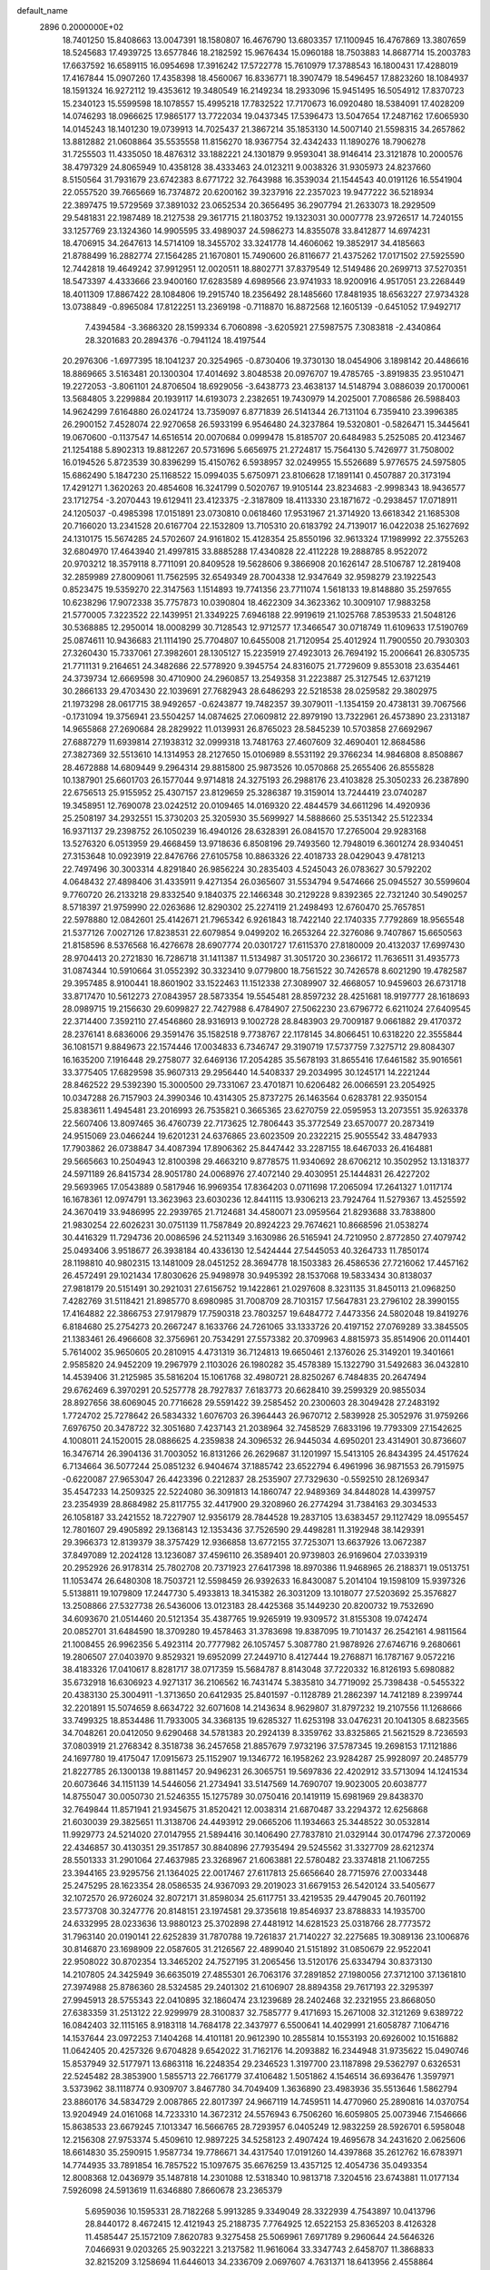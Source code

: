 default_name                                                                    
 2896  0.2000000E+02
  18.7401250  15.8408663  13.0047391  18.1580807  16.4676790  13.6803357
  17.1100945  16.4767869  13.3807659  18.5245683  17.4939725  13.6577846
  18.2182592  15.9676434  15.0960188  18.7503883  14.8687714  15.2003783
  17.6637592  16.6589115  16.0954698  17.3916242  17.5722778  15.7610979
  17.3788543  16.1800431  17.4288019  17.4167844  15.0907260  17.4358398
  18.4560067  16.8336771  18.3907479  18.5496457  17.8823260  18.1084937
  18.1591324  16.9272112  19.4353612  19.3480549  16.2149234  18.2933096
  15.9451495  16.5054912  17.8370723  15.2340123  15.5599598  18.1078557
  15.4995218  17.7832522  17.7170673  16.0920480  18.5384091  17.4028209
  14.0746293  18.0966625  17.9865177  13.7722034  19.0437345  17.5396473
  13.5047654  17.2487162  17.6065930  14.0145243  18.1401230  19.0739913
  14.7025437  21.3867214  35.1853130  14.5007140  21.5598315  34.2657862
  13.8812882  21.0608864  35.5535558  11.8156270  18.9367754  32.4342433
  11.1890276  18.7906278  31.7255503  11.4335050  18.4876312  33.1882221
  24.1301879   9.9593041  38.9146414  23.3121878  10.2000576  38.4797329
  24.8065949  10.4358128  38.4333463  24.0123211   9.0038326  31.9305973
  24.8237660   8.5150564  31.7931679  23.6742383   8.6771722  32.7643988
  16.3539034  21.1544543  40.0191126  16.5541904  22.0557520  39.7665669
  16.7374872  20.6200162  39.3237916  22.2357023  19.9477222  36.5218934
  22.3897475  19.5729569  37.3891032  23.0652534  20.3656495  36.2907794
  21.2633073  18.2929509  29.5481831  22.1987489  18.2127538  29.3617715
  21.1803752  19.1323031  30.0007778  23.9726517  14.7240155  33.1257769
  23.1324360  14.9905595  33.4989037  24.5986273  14.8355078  33.8412877
  14.6974231  18.4706915  34.2647613  14.5714109  18.3455702  33.3241778
  14.4606062  19.3852917  34.4185663  21.8788499  16.2882774  27.1564285
  21.1670801  15.7490600  26.8116677  21.4375262  17.0171502  27.5925590
  12.7442818  19.4649242  37.9912951  12.0020511  18.8802771  37.8379549
  12.5149486  20.2699713  37.5270351  18.5473397   4.4333666  23.9400160
  17.6283589   4.6989566  23.9741933  18.9200916   4.9517051  23.2268449
  18.4011309  17.8867422  28.1084806  19.2915740  18.2356492  28.1485660
  17.8481935  18.6563227  27.9734328  13.0738849  -0.8965084  17.8122251
  13.2369198  -0.7118870  16.8872568  12.1605139  -0.6451052  17.9492717
   7.4394584  -3.3686320  28.1599334   6.7060898  -3.6205921  27.5987575
   7.3083818  -2.4340864  28.3201683  20.2894376  -0.7941124  18.4197544
  20.2976306  -1.6977395  18.1041237  20.3254965  -0.8730406  19.3730130
  18.0454906   3.1898142  20.4486616  18.8869665   3.5163481  20.1300304
  17.4014692   3.8048538  20.0976707  19.4785765  -3.8919835  23.9510471
  19.2272053  -3.8061101  24.8706504  18.6929056  -3.6438773  23.4638137
  14.5148794   3.0886039  20.1700061  13.5684805   3.2299884  20.1939117
  14.6193073   2.2382651  19.7430979  14.2025001   7.7086586  26.5988403
  14.9624299   7.6164880  26.0241724  13.7359097   6.8771839  26.5141344
  26.7131104   6.7359410  23.3996385  26.2900152   7.4528074  22.9270658
  26.5933199   6.9546480  24.3237864  19.5320801  -0.5826471  15.3445641
  19.0670600  -0.1137547  14.6516514  20.0070684   0.0999478  15.8185707
  20.6484983   5.2525085  20.4123467  21.1254188   5.8902313  19.8812267
  20.5731696   5.6656975  21.2724817  15.7564130   5.7426977  31.7508002
  16.0194526   5.8723539  30.8396299  15.4150762   6.5938957  32.0249955
  15.5526689   5.9776575  24.5975805  15.6862490   5.1847230  25.1168522
  15.0994035   5.6750971  23.8106628  17.1891141   0.4507887  20.3173194
  17.4291271   1.3620263  20.4854608  16.3241799   0.5020767  19.9105144
  23.8234683  -2.9998343  18.9436577  23.1712754  -3.2070443  19.6129411
  23.4123375  -2.3187809  18.4113330  23.1871672  -0.2938457  17.0718911
  24.1205037  -0.4985398  17.0151891  23.0730810   0.0618460  17.9531967
  21.3714920  13.6618342  21.1685308  20.7166020  13.2341528  20.6167704
  22.1532809  13.7105310  20.6183792  24.7139017  16.0422038  25.1627692
  24.1310175  15.5674285  24.5702607  24.9161802  15.4128354  25.8550196
  32.9613324  17.1989992  22.3755263  32.6804970  17.4643940  21.4997815
  33.8885288  17.4340828  22.4112228  19.2888785   8.9522072  20.9703212
  18.3579118   8.7711091  20.8409528  19.5628606   9.3866908  20.1626147
  28.5106787  12.2819408  32.2859989  27.8009061  11.7562595  32.6549349
  28.7004338  12.9347649  32.9598279  23.1922543   0.8523475  19.5359270
  22.3147563   1.1514893  19.7741356  23.7711074   1.5618133  19.8148880
  35.2597655  10.6238296  17.9072338  35.7757873  10.0390804  18.4622309
  34.3623362  10.3009107  17.9883258  21.5770005   7.3223522  22.1439951
  21.3349225   7.6946188  22.9919619  21.1025768   7.8539533  21.5048126
  30.5368885  12.2950014  18.0008299  30.7128543  12.9712577  17.3466547
  30.0718749  11.6109633  17.5190769  25.0874611  10.9436683  21.1114190
  25.7704807  10.6455008  21.7120954  25.4012924  11.7900550  20.7930303
  27.3260430  15.7337061  27.3982601  28.1305127  15.2235919  27.4923013
  26.7694192  15.2006641  26.8305735  21.7711131   9.2164651  24.3482686
  22.5778920   9.3945754  24.8316075  21.7729609   9.8553018  23.6354461
  24.3739734  12.6669598  30.4710900  24.2960857  13.2549358  31.2223887
  25.3127545  12.6371219  30.2866133  29.4703430  22.1039691  27.7682943
  28.6486293  22.5218538  28.0259582  29.3802975  21.1973298  28.0617715
  38.9492657  -0.6243877  19.7482357  39.3079011  -1.1354159  20.4738131
  39.7067566  -0.1731094  19.3756941  23.5504257  14.0874625  27.0609812
  22.8979190  13.7322961  26.4573890  23.2313187  14.9655868  27.2690684
  28.2829922  11.0139931  26.8765023  28.5845239  10.5703858  27.6692967
  27.6887279  11.6939814  27.1938312  32.0999318  13.7481763  27.4607609
  32.4690401  12.8684586  27.3827369  32.5513610  14.1314953  28.2127650
  15.0106989   8.5531192  29.3766234  14.9846808   8.8508867  28.4672888
  14.6809449   9.2964314  29.8815800  25.9873526  10.0570868  25.2655406
  26.8555828  10.1387901  25.6601703  26.1577044   9.9714818  24.3275193
  26.2988176  23.4103828  25.3050233  26.2387890  22.6756513  25.9155952
  25.4307157  23.8129659  25.3286387  19.3159014  13.7244419  23.0740287
  19.3458951  12.7690078  23.0242512  20.0109465  14.0169320  22.4844579
  34.6611296  14.4920936  25.2508197  34.2932551  15.3730203  25.3205930
  35.5699927  14.5888660  25.5351342  25.5122334  16.9371137  29.2398752
  26.1050239  16.4940126  28.6328391  26.0841570  17.2765004  29.9283168
  13.5276320   6.0513959  29.4668459  13.9718636   6.8508196  29.7493560
  12.7948019   6.3601274  28.9340451  27.3153648  10.0923919  22.8476766
  27.6105758  10.8863326  22.4018733  28.0429043   9.4781213  22.7497496
  30.3003314   4.8291840  26.9856224  30.2835403   4.5245043  26.0783627
  30.5792202   4.0648432  27.4898406  31.4335911   9.4271354  26.0365607
  31.5534794   9.5474666  25.0945527  30.5599604   9.7760720  26.2133218
  29.8332540   9.1840375  22.1466348  30.2129228   9.8392365  22.7321240
  30.5490257   8.5718397  21.9759990  22.0263686  12.8290302  25.2274119
  21.2498493  12.6760470  25.7657851  22.5978880  12.0842601  25.4142671
  21.7965342   6.9261843  18.7422140  22.1740335   7.7792869  18.9565548
  21.5377126   7.0027126  17.8238531  22.6079854   9.0499202  16.2653264
  22.3276086   9.7407867  15.6650563  21.8158596   8.5376568  16.4276678
  28.6907774  20.0301727  17.6115370  27.8180009  20.4132037  17.6997430
  28.9704413  20.2721830  16.7286718  31.1411387  11.5134987  31.3051720
  30.2366172  11.7636511  31.4935773  31.0874344  10.5910664  31.0552392
  30.3323410   9.0779800  18.7561522  30.7426578   8.6021290  19.4782587
  29.3957485   8.9100441  18.8601902  33.1522463  11.1512338  27.3089907
  32.4668057  10.9459603  26.6731718  33.8717470  10.5612273  27.0843957
  28.5873354  19.5545481  28.8597232  28.4251681  18.9197777  28.1618693
  28.0989715  19.2156630  29.6099827  22.7427988   6.4784907  27.5062230
  23.6796772   6.6211024  27.6409545  22.3714400   7.3592110  27.4546860
  28.9316913   9.1002728  28.8483903  29.7009187   9.0661882  29.4170372
  28.2376141   8.6836006  29.3591476  35.1582518   9.7738767  22.1178145
  34.8066451  10.6318220  22.3555844  36.1081571   9.8849673  22.1574446
  17.0034833   6.7346747  29.3190719  17.5737759   7.3275712  29.8084307
  16.1635200   7.1916448  29.2758077  32.6469136  17.2054285  35.5678193
  31.8655416  17.6461582  35.9016561  33.3775405  17.6829598  35.9607313
  29.2956440  14.5408337  29.2034995  30.1245171  14.2221244  28.8462522
  29.5392390  15.3000500  29.7331067  23.4701871  10.6206482  26.0066591
  23.2054925  10.0347288  26.7157903  24.3990346  10.4314305  25.8737275
  26.1463564   0.6283781  22.9350154  25.8383611   1.4945481  23.2016993
  26.7535821   0.3665365  23.6270759  22.0595953  13.2073551  35.9263378
  22.5607406  13.8097465  36.4760739  22.7173625  12.7806443  35.3772549
  23.6570077  20.2873419  24.9515069  23.0466244  19.6201231  24.6376865
  23.6023509  20.2322215  25.9055542  33.4847933  17.7903862  26.0738847
  34.4087394  17.8906362  25.8447442  33.2287155  18.6467033  26.4164881
  29.5665663  10.2504943  12.8100398  29.4663210   9.8778575  11.9340692
  28.6706212  10.3502952  13.1318377  24.5971189  26.8415734  28.9051780
  24.0068976  27.4072140  29.4030951  25.1444831  26.4227202  29.5693965
  17.0543889   0.5817946  16.9969354  17.8364203   0.0711698  17.2065094
  17.2641327   1.0117174  16.1678361  12.0974791  13.3623963  23.6030236
  12.8441115  13.9306213  23.7924764  11.5279367  13.4525592  24.3670419
  33.9486995  22.2939765  21.7124681  34.4580071  23.0959564  21.8293688
  33.7838800  21.9830254  22.6026231  30.0751139  11.7587849  20.8924223
  29.7674621  10.8668596  21.0538274  30.4416329  11.7294736  20.0086596
  24.5211349   3.1630986  26.5165941  24.7210950   2.8772850  27.4079742
  25.0493406   3.9518677  26.3938184  40.4336130  12.5424444  27.5445053
  40.3264733  11.7850174  28.1198810  40.9802315  13.1481009  28.0451252
  28.3694778  18.1503383  26.4586536  27.7216062  17.4457162  26.4572491
  29.1021434  17.8030626  25.9498978  30.9495392  28.1537068  19.5833434
  30.8138037  27.9818179  20.5151491  30.2921031  27.6156752  19.1422861
  21.0297608   8.3231135  31.8450113  21.0968250   7.4282769  31.5118421
  21.8985770   8.6980985  31.7008709  28.7103157  17.5647831  23.2796102
  28.3990155  17.4164882  22.3866753  27.9179879  17.7590318  23.7803257
  19.6484772   7.4473356  24.5802048  19.8419276   6.8184680  25.2754273
  20.2667247   8.1633766  24.7261065  33.1333726  20.4197152  27.0769289
  33.3845505  21.1383461  26.4966608  32.3756961  20.7534291  27.5573382
  20.3709963   4.8815973  35.8514906  20.0114401   5.7614002  35.9650605
  20.2810915   4.4731319  36.7124813  19.6650461   2.1376026  25.3149201
  19.3401661   2.9585820  24.9452209  19.2967979   2.1103026  26.1980282
  35.4578389  15.1322790  31.5492683  36.0432810  14.4539406  31.2125985
  35.5816204  15.1061768  32.4980721  28.8250267   6.7484835  20.2647494
  29.6762469   6.3970291  20.5257778  28.7927837   7.6183773  20.6628410
  39.2599329  20.9855034  28.8927656  38.6069045  20.7716628  29.5591422
  39.2585452  20.2300603  28.3049428  27.2483192   1.7724702  25.7278642
  26.5834332   1.6076703  26.3964443  26.9670712   2.5839928  25.3052976
  31.9759266   7.6976750  20.3478722  32.3051680   7.4237143  21.2038964
  32.7458529   7.6833196  19.7793309  27.1542625   4.1008011  24.1520015
  28.0886625   4.2359838  24.3096532  26.9445034   4.6950201  23.4314901
  30.8736607  16.3476714  26.3904136  31.7003052  16.8131266  26.2629687
  31.1201997  15.5413105  26.8434395  24.4517624   6.7134664  36.5077244
  25.0851232   6.9404674  37.1885742  23.6522794   6.4961996  36.9871553
  26.7915975  -0.6220087  27.9653047  26.4423396   0.2212837  28.2535907
  27.7329630  -0.5592510  28.1269347  35.4547233  14.2509325  22.5224080
  36.3091813  14.1860747  22.9489369  34.8448028  14.4399757  23.2354939
  28.8684982  25.8117755  32.4417900  29.3208960  26.2774294  31.7384163
  29.3034533  26.1058187  33.2421552  18.7227907  12.9356179  28.7844528
  19.2837105  13.6383457  29.1127429  18.0955457  12.7801607  29.4905892
  29.1368143  12.1353436  37.7526590  29.4498281  11.3192948  38.1429391
  29.3966373  12.8139379  38.3757429  12.9366858  13.6772155  37.7253071
  13.6637926  13.0672387  37.8497089  12.2024128  13.1236087  37.4596110
  26.3589401  20.9739803  26.9169604  27.0339319  20.2952926  26.9178314
  25.7802708  20.7371923  27.6417398  18.8970386  11.9468965  26.2188371
  19.0513751  11.1053474  26.6480308  18.7503721  12.5598459  26.9392633
  16.8430087   5.2014104  19.1598109  15.9397326   5.5138811  19.1079809
  17.2447730   5.4933813  18.3415382  26.3031209  13.1018077  27.5203692
  25.3576827  13.2508866  27.5327738  26.5436006  13.0123183  28.4425368
  35.1449230  20.8200732  19.7532690  34.6093670  21.0514460  20.5121354
  35.4387765  19.9265919  19.9309572  31.8155308  19.0742474  20.0852701
  31.6484590  18.3709280  19.4578463  31.3783698  19.8387095  19.7101437
  26.2542161   4.9811564  21.1008455  26.9962356   5.4923114  20.7777982
  26.1057457   5.3087780  21.9878926  27.6746716   9.2680661  19.2806507
  27.0403970   9.8529321  19.6952099  27.2449710   8.4127444  19.2768871
  16.1787167   9.0572216  38.4183326  17.0410617   8.8281717  38.0717359
  15.5684787   8.8143048  37.7220332  16.8126193   5.6980882  35.6732918
  16.6306923   4.9271317  36.2106562  16.7431474   5.3835810  34.7719092
  25.7398438  -0.5455322  20.4383130  25.3004911  -1.3713650  20.6412935
  25.8401597  -0.1128789  21.2862397  14.7412189   8.2399744  32.2201891
  15.5074659   8.6634722  32.6071608  14.2143634   8.9629807  31.8797232
  19.2107556  11.1268666  33.7499325  18.8534486  11.7933005  34.3368135
  19.6285327  11.6253198  33.0476231  20.1041305   8.6823565  34.7048261
  20.0412050   9.6290468  34.5781383  20.2924139   8.3359762  33.8325865
  21.5621529   8.7236593  37.0803919  21.2768342   8.3518738  36.2457658
  21.8857679   7.9732196  37.5787345  19.2698153  17.1121886  24.1697780
  19.4175047  17.0915673  25.1152907  19.1346772  16.1958262  23.9284287
  25.9928097  20.2485779  21.8227785  26.1300138  19.8811457  20.9496231
  26.3065751  19.5697836  22.4202912  33.5713094  14.1241534  20.6073646
  34.1151139  14.5446056  21.2734941  33.5147569  14.7690707  19.9023005
  20.6038777  14.8755047  30.0050730  21.5246355  15.1275789  30.0750416
  20.1419119  15.6981969  29.8438370  32.7649844  11.8571941  21.9345675
  31.8520421  12.0038314  21.6870487  33.2294372  12.6256868  21.6030039
  29.3825651  11.3138706  24.4493912  29.0665206  11.1934663  25.3448522
  30.0532814  11.9929773  24.5214020  27.0147955  21.5894416  30.1406490
  27.7837810  21.0329144  30.0174796  27.3720069  22.4346857  30.4130351
  29.3517857  30.8840896  27.7935494  29.5245562  31.3327709  28.6212374
  28.5501333  31.2901064  27.4637985  23.3268967  21.6063881  22.5780482
  23.3374818  21.1067255  23.3944165  23.9295756  21.1364025  22.0017467
  27.6117813  25.6656640  28.7715976  27.0033448  25.2475295  28.1623354
  28.0586535  24.9367093  29.2019023  31.6679153  26.5420124  33.5405677
  32.1072570  26.9726024  32.8072171  31.8598034  25.6117751  33.4219535
  29.4479045  20.7601192  23.5773708  30.3247776  20.8148151  23.1974581
  29.3735618  19.8546937  23.8788833  14.1935700  24.6332995  28.0233636
  13.9880123  25.3702898  27.4481912  14.6281523  25.0318766  28.7773572
  31.7963140  20.0190141  22.6252839  31.7870788  19.7261837  21.7140227
  32.2275685  19.3089136  23.1006876  30.8146870  23.1698909  22.0587605
  31.2126567  22.4899040  21.5151892  31.0850679  22.9522041  22.9508022
  30.8702354  13.3465202  24.7527195  31.2065456  13.5120176  25.6334794
  30.8373130  14.2107805  24.3425949  36.6635019  27.4855301  26.7063176
  37.2891852  27.1980056  27.3712100  37.1361810  27.3974988  25.8786360
  28.5324585  29.2401302  21.6106907  28.8894358  29.7617193  22.3295397
  27.9945913  28.5755343  22.0410895  32.1860474  23.1239689  28.2402468
  32.2321955  23.8668050  27.6383359  31.2513122  22.9299979  28.3100837
  32.7585777   9.4171693  15.2671008  32.3121269   9.6389722  16.0842403
  32.1115165   8.9183118  14.7684178  22.3437977   6.5500641  14.4029991
  21.6058787   7.1064716  14.1537644  23.0972253   7.1404268  14.4101181
  20.9612390  10.2855814  10.1553193  20.6926002  10.1516882  11.0642405
  20.4257326   9.6704828   9.6542022  31.7162176  14.2093882  16.2344948
  31.9735622  15.0490746  15.8537949  32.5177971  13.6863118  16.2248354
  29.2346523   1.3197700  23.1187898  29.5362797   0.6326531  22.5245482
  28.3853900   1.5855713  22.7661779  37.4106482   1.5051862   4.1546514
  36.6936476   1.3597971   3.5373962  38.1118774   0.9309707   3.8467780
  34.7049409   1.3636890  23.4983936  35.5513646   1.5862794  23.8860176
  34.5834729   2.0087865  22.8017397  24.9667119  14.7459511  14.4770960
  25.2890816  14.0370754  13.9204949  24.0161068  14.7233310  14.3672312
  24.5576943   6.7506260  16.6059805  25.0073946   7.1546666  15.8638533
  23.6679245   7.1013347  16.5666765  28.7293957   6.0405249  12.9832259
  28.5926701   6.5958048  12.2156308  27.9753374   5.4509610  12.9897225
  34.5258123   2.4907424  19.4695678  34.2431620   2.0625606  18.6614830
  35.2590915   1.9587734  19.7786671  34.4317540  17.0191260  14.4397868
  35.2612762  16.6783971  14.7744935  33.7891854  16.7857522  15.1097675
  35.6676259  13.4357125  12.4054736  35.0493354  12.8008368  12.0436979
  35.1487818  14.2301088  12.5318340  10.9813718   7.3204516  23.6743881
  11.0177134   7.5926098  24.5913619  11.6346880   7.8660678  23.2365379
   5.6959036  10.1595331  28.7182268   5.9913285   9.3349049  28.3322939
   4.7543897  10.0413796  28.8440172   8.4672415  12.4121943  25.2188735
   7.7764925  12.6522153  25.8365203   8.4126328  11.4585447  25.1572109
   7.8620783   9.3275458  25.5069961   7.6971789   9.2960644  24.5646326
   7.0466931   9.0203265  25.9032221   3.2137582  11.9616064  33.3347743
   2.6458707  11.3868833  32.8215209   3.1258694  11.6446013  34.2336709
   2.0697607   4.7631371  18.6413956   2.4558864   4.6911880  17.7684912
   1.8094690   3.8689622  18.8626001   1.0234500  17.6076544  32.3936897
   1.2855047  16.7033867  32.2208920   1.6402736  17.9128043  33.0590047
   4.6424521   6.9726371  28.3212797   3.8622602   6.4619324  28.1051475
   4.9629286   6.5869165  29.1365994   7.0279736  17.2657666  19.9021980
   6.7811767  16.6023556  20.5465651   7.7969747  17.6923889  20.2801696
  -3.3016572   4.5655335  21.6952513  -2.5037552   4.1415751  21.3792709
  -3.9836913   3.9025189  21.5881398  12.6097452  16.1773800  36.7509942
  12.5375680  15.2487882  36.9717647  12.1305543  16.6269958  37.4470211
   3.6230129  15.3518412  25.9733018   3.8095180  14.8182855  26.7458081
   4.4769944  15.6900818  25.7039677   0.5942730  11.9569722  24.3201098
   0.8212238  12.8416362  24.6066318  -0.3142730  12.0258933  24.0268081
  11.9821338  22.7679799  31.5376532  12.5655953  22.3112710  30.9316652
  11.1529883  22.2938225  31.4750086   8.6604200  25.1358241  28.1247104
   9.4119940  24.6953587  27.7280260   9.0458588  25.7629786  28.7365485
   4.1454614  37.0384392  21.7602114   4.7819913  37.4870748  21.2036257
   4.0177025  36.1877836  21.3403371   0.9708855  28.2362797  25.3230335
   1.6404330  27.8824601  25.9084817   0.2107867  28.3790848  25.8870268
  -0.5885295  26.2863471  28.9477740  -0.7978374  26.7526838  29.7570651
  -1.2531241  25.6000675  28.8880573  19.7041715  14.7492400  25.8124593
  19.1004141  14.2044173  26.3173128  19.6764142  14.3820730  24.9289154
   6.4602070  29.3676308  19.7893549   6.5152338  29.2703839  18.8386988
   6.3300025  30.3058911  19.9269999  13.9767056  20.7953035  32.5876079
  13.8846080  21.4309991  31.8779311  13.1809989  20.2654461  32.5392976
   8.1741226  22.1619254  29.0653368   7.4407896  21.5713631  28.8930266
   8.6194506  22.2432234  28.2219475  14.3800423  24.6165536  24.5962038
  14.2957053  25.3858544  25.1594936  13.4780081  24.3605969  24.4037136
   4.1434385  15.3637616  33.7065161   3.6736912  15.2144483  34.5270494
   4.6626833  16.1515602  33.8677308   7.2470674  21.3876819  14.8541763
   7.3339738  20.9391632  15.6953126   7.7442511  20.8459233  14.2413649
  15.2297494  23.9606938  32.6223025  15.8791470  23.2779170  32.7906187
  14.5082554  23.7569564  33.2174238   7.7918607  21.3143998  19.7976074
   7.3592034  22.0810221  20.1735457   8.6913731  21.3643966  20.1210415
  21.1959125  16.5154782  37.4540882  20.8566713  17.3851045  37.6659783
  22.1302723  16.5672945  37.6553807  12.9548222  22.1818226  20.3396721
  12.8749931  21.2363820  20.4661680  13.7303676  22.2850468  19.7882141
   9.1790030  18.9921772  31.0888865   8.7610579  18.5230007  31.8109856
   8.8000325  18.6043720  30.3000771  11.9760111  30.8315829  32.9694221
  11.9305358  31.6086229  33.5265331  11.3315416  30.2307097  33.3433772
   9.2930884  21.8627184  31.6056539   8.9516269  22.3205146  30.8375011
   9.1907154  20.9343165  31.3963182   9.5585535  20.7025266  34.1700703
   9.7740530  20.7480195  33.2385542   8.9144476  21.3983536  34.3011591
  12.9565625  19.0793519  29.0609329  12.2165090  18.5079398  29.2659714
  13.6055125  18.4979072  28.6646783   6.2458527  15.5059542  24.6262548
   6.3479292  16.4479460  24.4903738   6.7572756  15.3207735  25.4139010
  22.6342499  23.4993390  26.6811027  21.8402711  23.7137695  26.1913588
  22.4768801  22.6173922  27.0182027   5.3309447  29.6509842  25.5358309
   5.5272147  28.7660314  25.8433510   4.3815481  29.6571550  25.4140121
   9.1043431  18.3665073  21.0740623   9.9566714  18.3706546  20.6384581
   8.9956584  19.2612861  21.3962275  12.9611705  21.3920735  24.9091679
  12.4921953  21.7334868  24.1477671  13.8765802  21.6217102  24.7494061
  14.9411167  13.3880203  33.9242473  14.7627906  14.0505824  34.5916626
  15.4917003  13.8366323  33.2825022   4.7862607  13.7207286  31.6186989
   4.2108055  12.9702811  31.7667250   4.5798350  14.3251475  32.3316491
  16.5025262  24.2457122  19.6795490  17.1468587  24.8975816  19.4036253
  15.6732588  24.7232457  19.7021136   2.6442842  17.9565448  25.6887322
   3.2676896  18.4947668  26.1764971   2.8567158  17.0574729  25.9392802
  -5.8828082  27.4367559  26.3277823  -6.6725253  27.9776420  26.3232017
  -6.2023387  26.5476690  26.4815890  13.6187215  21.5756854  29.8704267
  14.2004524  21.8276689  29.1532620  13.2116264  20.7617024  29.5738847
   2.0345375  22.8075043  26.1883539   1.4590375  22.9086110  25.4301923
   1.9350281  23.6255186  26.6753676  12.0390473  25.4103613  30.5403808
  12.0683960  24.5346438  30.9257240  12.9490935  25.6035537  30.3151599
  -2.0115219  26.5242469  21.9935225  -2.3938399  25.6622416  21.8291703
  -1.4099904  26.3839954  22.7247688   5.4868269  11.3487690  25.4176451
   5.8421525  12.0215881  25.9984118   5.7946665  10.5229890  25.7912144
   5.7235685  18.3951618  16.0196103   6.5409021  18.0606352  15.6504360
   5.9999168  19.0624196  16.6478066  11.4617920  20.1016936  26.9436429
  11.9801492  20.6530481  26.3575151  12.0924304  19.7753730  27.5855478
  13.6679694  18.4198448  24.9847763  13.0356333  19.0890509  25.2465892
  14.2044895  18.8457760  24.3162251   6.2194286  27.8192885  21.9418924
   6.0241575  28.2619343  21.1159592   6.5686436  26.9673180  21.6803070
   8.9456907  30.6001401  26.4677180   9.4461949  29.9757722  26.9929723
   8.8507806  30.1744445  25.6156575  18.7627379  19.4532644  33.2212870
  18.0181166  19.4914888  32.6210288  19.0328914  20.3655385  33.3261912
   9.0016905  31.1147685  21.2243878   9.3093115  31.9260056  21.6287335
   8.2216616  30.8778982  21.7260641   8.5010883   8.6577546  29.9108022
   9.2688540   8.4369960  30.4380907   8.4253699   7.9376295  29.2847683
   9.3059073  21.8848195  26.7412328   9.9384215  21.1700017  26.8132968
   9.8273427  22.6393226  26.4672583  11.5635610  21.2848078  17.9033327
  12.3270946  21.1849011  17.3347670  11.1837092  22.1257017  17.6486919
   3.9225324  19.7288015  23.1664317   4.7395785  19.9003006  22.6981845
   4.0438714  20.1445575  24.0200449   9.1800551  22.5177789  24.0740309
   9.9585095  23.0368101  24.2761374   8.4760405  22.9404247  24.5659311
  14.9003264  19.9207890  22.9502594  15.1263812  20.8168658  23.1996133
  15.6264778  19.6361693  22.3953471  12.4614717  20.7869724  13.8352249
  12.8522659  19.9168089  13.9147683  12.9777881  21.3362424  14.4250993
   3.5009446  19.7404563  15.2064777   3.2413543  19.0320975  14.6173491
   4.2304417  19.3784359  15.7094759   5.6260504  18.2752440  30.9960013
   4.7639150  18.6896341  31.0311465   6.0395624  18.5118931  31.8262042
  18.4124175  23.7533158  27.7761821  18.3282378  24.1833736  26.9251851
  18.4373171  24.4729822  28.4068104   4.6766973  26.8386298  24.5910332
   4.5473580  25.8910098  24.5520524   5.1580271  27.0477959  23.7905315
   4.9954684  19.1724644  26.7074198   5.7528070  19.3657260  26.1548621
   5.2755031  18.4336307  27.2477319  23.2049195  15.8885498  30.5693072
  23.5871894  15.6363515  31.4098413  23.9547679  16.1449983  30.0324708
   8.3636701  24.5084917  20.4704147   9.1544186  23.9697137  20.4962395
   8.0815862  24.4761894  19.5562938   6.9740283   6.7696624  35.9024610
   6.3935088   6.0483571  35.6596696   7.2294293   7.1628485  35.0679511
   7.0417466  27.9092947  34.0502526   7.6642258  27.2733772  34.4029002
   6.3380457  27.3760003  33.6806124   7.0103352  23.6218874  25.2206504
   6.1896388  23.1358470  25.1403145   6.7894311  24.3763115  25.7667984
   1.7963791  24.6814230  21.9574842   1.4369456  24.7741667  21.0751928
   2.3596738  25.4473451  22.0683637  11.0643178  35.7234151  33.7961918
  10.3721751  35.9053503  34.4318568  11.0004339  34.7819784  33.6354200
   7.1004117  14.1886692  15.0626399   7.0289785  14.3790728  15.9979878
   7.5329157  14.9588129  14.6937893   3.2089824  16.1027114  15.2954386
   3.6273609  16.3862147  16.1083452   3.8930811  15.6226755  14.8287415
   3.5161408  20.3379883  30.3701303   3.0471118  20.2897141  29.5371157
   3.0478304  21.0063827  30.8702963   5.2684617  21.3236797  36.1852655
   4.7497237  21.8927365  36.7538752   6.1709820  21.6158534  36.3130288
  11.7826141  36.1620515  22.2691468  11.4807218  35.9100492  21.3964569
  11.3674676  37.0092502  22.4308242   4.2404025  24.1220091  23.8986862
   4.1089556  23.2435753  24.2554880   4.9021146  24.0069628  23.2166795
  10.8846025  16.5790628  34.5361662  11.4493161  15.8835871  34.1990551
  11.3090791  16.8605357  35.3466133  15.9432466  22.3551189  28.0461631
  16.7566751  22.8577717  28.0025046  15.2512266  23.0133587  27.9824399
  11.2583111  28.8713333  24.8606855  11.0893280  29.8072229  24.7521166
  11.7743855  28.6303074  24.0913965  11.2665481  24.0111194  28.1958791
  12.1975844  24.2286432  28.1501999  10.9756212  24.3777197  29.0308627
   6.3547912  31.7101510  27.1896875   7.2680728  31.6827740  26.9043824
   5.9424828  30.9698789  26.7444562  15.1626551  25.3746227  30.3723137
  16.0128010  25.8043944  30.2786121  15.2062616  24.9406906  31.2243895
  -2.9163325  25.4417829  27.5092210  -3.1962829  26.1934186  28.0316224
  -3.5478620  25.4006659  26.7910902   5.4638914   8.4048472  26.1861862
   5.1120924   7.6619414  26.6766556   5.0681206   8.3277196  25.3180568
  12.9728475  23.7200201  34.2280301  12.7330927  22.9000977  34.6598597
  12.5342396  23.6802855  33.3781618   8.6416312  17.7872132  33.2879369
   8.5687537  18.3990080  34.0204858   9.4192247  17.2659708  33.4876530
  13.7275139  29.1910264  23.5727295  13.6128893  30.0537210  23.1741683
  14.5885051  29.2319728  23.9889619  12.0859304  27.6881099  35.4392228
  11.9386151  28.0337751  36.3195896  12.9961215  27.3919391  35.4474017
   6.5647699  23.7711683  22.4887040   7.0615092  23.9435793  23.2885518
   7.1568845  24.0230487  21.7800515  17.1414573  22.6246520  36.8650497
  16.3178476  22.3351643  36.4724994  17.8151769  22.3322471  36.2511823
  11.0899996  13.1456979  26.3948600  10.2674116  12.6677077  26.2894736
  11.4930285  12.7602260  27.1728131  16.5030490  19.8062967  31.6877826
  16.1610741  18.9304191  31.5085524  15.8999468  20.1709831  32.3354735
   1.8256914  17.8278221  23.1084433   2.5343899  18.4623387  23.0018274
   1.7239815  17.7393399  24.0561025   4.8141946  14.4324968  28.8883912
   5.2017309  13.6580762  28.4805675   4.5613696  14.1407555  29.7642898
  14.7563349  17.2928319  27.8799557  14.7913940  16.3657416  28.1155535
  14.8944341  17.3046590  26.9328440   7.7779520  17.4921847  23.3520715
   8.2026493  16.6410186  23.2453926   8.0852682  18.0082792  22.6067964
  15.0138059  12.9063596  28.5437425  15.5113215  13.3087246  27.8318349
  15.5483334  13.0555425  29.3236506  16.8878128  13.5920124  30.7118304
  16.9712161  13.5109809  31.6619408  16.8779288  14.5357025  30.5518831
   8.5233562  17.9755068  28.5652079   8.8284658  18.0542750  27.6613631
   7.6083282  17.7057746  28.4864670  17.7528784  18.5656808  22.1435444
  17.3736524  17.6979675  22.2831623  18.5583656  18.5610669  22.6606526
  20.3742929  12.2546369  31.6633329  20.7054371  11.6190288  31.0288428
  20.4620005  13.1002033  31.2233821  18.4330864  28.5918803  18.6380952
  18.9439721  28.5341603  19.4454960  17.8380066  29.3274322  18.7832687
   3.3543060  26.9811667  21.4021548   3.5590017  27.1253415  20.4782797
   4.2080301  26.9406636  21.8331381  16.4367847  19.8034135  27.7434296
  15.5695821  19.4180980  27.8688232  16.2615267  20.7033161  27.4683085
  24.4764297  20.3579255  30.4149058  24.5071412  19.4211517  30.2206291
  25.3887046  20.6431780  30.3637466  10.6167259  27.1919201  26.8018279
  10.9849465  27.7128336  26.0881792  10.8822945  27.6536488  27.5971340
   7.3399340  19.4156899  25.2628573   7.8643612  20.2136595  25.1961299
   7.5260492  18.9384532  24.4542547   6.4291115  15.1447478  21.9602627
   6.2166963  14.2316612  21.7669121   6.4652128  15.1850648  22.9159316
   6.9761930  10.5215055  31.1251924   7.6384681   9.8322118  31.1751700
   6.7830174  10.6007733  30.1910448  20.6387037  37.8634271  30.4631302
  20.1259995  37.4744487  31.1716935  21.0423551  37.1162692  30.0214828
  12.0401837  34.1802558  24.1239411  12.1131132  34.7643942  23.3691594
  12.4762108  34.6510686  24.8341858  15.7212364  31.0902106  31.6501083
  16.3045044  30.4322380  31.2718196  15.4728240  30.7291787  32.5010954
  13.8178850  26.9360940  26.4504057  13.0836750  27.3514985  25.9980711
  14.2374191  27.6494502  26.9313900  10.5250740  35.9963434  28.8419716
  10.8455017  36.7381232  28.3288238  10.7136504  35.2305617  28.2995243
   6.9731930  30.2825861  23.4266297   6.8599699  30.4810152  24.3561663
   6.2138088  29.7447723  23.2023001  11.1264206  24.5400601  25.3173448
  11.6572678  24.5217330  26.1136471  10.4620857  25.2078006  25.4876790
  16.7422077  25.1822160  22.8669768  16.7033690  26.0705710  22.5126482
  15.8691802  25.0303287  23.2288953  16.0649241  27.7511211  22.0473428
  15.2169775  28.0371580  22.3870505  15.9243371  27.6510237  21.1058293
  21.1932051  33.8586645  26.8944758  20.3658418  33.5441784  26.5300581
  21.7691703  33.0943766  26.8755030  11.6589711  30.3719715  21.4634344
  10.7543988  30.6843578  21.4435426  12.1487421  31.0244113  20.9627564
  25.0361118  25.2616170  27.0274741  24.3447342  24.5997047  27.0375270
  24.8086384  25.8564309  27.7420957  26.1861028  36.6473994  22.8873597
  25.2606650  36.4061525  22.9273171  26.3402239  36.8538061  21.9654732
   8.9243215  28.2396487  19.6513380   9.4404921  27.9570919  20.4062959
   8.1603972  28.6728579  20.0321021  19.7419134  20.8673533  27.5026691
  19.2013611  20.8884717  26.7129925  19.1722499  21.2085984  28.1920653
  11.0635192   5.3789796  18.0552223  10.5766876   6.2001972  17.9857353
  11.1712676   5.0870883  17.1500032   4.5891339  -2.1687638  17.7768219
   4.7100183  -1.3760980  18.2996027   5.4054335  -2.6560464  17.8883672
  13.4348864   2.4723268  23.9884640  13.9096846   1.8728648  23.4127525
  13.7636631   2.2732606  24.8651112  12.8225350   7.8264133  10.7113669
  13.5156625   8.3248529  11.1442228  12.1445937   8.4747184  10.5207681
   4.1646723  10.2487573  16.5140233   4.4081180   9.3489285  16.2965969
   3.3711384  10.1612492  17.0421124   4.3692926   5.1303446  20.3360103
   4.9564008   4.4603637  19.9857797   3.7343378   5.2820602  19.6359771
   9.9291284   6.2981902  13.5201628  10.1685170   6.8370829  12.7661605
   9.2486134   6.8011086  13.9676047  12.5715977   5.2152735  12.0671650
  12.4837280   6.1137563  11.7489836  12.4062095   5.2770930  13.0079396
   6.8620054   3.5303472  10.7119102   6.5200912   2.8516307  11.2938642
   7.2919809   3.0467530  10.0065807  15.6574913  -1.3949801  12.4586919
  14.9089067  -1.7983728  12.0192294  15.4875194  -0.4544357  12.4065605
   6.9691672   1.1262594  18.0876509   7.7299955   1.6677823  17.8775911
   6.6846510   0.7752961  17.2437865   8.1855184   4.0706443  19.7512135
   8.6511074   3.6670406  20.4837179   8.4833504   3.5855650  18.9816512
  13.6546695  -3.5246990  12.9911871  13.6473888  -4.0167201  12.1701548
  13.7065923  -4.1955554  13.6719863   3.3937802  11.2620862   8.6200767
   3.9179965  10.4828845   8.8052080   3.7561183  11.9365675   9.1945485
  12.7841512  -0.7621385  14.9594828  12.0699384  -0.6460634  14.3328581
  13.3767864  -1.3824632  14.5349683   0.8328398   6.5917723  15.7791243
   0.9798782   5.9775512  16.4983906  -0.0908541   6.8314283  15.8538667
   3.2766988   8.9432491  19.4414972   3.3032886   9.3570643  20.3042149
   4.1874942   8.7128465  19.2581992  20.2628893   7.6141400  16.6407265
  19.5549980   7.0435488  16.9399714  19.8164996   8.3506089  16.2228969
   6.8675951  -3.6072781  16.8658333   6.2866235  -4.3403022  17.0692527
   7.2531707  -3.8348905  16.0198098   7.1162493  10.4849128  19.9542408
   6.8381678   9.5697776  19.9920577   6.9032800  10.7633415  19.0635369
  -0.7988487   4.2932856  20.7281922  -0.7847565   4.9603981  20.0419021
  -0.2462785   3.5890858  20.3890748  14.1782309   6.8602881  18.2219529
  14.9723188   7.0153974  17.7104870  13.4623776   7.0137523  17.6053212
   5.4838169  12.7666753  20.6976912   5.9280958  11.9278811  20.5741097
   4.5551255  12.5405470  20.7489750  18.3271784   2.8322545   9.5694922
  17.6716997   3.4037188   9.1694820  18.3798302   3.1277002  10.4784320
   5.1014344  12.2585936   3.6657047   4.3898970  12.2029019   3.0278609
   4.7875760  11.7582366   4.4189428   4.5954709   6.9844615  16.4729837
   4.6001054   6.0452430  16.6575888   4.0068517   7.0784467  15.7240338
   2.9695335  12.4760380  15.2426961   3.2038589  11.6724565  15.7070021
   2.9614357  13.1510684  15.9212978  -3.2765651   0.9009308  25.6842135
  -3.6313886   0.7695567  24.8049678  -4.0481188   0.9570425  26.2479404
   7.9573506   6.3000235  18.2292588   7.8660439   5.4129026  18.5769819
   7.7071957   6.2233009  17.3085156  10.3552420   9.9897004  19.2362399
  10.0040004   9.1723319  19.5894677  10.1635699  10.6432222  19.9088489
   8.4007060   3.0962547  15.2251142   7.8270522   3.8590515  15.1523527
   8.0869235   2.4952699  14.5494001   8.3685396   0.2479571   4.8982946
   8.8939080   0.5998395   5.6169034   8.9998561  -0.2057289   4.3398679
  15.5521210  -5.4427020   7.2332880  16.3518174  -5.9686782   7.2414512
  15.3405444  -5.3141572   8.1579195   2.7982980   8.0070382  14.6068607
   2.1608157   7.4662110  15.0730731   2.3418469   8.8336147  14.4498400
  16.2950693   7.5783068  16.7951347  15.9060596   7.9011117  15.9823000
  16.8988860   6.8904280  16.5150278   8.9750698   8.8403089  16.4181596
   9.3898709   9.3890880  15.7525671   9.0435618   9.3499618  17.2254976
   7.2903788  11.9321514  10.9594671   7.4757918  11.0879127  11.3707029
   6.5713805  12.2970781  11.4753177  13.5582520   5.2680466   8.7905829
  13.9846609   5.9476787   9.3126053  13.7296814   5.5201026   7.8832177
  10.6353826  -1.1157441  13.3570045   9.7840472  -1.1097217  12.9194846
  10.7960994  -2.0382241  13.5555809   7.3879022   7.0770639  14.6974800
   7.8209069   7.7567168  15.2140172   6.7762799   7.5550567  14.1374149
  10.7567435  10.9859954  15.2085607  10.4619925  11.3893284  16.0250631
  10.8408364  11.7174009  14.5968367   9.9424981   8.3877455  11.5650152
  10.1625547   9.0610468  10.9212200   8.9883645   8.3218393  11.5260627
   7.6165472  -0.4187271  30.5219032   7.8602869  -0.7548243  31.3843772
   6.8781021   0.1659041  30.6925990  20.0336773  -1.0374434   9.1248482
  20.6422850  -0.3875745   8.7734243  20.5786591  -1.8036604   9.3041195
   9.3825863   2.4025719  17.5813020   9.2567489   2.7537672  16.6997927
  10.0952012   1.7703800  17.4877854  -3.2316589   3.6938813  11.3322015
  -2.5466616   4.3205730  11.5651568  -3.9988651   3.9830104  11.8261963
   7.0035410   9.6630502  22.5928720   7.0038738   8.7427766  22.3295694
   7.5210929  10.1049496  21.9197473  11.8299155   3.3472931  20.0560231
  11.5975703   4.0363226  19.4335394  11.0438027   3.2316856  20.5897771
   4.9050271   0.0757143  24.4510564   5.8394185  -0.0937361  24.5711860
   4.8715864   0.8993877  23.9645632   1.0992226   4.4131678  22.8972083
   0.3907774   4.6662867  22.3053739   0.7660063   4.6176829  23.7709201
   3.5033632   1.2544657  20.5397876   3.6725762   0.3160093  20.4567312
   4.3031465   1.6713450  20.2191785   4.8649787  11.5514683  13.4152993
   4.2161579  11.6092381  14.1166736   4.3989125  11.1324794  12.6917923
   4.9542287   8.1296078  12.7475910   4.2739876   7.7424097  13.2985732
   4.5338711   8.8908013  12.3474465  13.6333195   7.4938984  20.8446689
  13.6970114   7.1641980  19.9483024  13.8407166   6.7375078  21.3933869
   3.1180977  18.4489232  19.4572245   3.9991066  18.7414540  19.2238129
   3.2437513  17.9099243  20.2382003  14.1172187   3.5106851  17.0646244
  13.7991817   4.3196837  17.4653807  14.4234384   2.9824883  17.8018283
   6.6985871  11.3377626  17.2819154   6.4988739  12.2355381  17.5471431
   5.9662730  11.0856668  16.7194250   5.9944486   4.5379260  15.2032597
   6.3447003   5.4251729  15.1235818   5.7241491   4.3064365  14.3146751
  11.1571507   4.4853159  15.1692662  10.6249755   5.0179511  14.5782321
  10.9817582   3.5830759  14.9019980   4.3587909   9.9239099  21.9556139
   4.5133679   9.1560681  22.5058474   5.0638577  10.5291272  22.1854497
   8.0985114   5.7489512   8.0874138   8.9258469   6.1494609   8.3545088
   8.1468811   4.8534529   8.4220404  13.5023263   1.0425894   9.9711298
  13.1630457   1.8319733  10.3930228  12.9706878   0.3319790  10.3297732
   4.5685347   2.3171702  23.0255118   4.4387223   3.2655264  23.0265192
   4.3029112   2.0399974  22.1486702  14.2276656   8.9542376   8.2194668
  14.0480500   8.3065427   8.9009809  13.3689160   9.3159511   8.0005050
  10.8335371   1.8954314  14.2808406   9.9394135   2.0978306  14.5561756
  11.0214047   1.0469050  14.6820147   5.8549816  14.1249201  18.1814996
   5.7206009  13.9256665  19.1080370   5.1288895  14.7055134  17.9536102
  11.9983817  14.0491355  11.0912133  11.3349301  13.8109531  10.4436540
  11.7692845  13.5385470  11.8677734   4.7566286  14.3993446  13.4616986
   5.5767272  14.3839651  13.9550884   4.5014341  13.4793858  13.3925353
   2.4919615  12.3581139  20.5728115   1.6295603  12.0090218  20.3477990
   2.3659512  12.7775282  21.4239548   9.2344557   5.7773210  25.4827064
   9.8865414   5.2114246  25.0694543   8.8109295   6.2279524  24.7520980
   9.0948147  12.8282060  20.8689132   8.3690273  12.2205504  20.7267195
   9.7910830  12.2868270  21.2408692  12.8009165   5.3480915  26.1105242
  12.0582793   5.2282364  25.5186150  13.3461303   4.5738919  25.9705643
   2.5421393   2.3776464  12.6747674   1.8635426   2.8049318  13.1974198
   2.4934495   2.8079394  11.8211229  14.4478177   2.6777459  14.5704314
  13.6325229   2.7078757  14.0698134  14.2420313   3.1264352  15.3905300
  17.4258978  12.6023757  12.0444756  17.2715995  13.0864791  11.2332619
  18.2482396  12.9570904  12.3823562  15.4306983   5.8550130  11.5527705
  14.5781237   5.4199667  11.5618891  15.9551038   5.3676152  12.1881240
  11.7418216   9.3627722   7.0668835  11.1649412   8.6768631   6.7307738
  11.2054552  10.1554387   7.0519559  16.9900309   8.3285216  13.3239780
  16.1869821   8.4728219  13.8244996  17.1320592   7.3828701  13.3664394
   4.4883501  13.3440904  23.7991019   4.8221128  12.6005420  24.3010680
   4.8916097  14.1096983  24.2083184  11.1590478  15.6282343  14.4563664
  11.3409812  15.4433456  15.3777503  10.7388449  14.8322089  14.1307824
   3.6862721   3.9798872  16.3886792   4.4070229   3.9458112  15.7597206
   3.2211654   3.1524705  16.2650298  15.7635388   3.4936473  25.6989825
  16.1481032   3.7864818  26.5251726  15.5249140   2.5801240  25.8563521
   8.4684731   0.0795684  21.6053199   8.9119962  -0.2481590  22.3876969
   8.8576201  -0.4154023  20.8843480  -2.0244800  10.4225137   7.3860118
  -2.3760479   9.6388687   7.8085428  -1.1526619  10.5291200   7.7665378
  12.5745709   9.3576654  22.3268842  13.0510005   9.4078323  23.1555759
  13.1629536   8.8817366  21.7407703  16.9591202  -3.2735476  14.5849318
  16.6478476  -4.1770803  14.6394287  16.3588655  -2.8500302  13.9712878
  10.6248251   2.0806261  26.6547759  10.3845575   2.6278102  27.4025010
  10.7385503   2.6984647  25.9325752   5.7640043   9.9029591   9.3208155
   5.7206868   8.9528382   9.4286381   6.5792342  10.1562257   9.7538145
   9.3320231  -1.2535993  23.7362355  10.1833118  -1.6911971  23.7293349
   8.7417239  -1.8845372  24.1481773   7.3514283  11.5502907  13.9098624
   7.2729875  12.3865219  14.3689880   6.4494372  11.3040632  13.7048848
  10.9741989  10.3608169   9.8065282  10.3668844  11.0933136   9.9106889
  11.5465888  10.6248340   9.0861834  13.9786057  -1.3089968  24.7522324
  14.3681001  -1.1611847  23.8904450  13.3090497  -1.9761703  24.6012160
  20.8745597   1.3552227  17.0742574  21.4611535   0.6484576  16.8047716
  20.5734858   1.0974983  17.9455579  20.8822004  -5.6679921  18.2091265
  20.2427287  -6.2303266  17.7719907  20.3526722  -5.0460214  18.7081096
   0.9393148   7.4766332  18.9753319   1.7595691   7.9569521  18.8625996
   1.2111687   6.5738229  19.1404407  10.2515556   7.5319475   5.9334212
   9.4011822   7.1449664   5.7252325  10.8895032   6.8881900   5.6254745
  11.4866441   2.7338156  11.5139626  11.1853590   2.3152503  12.3203510
  11.9216367   3.5342829  11.8076722  17.6617924   1.8425407  14.4757953
  16.7296054   2.0369588  14.5730622  17.9070823   2.2540275  13.6470955
   3.2113519   9.8489047  11.9191002   2.3677132  10.1083028  12.2895301
   2.9875211   9.4059697  11.1006015  13.6958985   9.7009215   4.0804969
  13.7697501  10.5271114   4.5581873  14.1800830   9.0712888   4.6146877
   7.1753946   8.4863745  11.2937831   6.9015452   7.9770336  10.5310182
   6.5236160   8.2824967  11.9644919   2.5497689  12.4846484  29.7129893
   2.9164728  11.6306489  29.4839804   1.6086178  12.3282145  29.7904158
   2.5230380  13.6760036  17.9801989   2.4875590  13.3995438  18.8959189
   1.6935338  14.1310838  17.8350899  15.9513459  18.6614782  12.9072148
  16.3681761  18.7936374  12.0557346  15.4804640  17.8329689  12.8173568
  21.8517236   9.3169301  27.9776745  22.0628833   9.8386929  28.7518883
  20.9042702   9.4094226  27.8776300  13.9126838  21.6585529  16.4903454
  14.4889792  21.8228652  17.2367481  14.4333068  21.1122777  15.9014763
  15.6941652  23.3756691   6.9651371  14.9127900  23.3743710   6.4122511
  16.2741722  24.0195148   6.5585827  15.2956460  17.0278314   6.6628424
  14.6473757  16.9201803   5.9668620  14.7793944  17.2414538   7.4400692
  11.9034067  15.7617603  26.8475330  11.3874165  14.9743547  26.6743903
  11.4243899  16.2141399  27.5418869  12.2491425  16.7337066  10.9164985
  12.6404691  16.9357700  11.7663607  12.1182602  15.7856306  10.9324170
  22.2611301  20.8314335   5.8571567  22.6380795  21.7088749   5.9222535
  22.7506846  20.3124917   6.4953320  27.3982861  12.0787322  16.1170447
  27.4152788  12.7743447  16.7743623  28.2567722  11.6613258  16.1877937
  18.6486646  16.3301514   9.9733624  18.7673150  17.2711412   9.8441645
  19.0298092  15.9310710   9.1912528  21.1898214   2.1691897  21.9315756
  21.7766220   2.1639268  22.6877959  20.6809621   2.9740675  22.0288677
  14.3815806  14.6690845  14.9532324  13.8275277  15.0453674  15.6370952
  13.8834586  13.9197513  14.6267264  17.1105199  19.8654519  19.7277132
  17.8940284  20.4008702  19.6025188  17.1712842  19.5599802  20.6328246
  22.2715781  17.4418248  13.2456210  22.4627191  16.5783596  13.6118514
  22.0936146  17.2753336  12.3199636  13.3589191  18.2397044  14.0121310
  14.2786008  18.4993633  13.9574089  13.3725765  17.2876704  13.9137610
  -0.9395888  25.7130859  24.6369719  -0.2630007  26.3517474  24.4120900
  -1.3677157  26.0800251  25.4104671  16.6368135  26.6482022  16.6343675
  15.8747449  26.9710375  17.1152632  17.1079728  26.1068088  17.2677188
  12.2613178  14.4140930  33.6955803  12.9919450  13.8673013  33.4067299
  11.5083885  13.8231055  33.7035328  27.8171828  13.0972938  22.1795635
  27.7732332  13.3737877  23.0949057  28.7072755  12.7616470  22.0732239
  21.2207676  21.5830201  14.8612486  21.5736332  22.4456754  14.6432040
  21.1778021  21.5765256  15.8174618  15.8522289  11.4728011  22.4836769
  16.0363637  11.8367953  21.6177471  16.7121744  11.2388623  22.8329594
  27.0195525  25.4033821  23.8358692  27.7416724  25.6228963  24.4245866
  26.7280915  24.5391008  24.1262142  24.5476819  24.6483883  12.2300599
  25.3757418  25.0422558  12.5046816  24.3178152  25.1113211  11.4244009
  16.2497971  14.2466668  26.4715681  15.9803783  14.9685571  25.9036598
  16.4345275  13.5250799  25.8703869  17.6415460  16.2545899  30.3239579
  17.9486372  16.7809306  29.5857896  18.2939667  16.3994286  31.0092321
  24.5389929  12.1281744  16.9465869  24.1789407  11.3064896  16.6127780
  25.0874008  12.4563668  16.2340069  16.2463111  16.4587330  22.5513330
  15.9873274  15.9820457  23.3399575  15.5378525  16.2948078  21.9288809
   4.4057454  16.4822498  17.8085768   5.1929915  16.9711145  17.5688128
   4.4539105  16.4029712  18.7612714  20.7139232  25.9919440  13.5532360
  19.8787023  26.4312272  13.7134489  21.3706551  26.6803131  13.6585121
  12.4815390  14.9153860  17.2155479  11.6429825  14.9126819  17.6771186
  13.1017428  14.5447923  17.8434328  14.3567673  15.9053442  20.6985077
  14.5181248  16.2149159  19.8072384  14.0288314  15.0130814  20.5864500
   9.1646315  16.6727583  17.8950277   8.4757917  16.6610123  18.5595527
   9.5698019  17.5352693  17.9852695  29.8938851  24.2547151  18.7993918
  30.2908026  23.4041179  18.6118482  29.8713955  24.3030292  19.7551072
  23.4426247  23.3376858   6.2595095  24.3496264  23.3847102   5.9572374
  23.5081620  23.0485424   7.1696374  21.8898120  -0.1139722  24.2016157
  20.9589506   0.0592508  24.3420531  22.3037843   0.7477096  24.2502289
   9.9645670  29.2853351  14.1862861  10.1228167  28.5681286  14.8001294
   9.2959247  29.8218684  14.6120576  15.8584799  24.3801018   9.4686812
  15.4810051  23.9883784   8.6810916  16.8033667  24.2713652   9.3609912
  22.4835723  10.6008722  30.3058483  23.1743117  11.2484408  30.1652566
  22.9049831   9.9076217  30.8138331   7.0996387  15.0718928  30.6917634
   6.6586717  15.9122172  30.8168032   6.4119428  14.4188698  30.8216372
  23.2718179  24.4160039  24.0042054  23.3687195  23.8834983  23.2147247
  23.2376372  23.7804140  24.7191103   9.3222538  19.9883741  23.4582714
  10.2219210  19.7966677  23.1935462   9.3374319  20.9126983  23.7065176
  15.4807442  22.0764911  24.5116543  15.3434593  23.0224879  24.4619059
  16.4260114  21.9659384  24.4092830  11.2264146  14.3725276  30.6868090
  11.7286752  13.5741610  30.5237850  11.6377362  14.7607730  31.4590214
  23.6142460  13.4199315  19.4288130  23.9282888  12.8683485  18.7123180
  24.4078191  13.8064244  19.7990789  17.8729473  21.5034571  12.7855252
  17.0320134  21.5176206  13.2425387  17.8523383  20.6965932  12.2709596
  16.7939728  22.3521638   3.8886605  17.6067279  22.5955791   4.3318422
  16.3755278  23.1873869   3.6800026  14.1267524  10.8212528  16.8175233
  14.7662193  11.4719040  17.1072938  13.6959787  10.5337589  17.6225159
  22.0404202  11.1511999  14.2000545  22.5203389  11.6695549  13.5541304
  21.5508079  11.7969788  14.7094475  14.8479152   8.9508541  14.7189565
  14.6557649   9.5813172  15.4130938  14.0155838   8.8392926  14.2595979
  26.0689043  19.0119411  11.7353316  25.4312819  18.3461967  11.4775448
  25.5434795  19.7938502  11.9049745  22.5251304  17.2218388  20.7519458
  23.0072429  17.7348364  20.1033837  23.1729431  16.6115690  21.1042827
  12.2639228   9.2027309  13.5325921  11.5737563   9.0339300  12.8911809
  11.8303455   9.7009187  14.2254496  17.7761877  19.6449316  16.5582184
  17.7847051  19.7703960  17.5071219  18.0503231  20.4901940  16.2023910
   9.5800283  12.9558683  10.0460571   8.7376210  12.7787698  10.4646476
   9.3593577  13.1439036   9.1338187  17.2173078   9.4344693  18.7583199
  16.9981215   8.6959880  18.1901346  16.9038725   9.1720247  19.6238330
  13.2070267  18.0991452   0.6370089  14.0907713  17.7450721   0.5377134
  12.7894419  17.9418568  -0.2098176  19.8906426  31.2018574   9.0206462
  20.5049658  31.2301835   9.7541558  20.2459700  31.8245734   8.3864546
  17.1693891  19.7295097  10.6630417  16.8574694  20.2597210   9.9296838
  18.1106066  19.6422835  10.5122668  20.3984322  25.2419653  10.6488009
  20.0551811  24.3492588  10.6102587  20.5947156  25.3833229  11.5749341
  22.2850681  14.6684006  13.6334550  21.5312655  14.8796031  14.1842790
  21.9148568  14.5387489  12.7603193  23.1416036  18.1852871  15.6355526
  22.7398641  18.0206217  14.7824861  22.5207246  17.8217269  16.2668727
  18.1366997   5.5090118  16.2816853  18.7571864   4.8116671  16.4936722
  18.0004275   5.4295198  15.3375758   6.8614701  17.5402350  12.5261486
   7.1245964  18.4489398  12.3803681   7.1273769  17.3554517  13.4269153
  14.0481653  25.7853329   1.0651719  14.0863211  26.0003910   0.1332244
  13.3316502  25.1546354   1.1362970  12.7409133  13.7604670  20.1513677
  12.4906502  13.0643022  20.7587841  11.9120113  14.1664119  19.8976708
  21.6244459  21.3297686  18.2130411  20.8783289  20.7302464  18.2023453
  21.3426447  22.0528854  18.7733285  26.1378638  13.2674313  19.9775572
  26.6909105  13.3558937  20.7537953  26.7088543  13.5080681  19.2479713
  25.5335823  19.0914491  14.8990953  25.0071514  19.6870941  14.3658887
  24.8914709  18.5497047  15.3578303   9.7856217  13.3360967  13.7324300
   9.2431889  12.5522369  13.6454692   9.1688966  14.0639851  13.6545805
  20.9006820  21.8871619  21.2261694  20.7591338  20.9865660  20.9344110
  21.6125130  21.8235571  21.8629447  24.8797208  15.7045466  21.5366999
  25.7064686  16.1860232  21.5066930  25.0624223  14.9495222  22.0959764
  13.6755142  19.8357130   6.0887376  13.5070748  18.9812297   6.4858750
  12.8412084  20.0832022   5.6900966  14.8036004  11.6366093  12.2981994
  15.6824102  11.9918217  12.1649721  14.4700079  12.1037939  13.0641540
  11.4227708  11.7249634  21.7095773  11.6981191  12.3893604  22.3412353
  11.8867093  10.9320428  21.9784077  26.1570570  20.1907274  18.9178185
  25.5144716  19.4829581  18.8690487  25.6312954  20.9862296  19.0013811
  17.1845630  14.0332148  21.1495399  17.7013589  14.0673024  21.9545194
  16.6920388  14.8539708  21.1461811  20.3214298  19.1849892  19.8068164
  21.1283900  18.6709781  19.7778368  19.6681764  18.5851483  20.1669313
  18.1865011  26.3793081  14.2193069  17.7203922  25.7373635  13.6836938
  17.6971861  26.4056699  15.0415646  15.3022837  21.8647500  18.9541430
  15.7815567  22.6468291  19.2277879  15.7890174  21.1375728  19.3421318
   9.6650358  17.8537822  25.9702745   9.0962879  18.3760925  25.4046336
  10.4035044  18.4305929  26.1656853  19.2773194  20.2436060   5.8422423
  19.7866281  20.7571736   6.4692071  19.6624719  20.4537916   4.9915300
  27.0135317  24.7835939  20.9300966  27.3538024  23.9786781  21.3206836
  26.9244434  25.3882357  21.6667807  16.2762586   8.1948576  20.8812715
  15.3288967   8.2982783  20.9709454  16.5859666   8.0411574  21.7738459
  16.3375721  30.1285636  24.8610211  17.0598701  29.6323280  24.4759655
  16.4826487  30.0690234  25.8052878   9.8461360  18.0375349  10.6875042
  10.5915256  17.4603014  10.8531171   9.1179322  17.4428256  10.5078604
  23.7066950  18.4851865  18.6287480  24.2552933  17.8117814  18.2265077
  23.0845759  18.7283533  17.9431317   3.8054907  16.8009411  21.1907537
   4.5166486  16.2257130  21.4728866   3.0081965  16.3503881  21.4692420
  10.4900806  14.2905333  18.9444956   9.9087936  14.9849274  18.6344084
  10.0637720  13.4796377  18.6671131  20.4973487  28.1049827  20.6305859
  21.2154133  28.5588643  20.1894435  20.9301559  27.5141570  21.2468933
  15.7839959  20.3029372  14.9928657  15.8158662  19.7397138  14.2195640
  16.5889280  20.1007509  15.4697690  18.8108428  10.1059826  12.2329921
  18.1686579  10.7793119  12.0083636  18.2849229   9.3357611  12.4483961
  21.3262956  17.7561220  17.3482767  21.4264865  16.8106204  17.4588222
  20.3801261  17.9001683  17.3639528  22.3615426  20.7751110  27.6137115
  22.6899735  19.9136306  27.8710372  21.4111311  20.6676855  27.5761672
  27.5273772  17.3960765  18.2898894  28.0279943  18.2095997  18.2282918
  27.1578335  17.2754398  17.4151803  12.2932958  20.2045151  22.3543165
  12.1472347  19.2933879  22.0998660  13.2319981  20.2553190  22.5345633
  23.4842560  22.4380603   8.9746806  23.1789589  22.5211397   9.8780761
  23.4658743  21.4968832   8.8012459  26.5614453   9.7540712  14.8564567
  26.8306522  10.5018762  15.3898864  26.5980601  10.0766396  13.9559897
  19.2323595  13.3614722  19.3677116  18.3814425  13.6653897  19.6836328
  19.0297090  12.8619509  18.5767356  17.8850567  22.5689011  16.3416239
  17.0807199  23.0878146  16.3398978  18.3069564  22.7782818  15.5083219
  22.2686906  28.4575690  13.0417961  23.1280964  28.5898226  12.6415931
  22.0244380  29.3208541  13.3754297  17.1298005  15.0223431  33.1860181
  17.4103016  15.1453430  34.0928930  17.8769592  15.3124953  32.6627617
  13.9880097  15.7828386  25.0711342  13.8103827  16.6986714  24.8568194
  13.2755121  15.5318889  25.6590144  18.9401436  30.0344498  16.3397589
  18.8573631  29.3691841  17.0229872  18.0494020  30.3620292  16.2152481
   3.2727668  18.3230116  12.6837664   3.5101063  17.4670528  12.3270644
   2.3647092  18.2203704  12.9685964  15.2394961  27.7898729  19.4923244
  14.3205752  27.8072860  19.2249051  15.6739071  28.4003435  18.8966361
   9.0506698   7.9335366  20.3744959   8.6578064   7.3793534  19.7001287
   9.4318299   7.3166722  20.9993375   8.0722894  15.4317974  26.8542778
   8.7568293  16.0245474  26.5439805   8.4467493  15.0203269  27.6331896
  17.8742515  26.0159822  28.9933645  17.3410069  26.8060863  28.9060868
  18.1336770  26.0026719  29.9146424   6.2711706  14.0535240   8.6808115
   5.9347038  13.5178216   9.3991741   5.5546937  14.0811338   8.0466740
  15.9661573  31.1637644  13.7430743  15.8148048  30.4361023  14.3462593
  16.6689930  31.6701740  14.1502636  10.3522522  18.7594390  15.2285132
  10.6579666  19.4766516  14.6731965  10.8864025  18.0094827  14.9668246
  23.1658492  25.7815281   9.9086440  22.4875355  25.1472219  10.1405446
  22.6828294  26.5747268   9.6767828  12.9601848  10.3556616  27.0552538
  13.3299444  10.8282652  26.3094955  13.2329310   9.4477876  26.9225656
  15.3361850   9.3033470  11.3500112  15.8618761   9.0166767  12.0968049
  15.0605251  10.1912181  11.5778889  13.6979616  26.2554319  11.6496744
  13.1164225  25.7963928  11.0435992  13.1534923  26.9463337  12.0270861
  13.2681954  12.3604270  14.5057674  13.1916719  11.6229793  13.9003361
  13.2673122  11.9582781  15.3743912  23.0980547  28.0485404  16.5685479
  23.9864021  27.9355401  16.2304625  22.5792026  28.2920987  15.8019296
  18.3684461  10.8959139  23.6320510  18.8193438  11.1579582  24.4347065
  18.5506857   9.9598419  23.5496500  17.3293168   7.4420410  23.2934731
  18.1271717   7.3583239  23.8156329  16.6446641   7.0539538  23.8383317
  14.0582346  12.1918378   9.3449372  13.6638190  12.4915757  10.1639765
  14.0170394  11.2368196   9.3946863  14.5975539  16.0978562  12.6074848
  15.0445179  15.7790037  11.8234006  14.6369929  15.3640040  13.2207851
  11.0200959  17.1828305  29.2889554  10.9558932  16.3644419  29.7812460
  10.1587617  17.5889264  29.3860194   9.3814617  11.9931044  17.5539705
   9.6444998  11.2473288  18.0932863   8.4818108  11.7951056  17.2938616
  13.1212184  10.0591377  19.3497973  12.1954025   9.8264502  19.2794171
  13.5742147   9.2192766  19.4250270  22.4342921  22.7497519  11.3550408
  21.5279152  22.4670179  11.2334914  22.3917435  23.3927281  12.0628565
   6.2487752  20.9794151  22.4042183   6.3287465  21.8494087  22.7953033
   7.1487059  20.7247500  22.2004973  16.1633463   3.6508163  12.6628819
  15.5340617   3.3878866  13.3345223  16.1145467   2.9577288  12.0044898
  17.8239487   5.7014950  13.3782069  17.5628936   4.7936089  13.2238540
  18.7256172   5.7487776  13.0604173  27.9319648  16.5799479  20.8273249
  27.5743935  16.8293603  19.9751700  28.4523897  15.7966876  20.6487385
  31.8379918  23.3577575  14.4209762  32.2426207  23.5128231  13.5674765
  31.4815105  22.4715390  14.3595772  11.0992108  16.5662110  23.7315845
  10.5380525  16.8559498  24.4508790  10.7040708  15.7464477  23.4347944
  24.3336745  20.8112411  13.3172909  24.9259537  21.4207582  12.8769204
  23.4826558  21.2490480  13.2992850  19.2033895  21.7543769  24.3055454
  18.6250362  21.7236264  23.5434471  19.1837883  22.6698760  24.5843086
  14.3803520  34.4554619  14.8307938  15.2977740  34.7073225  14.9363168
  14.3791204  33.8654876  14.0770295  11.4931250  22.2192335  11.5980995
  11.2567246  21.7516967  10.7970027  11.7611299  21.5309298  12.2069042
  19.4502969  22.7099486  10.7628284  19.0782993  22.1063795  11.4059101
  18.8086549  22.7287167  10.0527755  10.4927556  27.1560262  15.7873012
  10.6786648  26.3423013  15.3187701  10.1334501  26.8717692  16.6277352
  13.6578768  11.4092151  24.5914887  13.1011587  12.0885953  24.2110425
  14.2663528  11.1774701  23.8898598  23.6602681  18.4465917  27.7350905
  23.2520642  17.9249251  27.0441018  24.2696721  17.8441834  28.1616616
  27.0052173  13.3033483  30.0150384  27.8522349  13.5424693  29.6387217
  27.1742959  13.2229729  30.9537524  23.3069358  19.7037875  10.4221491
  23.1111412  18.8012313  10.1705768  22.7313165  19.8749050  11.1675437
  22.5992557  10.5018387  21.9847682  23.4765961  10.8015439  21.7466876
  22.0646695  10.6887893  21.2130824  12.9414927  10.1170631  31.1533476
  13.0561631  10.9209872  30.6466046  12.0802771  10.2112854  31.5603632
  24.1145542  22.6455015  18.4041498  23.3264952  22.1276744  18.2396809
  23.9815254  23.4499423  17.9027415  30.3910019  16.6886637  18.2720435
  29.6085143  16.4493950  17.7753590  30.5047774  15.9740502  18.8986330
  27.1367430  14.1376413  24.6926916  26.7623228  13.4152717  25.1968974
  26.4145921  14.7574124  24.5896688  13.4360130  23.6616922  13.2495535
  12.9729187  23.2581878  12.5154147  13.8371924  24.4469453  12.8771766
  15.0357351  12.8331135  18.2480227  14.3984231  12.7278773  18.9544153
  15.3417306  13.7359965  18.3340513  11.0771780  20.2949881   9.7937816
  11.1806882  20.0623514   8.8710695  10.6177160  19.5487618  10.1788435
  23.0173645   9.1967810  19.2791951  23.3935234   9.3804539  18.4183812
  23.7193059   9.4033156  19.8963285  18.3736227  26.1037583   8.6136135
  18.3828951  27.0574807   8.5326232  18.8915681  25.9249881   9.3984738
  16.5051451  12.9384063  15.3226911  15.7363279  13.4917226  15.4605064
  17.2326874  13.5551364  15.2417096  24.4214161   9.9097142  11.7506467
  23.7467689   9.6128980  11.1399232  25.1370863  10.2091368  11.1899382
  21.1492350  28.4245327   6.1342752  20.3808494  28.4010456   5.5639562
  21.3415217  27.5044432   6.3150873  21.0967492  19.9254039   1.0152737
  22.0037581  20.2259643   0.9584395  20.8070528  20.2012865   1.8848694
  27.8893185  14.3621651  18.1824659  28.1757611  14.8020653  17.3820471
  28.5811147  14.5465552  18.8178005  15.5648401  20.1738259   3.7795881
  16.0179494  20.9775475   4.0344514  14.9451142  20.0123657   4.4909968
  24.7380380   8.4599732  22.7165504  23.8066005   8.2562710  22.8011759
  24.7577933   9.3254132  22.3080713  20.1976618  14.5169308   8.2929311
  21.1153090  14.5323408   8.5648099  19.9117512  13.6198833   8.4655373
  29.9153486  14.5824319  20.0568662  30.3844431  13.7626732  19.9013738
  30.2917896  14.9236373  20.8681016  26.0623864  18.5650601  24.0825696
  25.3097053  19.0498561  24.4212078  25.8904095  17.6553537  24.3256541
  21.7985172  18.6870143  23.8665334  20.9282229  18.3109951  23.7345136
  22.0830016  18.9460130  22.9900518  18.1777929  17.9841129   6.8382972
  17.2365186  18.1135073   6.9544506  18.4863530  18.8037264   6.4519602
   7.9598297  17.1887875  15.1952077   7.9945725  17.0107093  16.1350550
   8.7956589  17.6128103  15.0007182  10.8912428  18.7639767  18.9687085
  11.5655815  18.3048415  19.4694021  11.2756966  19.6194746  18.7775267
  19.5820999   8.0987040   9.4159993  18.7026831   7.7277681   9.3434422
  20.0744465   7.6885979   8.7049159  20.9836104   8.4059480  13.0459714
  20.1817228   8.9109397  12.9110954  21.6243192   9.0499295  13.3476531
  18.2313062   7.8496421  36.6665170  17.6969930   7.0943039  36.4211487
  18.6265169   8.1405651  35.8446872  10.7312879  10.2466712   4.0868790
  10.9086259  11.1683047   3.8987973  11.1941798  10.0762539   4.9071966
   5.5596573  19.5465221  19.1496862   5.5634895  20.1930580  19.8555250
   6.1522251  18.8582926  19.4520692  16.0529490  15.4255048  10.3891567
  16.8062911  15.9745329  10.1717270  16.2596460  14.5727908  10.0065511
  24.7888238   2.4522090   7.1189279  24.8446646   3.2906284   7.5773673
  25.0566129   1.8044798   7.7708234  21.8041264  18.7028326  34.0421954
  22.3896708  19.1295260  34.6677371  21.7344721  19.3239526  33.3172195
   4.9399960  19.6969929   8.2408562   4.2564849  19.9773539   7.6322166
   4.7885050  20.2195732   9.0283790  11.8897205  17.5805708  21.3142537
  12.6090543  17.0014367  21.0624712  11.6125845  17.2591955  22.1722429
   5.6669249  17.1078269  28.4609694   5.4824979  16.1866096  28.6442103
   5.7435517  17.5131632  29.3247186  20.2927455  14.0565738  11.5852617
  20.0635215  14.8069389  11.0369548  21.1760699  13.8164180  11.3054493
  16.7688002  13.0027166   9.3686651  17.4840524  12.4520507   9.0502108
  15.9778686  12.5971244   9.0134835  17.8977727  11.5674575  17.2736533
  17.6871898  10.9888202  18.0065009  17.0475351  11.8745482  16.9589739
  11.2917684  24.6694548  14.7630456  10.9352989  23.9334146  15.2604450
  11.9071548  24.2682198  14.1494155  20.4246903  21.0981465   3.4330882
  21.1384773  21.7190266   3.5788545  19.6829407  21.6432598   3.1706174
  20.3112055  12.8821164  16.1421969  19.8442662  13.6076112  15.7276408
  19.6492055  12.4470763  16.6795311  29.6371111  10.2949992  16.1469546
  29.4915007   9.5699503  15.5392265  30.0222062   9.8847872  16.9213315
  13.0734466  28.6917513  15.1321473  12.6223678  29.4528217  14.7667276
  12.4693066  27.9633662  14.9882663  21.4586551  25.3531223   6.5383795
  21.4076911  25.4442555   7.4898674  22.1451946  24.7013538   6.3966288
  15.7803274  14.2508396   6.2968848  15.8195458  15.1793207   6.5262679
  16.6653349  13.9257231   6.4620901   9.2538527  14.5781718  23.2733906
   9.1122466  14.1050336  22.4534396   8.6458277  14.1730349  23.8917768
  23.3266535  14.3422734  23.6358153  22.8986518  14.3923614  22.7811005
  22.7970551  13.7186853  24.1327008  13.3718020  14.3028294   7.5273763
  14.2063537  14.3451037   7.0605057  13.5703241  13.8198020   8.3295642
  16.3446072  30.9169045  16.3562912  15.9312417  31.6298359  16.8432098
  16.0599392  30.1221412  16.8074533  10.1722851  22.5082057  20.5470409
  10.8893645  22.2494747  19.9681737  10.5733863  22.5657461  21.4142425
  20.0030141   3.8119584  17.4038818  20.2866207   4.0649781  18.2823920
  20.1431884   2.8656769  17.3702031   8.8741802  13.6922533  29.0416200
   8.2952824  14.1530307  29.6489036   9.7555962  13.8681408  29.3708635
  28.0660796  32.2619015  15.5452245  27.2377998  32.6766908  15.3041141
  28.0104070  31.3817346  15.1731511  19.6495151  34.8241928   8.7310274
  20.1162139  35.5890898   8.3943425  19.8092289  34.8423641   9.6746338
  22.7847868  38.9927730  22.4157724  23.1322148  38.7888414  23.2840682
  23.1574167  39.8485624  22.2036326  26.2061917  31.4969304   7.9652180
  25.3582208  31.6422355   8.3848175  26.3717500  32.3020016   7.4746238
  25.0105929  28.7861182  13.1959920  25.3903949  28.5827746  14.0507631
  25.5806795  28.3414557  12.5686896  30.7107903  34.5154844   8.3451908
  30.5299076  34.4200347   7.4100958  31.6198972  34.8125294   8.3841880
  27.6074562  30.8170837  10.2263638  27.5808574  29.8604567  10.2460916
  27.0711576  31.0560604   9.4703838  17.2199227  37.7226128  17.4850189
  16.6607571  38.4667664  17.2618572  17.3803216  37.8166402  18.4239880
  31.8056474  34.3719879  21.7148709  32.1879662  33.5219443  21.9327930
  31.0532596  34.4535472  22.3009533  29.7030208  24.2789842   3.4073628
  30.5565472  24.5568950   3.7397633  29.0870647  24.5169416   4.1003319
  24.4209196  33.6141527  15.7416065  24.4637895  32.7698620  15.2926440
  23.5646377  33.6147282  16.1694063  33.0621652  27.3551502  17.8938526
  32.6225638  27.8203597  18.6055847  32.3540763  26.9207134  17.4183459
  29.7183967  31.6151423   8.8528291  30.1042615  32.4771164   8.6968137
  28.9107085  31.7976442   9.3330007  20.1641864  35.3255720  17.8346161
  19.3225442  34.8749068  17.9036890  20.8069706  34.6211578  17.7517856
  23.3961690  29.1545824  22.1211609  22.9464704  28.3199161  22.2528244
  23.9615578  29.0051032  21.3633857  32.3380667  27.8730377  26.7409015
  32.4312887  27.1970899  27.4121959  31.6113889  28.4157969  27.0468158
  29.7922996  28.4532815  24.6615623  29.1375437  28.2314854  25.3236295
  29.8822591  27.6572970  24.1375892  29.6710998  24.9055549  13.5404280
  29.0533285  24.3063648  13.9594287  30.5313668  24.6087872  13.8372469
  28.5232586  29.8874353  14.3197318  28.7220857  28.9552989  14.2312934
  28.8005613  30.2714538  13.4879476  27.8345528  28.1633194   8.9959101
  28.6856392  28.4762000   8.6893330  27.2456146  28.3066798   8.2550785
  26.3039184  29.9102069  26.4425040  25.6728491  30.0140738  25.7303277
  26.9560885  30.5931808  26.2861304  22.5165425  29.1550607  18.9516962
  22.7262573  28.8071732  18.0849634  23.3674758  29.2809257  19.3715801
  21.4037446  38.7456766  10.3360214  21.9343924  38.5581239  11.1102751
  21.4973141  39.6891456  10.2043295  12.3772799  23.8416159  22.4092340
  12.5812523  23.1557527  21.7734520  12.1283958  24.5963916  21.8757529
  21.7465756  15.9554487  34.5983468  21.5123344  16.8485404  34.3458591
  21.2365232  15.7890773  35.3910630  18.6000137  32.4022360  14.2914472
  18.8057585  31.8228520  15.0250785  18.8598254  33.2725955  14.5934474
  23.9817141  26.9178242  25.2584291  24.4832805  26.5810831  26.0009036
  23.7383172  26.1375908  24.7602064  19.6592628  37.6448790  16.3744567
  20.0566689  36.8419721  16.7115632  18.7765465  37.6489282  16.7446287
  29.5887688  21.1279574  20.2016142  29.0180551  21.6899541  20.7257110
  28.9875674  20.5833211  19.6935197  21.7464524  34.6983270  13.1027227
  21.3056989  35.3923965  13.5928612  21.3970238  33.8865326  13.4703111
  25.3409777  24.8003064  16.0784049  25.9501347  24.2235483  16.5393927
  25.7782835  24.9976524  15.2501235  31.1835660  25.3092581  16.6653604
  31.0401777  24.8060120  15.8638525  30.7126925  24.8220949  17.3415127
  26.2959282  22.4568931  12.3547463  25.7093272  23.1808816  12.1357218
  27.1501529  22.7315073  12.0214012  33.1559039  27.1481346  10.5908217
  33.1537884  27.8091205   9.8984887  32.4987130  26.5095069  10.3142597
  25.9019454  27.9485784  15.6362239  26.1289263  28.7481918  16.1109131
  26.4925626  27.2838598  15.9905576  25.5624478  24.2514295   9.1768164
  25.0162285  25.0223361   9.0232607  24.9380806  23.5403821   9.3210695
  18.7745203  21.8325337  18.8188444  18.6232621  22.2786288  17.9855665
  19.3430090  22.4266385  19.3088361  30.2990385  32.8464850  13.3427421
  30.6588274  31.9894789  13.1139969  29.5475487  32.9541218  12.7597247
  28.2161310  39.8896542  18.3982576  27.5993729  39.5097882  17.7725235
  29.0778036  39.6260399  18.0753650  32.9150147  27.3555512  13.4380292
  33.7977850  27.1139330  13.7183309  32.9124071  27.1993240  12.4936680
  28.5687356  19.0215798  12.6171692  27.6580121  18.8615875  12.3697486
  28.6716840  18.5716819  13.4557546  27.8326080  33.2772803  11.8742866
  26.9837341  33.6985010  12.0092608  27.6561466  32.5796391  11.2431052
  27.1567441  25.6211462  13.6832730  27.3375754  25.5275366  12.7479821
  28.0139754  25.7806540  14.0781699  19.6546292  39.7469366  13.9546221
  19.1188384  40.4823847  13.6575092  19.1438341  38.9705192  13.7255013
  27.8561898  33.0717869  30.8686496  28.0499397  33.2555951  31.7878381
  27.7674732  33.9352903  30.4652603  20.7436607  31.0879891  18.3592598
  20.2662032  30.7986592  17.5817289  21.3324116  30.3612880  18.5629989
  18.9964344  38.2581296   9.1602017  18.8075145  39.1930002   9.0792207
  19.7845919  38.2190987   9.7019730  30.1828871  29.0859229   8.0759374
  31.1205454  28.9013732   8.1304369  30.0998921  29.9932062   8.3695031
  20.8744612  24.0770577  18.6802838  21.1623252  24.1628212  19.5891351
  21.6846966  24.0846687  18.1706834  29.9550270  25.4513256  24.6927957
  30.8150246  25.5160687  24.2775316  29.8247742  24.5128345  24.8288120
  28.0082017  34.3649586  19.9318681  28.7434299  34.8221893  20.3400487
  28.4160401  33.7664661  19.3060035  25.5619403  29.8838869  29.0716185
  25.8436481  29.8706568  28.1569068  26.0658552  29.1843946  29.4875657
  26.0623678  27.5406702  22.3784706  26.5530911  27.0190193  23.0135320
  25.1571015  27.5046371  22.6873823  19.6484326  28.6473562  11.1883918
  18.9644079  29.0111391  10.6262494  19.3745841  28.8751301  12.0768499
  10.3731987  27.8145434  22.1044431  10.6048450  28.7415949  22.1605437
   9.6873990  27.6988080  22.7621026  18.6090125  25.4134956  18.4078439
  19.4203316  24.9159538  18.3056413  18.8811469  26.3294991  18.3520564
  31.0412976  21.9372476  17.7704878  30.5798017  21.8817971  16.9337211
  30.4997020  21.4318247  18.3766673  30.3177706  27.5685365  14.2122183
  30.0109179  26.7414347  13.8407671  31.2544072  27.5864907  14.0156950
  27.9505749  23.4540344  15.4618486  27.6011006  23.3312611  16.3444732
  27.6718282  22.6734096  14.9831452  11.6279263  25.9059526  20.7006244
  10.9067911  25.7209870  20.0989736  11.2981931  26.6085152  21.2609044
  17.3447030  22.4738200  22.1397381  17.5411001  22.5342971  21.2048571
  16.9199249  23.3055533  22.3495362  19.4404599  31.6927815  20.7815344
  19.8512421  31.9115826  19.9451039  20.1744479  31.5613116  21.3817087
  13.6238424  35.3675280  17.2069922  13.7278717  34.9980906  16.3301080
  13.5372189  36.3095958  17.0612651  17.2049007  34.5933270  20.6790714
  16.4163431  35.1224879  20.5590819  17.6031157  34.5562993  19.8094245
  23.1216920  25.2538812  17.5274438  23.7577770  24.9914256  16.8620531
  22.9374677  26.1729200  17.3333795  21.5570434  32.1042029  14.3439392
  20.9643856  31.7301988  13.6919351  22.4330545  31.9049287  14.0135965
  25.8986541  27.5433708  10.9405322  26.7489796  27.6563674  10.5157851
  25.6908010  26.6171114  10.8177619  25.1373048  28.4724229  19.8832148
  25.9255070  28.8379713  19.4815390  25.4593059  27.9820909  20.6396021
  21.9005852  15.1781200  17.5279488  21.3122780  14.4864606  17.2250732
  22.3574930  14.7934144  18.2759252  27.9039726  25.5216818   5.9806849
  27.8338098  25.1150872   6.8443919  28.6740524  26.0866843   6.0437818
  30.5181493  19.6555055   4.5581385  30.6816733  20.5813670   4.3784936
  29.7683569  19.6557646   5.1531537  24.2808836  29.7243198  24.6921310
  24.0138492  28.8423369  24.9510336  24.2338877  29.7178493  23.7361072
  21.9002931  32.9438544  16.8755889  21.7727230  32.5925745  15.9943625
  21.4887455  32.2999541  17.4520027  27.6386222  22.3046639  21.7306073
  26.8328988  21.8132220  21.8903770  28.1657424  22.1625636  22.5168538
  18.2751625  29.0161188  22.8954551  17.5030230  28.5905759  22.5227011
  18.9542861  28.9054841  22.2300357  20.7245198  36.9383169  14.1641520
  20.3666148  37.2074681  15.0101386  20.5821095  37.6929812  13.5928087
  30.7867755  15.6248645  22.7973607  30.2272743  16.3433180  23.0923437
  31.6567510  16.0160252  22.7175627  18.9493154  34.4857164  28.9629210
  18.0970566  34.3320938  29.3707040  19.5676076  34.0021725  29.5107640
  18.9475200  28.9370258  30.6740721  18.1145492  28.4933880  30.8340004
  19.2269637  28.6195645  29.8153746  22.7579439  26.4711853  22.0059657
  22.8065396  25.9593071  22.8133386  22.9509520  25.8416261  21.3112464
  16.5884953  33.6525175  12.1387378  16.3555797  34.5798314  12.1842473
  15.7481227  33.1963644  12.0948029  26.7637764  23.0663434  18.0392670
  25.8481722  22.9216014  18.2779102  27.1917367  23.3007978  18.8627432
  22.1307092  33.1403092  11.0206297  21.9941703  33.8994652  11.5874375
  21.7286592  32.4122392  11.4944458  26.9632538  16.6933998  14.0583456
  26.5983848  17.5753385  14.1310542  26.2132413  16.1126049  14.1863699
  27.6455916  25.9622516  18.4761121  28.3536732  25.3275459  18.3665638
  27.2825944  25.7692999  19.3405394  13.1415796  34.8596930  20.0206606
  13.7228796  35.4262438  20.5279497  13.2477404  35.1556312  19.1165686
  18.7537803  35.4246110  24.3220476  18.9248456  35.7636705  23.4434082
  18.7237363  34.4744133  24.2104518  22.4715746  23.7970441  13.9552569
  23.2421458  24.2592444  13.6253739  21.7771598  24.4558334  13.9511865
  27.1119901  21.2176175  14.5001190  26.7228114  21.6346181  13.7314304
  26.5740430  20.4399815  14.6488704  23.9254362  27.8516622   1.8887614
  24.7663843  28.2287417   1.6302092  23.7374590  27.1998527   1.2134535
  17.4609274  34.4007954  17.8641201  17.3345528  34.6105376  16.9387718
  17.0240941  33.5570456  17.9802876  34.0812115  24.5675765  16.3253969
  33.2144480  24.9102263  16.1073509  34.0689407  23.6649223  16.0071256
  30.5807634  31.2527688  15.8957765  29.8532800  31.7924915  15.5864237
  30.2259932  30.3640907  15.9207009  22.6917144  38.4820566  12.5653195
  22.9074822  38.0375818  13.3851477  22.4263851  39.3620525  12.8326010
  20.7388193  29.7272721  24.8700698  20.9923108  30.2862240  24.1355314
  20.2699553  30.3120748  25.4653883  21.6402659  31.1805768  22.4157772
  22.0376151  31.8441309  22.9797288  22.3270590  30.5244288  22.2973846
  29.8573357  21.2863883  15.1779841  29.0885921  21.6296455  14.7225287
  30.3181466  20.7715428  14.5155498  17.1394837  31.0302186  19.3090822
  17.8833843  31.1347867  19.9023016  16.4050901  31.4327882  19.7725857
  23.8485381  19.7545938   7.7580356  23.9848347  19.7614602   8.7054573
  24.6249266  19.3180225   7.4075242  32.5599921  16.7148201  16.4679026
  31.9431470  16.8117480  17.1933949  33.3833197  17.0682740  16.8047021
  22.1050598  21.2891812  31.0620418  22.8945499  20.8501755  30.7454802
  21.8419027  21.8591803  30.3394899  13.4259887   2.1906153   7.3653810
  13.4166053   1.6366694   8.1459499  12.7159706   1.8498728   6.8213215
  17.5516962   0.1951635   8.8394166  18.1052346  -0.4191721   9.3215150
  17.8384461   1.0590729   9.1355025  15.6544978  -5.3377248   9.9418231
  16.3972864  -4.9432471  10.3988618  15.8834811  -6.2641706   9.8676838
  16.0228803   1.2804908  10.9072510  16.7072473   0.8754401  10.3745150
  15.2076600   1.0647776  10.4543542  23.1239168  -3.5143034  10.6121007
  22.3415373  -2.9789771  10.7445391  22.8613585  -4.1652965   9.9613295
   6.7006071   5.2593798   2.3497129   6.3804841   4.8175506   3.1361861
   5.9375526   5.3057480   1.7736664  23.2975172   2.9041352  10.0242290
  24.2305926   3.1174381  10.0140270  23.1822386   2.3712274  10.8109640
  16.0270085   2.1806930   3.8173733  16.1516643   2.5655119   4.6849027
  16.7785619   1.5990154   3.7031345  19.0324679   0.5309944   6.2107463
  19.1775877  -0.3846049   5.9723138  18.4692012   0.4908444   6.9836308
  14.4716016   5.7370159   6.2042929  13.8632670   5.7391961   5.4652691
  14.8819723   6.6014239   6.1792634  19.5322182   6.6176179  -2.0386336
  19.0618079   6.4691545  -1.2183259  19.0397125   6.1192064  -2.6907501
  23.5661176  -0.4651843   7.2256786  23.5006272  -0.8219540   8.1114880
  23.2824948   0.4449047   7.3124434  18.7202032   4.0217432   6.2011657
  19.3942292   3.3762782   5.9883378  17.9384814   3.5004044   6.3837819
  15.0146319  -1.9580729   7.2626286  15.8149797  -2.4755312   7.1736782
  15.2508479  -1.2533503   7.8657869  25.3654776  10.9145987   3.8220588
  24.9965029  10.0667116   3.5747189  25.8643205  11.1920542   3.0536799
  22.0358218  14.1282233   2.5012598  21.9463152  14.7120645   1.7480335
  22.8950693  14.3388011   2.8667493  27.0890505  14.2935476   6.8524991
  26.4459769  13.5895026   6.7687800  27.3609301  14.4777601   5.9534001
  16.0100121  20.9062583   8.1629218  15.4782457  20.2280583   7.7463871
  15.7553917  21.7158387   7.7202258  22.8471495  15.0286308   8.0240405
  22.9287776  15.2999735   7.1097420  23.7435638  14.8328952   8.2967324
  23.7702105   9.4733770  -0.0449051  24.4368728  10.0665814  -0.3911734
  23.3515194   9.9684637   0.6592389  33.6502898  13.1546907   1.2898284
  33.1361525  13.0267341   2.0870245  34.4448832  13.5987090   1.5859720
  25.1901587  12.5054345   6.4947758  24.4936580  11.9768204   6.8842445
  25.3065051  12.1397537   5.6178649  17.0092736   7.1180487  10.0409639
  16.5286830   6.4997246  10.5913636  16.6774753   7.9776158  10.3003595
  23.9406849   8.6595198   3.2988549  23.8845808   7.7188452   3.1308803
  23.5339211   9.0643026   2.5327440  26.9641867  11.3366166  12.8811806
  27.4898639  12.1303656  12.9804667  26.5066134  11.4549400  12.0487996
  34.0725403   5.8076208   8.1824765  33.4036983   5.3610856   7.6633537
  33.5838823   6.2357438   8.8854387  22.5601934  13.2361961  10.5202020
  22.3039361  12.3175764  10.6020661  23.1007457  13.2646223   9.7307547
  24.5870989  14.4648431   3.3128764  25.0040192  15.3167238   3.1836144
  25.3088538  13.8371111   3.2774607  24.7368613   7.9706473  14.0932097
  24.4222561   8.4441761  13.3231280  25.3114243   8.5930920  14.5389359
  26.2486262  11.0448047  10.1614195  26.7990309  11.8122311  10.0053961
  26.3410663  10.5183307   9.3673718  26.8223637   5.9829602  -1.9087702
  25.9501157   6.1832728  -1.5692264  27.2478809   5.4955820  -1.2033417
  21.0794698  17.1054628   2.4345230  20.4640983  16.5006042   2.8488849
  21.2914342  16.6946501   1.5963489  20.1021832   6.1214494  11.9356142
  20.5370149   6.9235826  12.2249850  19.4502684   6.4181133  11.3006107
  15.3756328   8.3046734   5.8699030  14.9458322   8.6914036   6.6327549
  15.9940034   8.9745557   5.5781711  29.7531614  11.9530336   2.2523934
  30.6043599  11.7091745   2.6160220  29.3960313  12.5817980   2.8795658
  24.5767430   4.8186530   0.7132702  24.6909897   5.7069032   0.3753484
  23.7391436   4.5303140   0.3506136  28.3584726  16.5889697   2.2777621
  28.5607940  16.3847510   1.3647491  27.4050654  16.5235465   2.3322263
  19.2586945   5.2160806   3.8322727  18.8960541   4.9464684   4.6760932
  20.0629633   4.7048175   3.7428662  19.0289386  11.4822530   3.3295599
  18.5190809  11.5925193   2.5269901  19.4738462  12.3214727   3.4478783
  25.6932666  16.7075324   2.0781350  25.2236909  16.4801195   1.2756303
  25.5205657  17.6410608   2.2003278  26.0239843   9.7433620   7.6886922
  26.6347600   9.9447450   6.9797283  25.1665424   9.7117524   7.2643975
  28.7603896  15.6615463  15.9950940  29.6278634  15.6547738  15.5905261
  28.1573423  15.8077859  15.2662731  28.0080318  13.7845627  12.8641949
  27.6638643  14.6705086  12.7507030  28.9379294  13.9111639  13.0525949
  35.3911633  17.1153859   7.1805404  36.0214203  16.9417087   7.8797143
  35.5158329  18.0408154   6.9701370  28.7215429  13.7705887   4.3441883
  29.4291438  14.4001351   4.2056094  29.0117771  13.2441740   5.0890933
  11.8886112   8.6943319  -6.9723777  12.3028474   7.8700943  -6.7168926
  12.1921986   8.8477195  -7.8671060  27.1934347  10.3438402   1.5796333
  27.9989284  10.8607150   1.5637566  27.4707727   9.4606121   1.3362745
  32.1774090  16.1336621   1.7546085  32.4862181  16.9374504   1.3365259
  32.4886983  15.4316369   1.1832142  25.5105593   6.8773086  10.5403090
  25.3092583   6.1969379  11.1828084  24.7389779   6.9084248   9.9746893
  28.3865284   1.9034114   6.5816706  29.1662482   1.3725968   6.4188679
  28.3313471   1.9617160   7.5354984  23.0830120   9.3484986  -8.0302120
  23.2831359   8.8479258  -8.8211665  22.6944174  10.1614657  -8.3531833
  27.6358943  10.0749346   5.3909102  26.9726633  10.4318132   4.8001530
  27.7111501   9.1546682   5.1385652  24.6420486   6.3889533   6.3441375
  24.1909621   6.7001614   5.5593430  25.0337540   5.5561874   6.0808892
  28.2989954  12.7642242   9.2227257  28.8385712  12.9665565   8.4584277
  28.3906901  13.5296975   9.7900657  27.4188138   4.5806854   6.2191030
  27.7085011   3.6684045   6.2115790  27.4792370   4.8436027   7.1375012
  19.8882642  19.6631912  10.5780516  20.5535786  19.4078588   9.9389945
  20.3858363  19.8947978  11.3622787  28.2516086   7.9530417   0.6030712
  28.1648579   7.1795906   1.1602781  29.1594895   8.2325082   0.7208951
  21.4627548   8.0307636   5.9622938  21.1968805   7.6906569   5.1079694
  21.4209869   7.2728120   6.5453862  23.3119066  16.1780366   5.6425128
  23.2319058  15.7188449   4.8064657  22.8991327  17.0279822   5.4894053
  30.5409451  16.9412439   8.3378000  31.1066027  17.2763513   7.6421231
  29.6518912  17.0812155   8.0118815  20.7131241   7.4516371   3.4641480
  21.0243939   7.4758008   2.5592949  20.1177315   6.7026883   3.4927002
  19.3171610  22.1584707   0.7733850  18.3766202  22.2586023   0.6264546
  19.5714168  21.4285664   0.2087387  35.0793740  10.4721364  14.0056257
  34.3455991  10.3760512  14.6127286  35.4325246  11.3419616  14.1924962
  13.7667917  18.1677796   8.7565364  13.3924785  17.4233811   9.2276970
  14.0760665  18.7561790   9.4452795  18.4785061   1.1822257   3.3848731
  18.9463622   1.3271541   4.2072710  19.0959876   1.4558834   2.7065958
  24.4629512  16.9615192   9.6389301  24.3877540  16.0153686   9.7629310
  25.2405462  17.0702735   9.0914354  31.5561875  17.3685041   5.8400523
  31.1400243  16.6735139   5.3301222  31.2352135  18.1796622   5.4460597
  30.4199153  12.0653387  -0.8016350  30.1178104  12.0103995   0.1049774
  31.2139854  11.5312426  -0.8222733  36.8062856   5.9286370  10.7159041
  35.9943061   5.9175598  11.2226569  37.4459729   5.4927308  11.2789474
  32.6230198  10.3138645  18.1887026  32.1289731  11.0826072  18.4736310
  32.1098531   9.5694098  18.5028345  21.4048539  20.0995131  12.6736923
  21.9097372  19.3382399  12.9596781  21.2563762  20.6029119  13.4741770
  28.5487650  17.4119983  -4.1057103  28.5977088  17.8885238  -4.9344200
  29.3255679  17.6925409  -3.6218665  10.1130924   8.1896558   2.4165092
  10.4618568   8.9327912   2.9087947  10.6148638   8.1856423   1.6013765
  20.9606933  18.4121156   8.3292305  20.4772590  18.3280867   7.5073653
  21.8424276  18.6725862   8.0629009  25.3311686   0.9197503  12.0410992
  25.7456737   0.1580399  12.4463334  24.3987108   0.7042020  12.0239796
  22.1609769   3.6958752   2.4924019  22.0266222   4.0187329   1.6013668
  22.5240789   2.8177968   2.3767856  34.4678879  15.9355763  18.8085330
  34.2906464  16.8388437  18.5459966  35.3675640  15.7754849  18.5236023
  29.0527092  15.2254356  10.2387337  29.5857106  15.4157848   9.4667826
  29.6400238  15.3783457  10.9789444  27.6119334   7.2313172   4.6954405
  27.5443188   6.5178875   5.3300098  27.8178224   6.7969179   3.8677093
  32.8784278  12.7917546   6.0309473  33.4735081  12.6377511   6.7647008
  32.1540738  12.1836222   6.1783179  23.6995944   7.4623145   8.6573083
  23.9682659   6.9341528   7.9055818  24.0994545   8.3183329   8.5037625
  33.2451321  18.0272971  -0.3173352  34.0501350  18.2740770  -0.7726392
  32.6472268  17.7604444  -1.0155692  32.2717793  16.9691113  10.4084285
  31.7214505  16.9000074   9.6283037  32.0658082  17.8305841  10.7712954
  23.3878208   9.7885933   6.8721301  22.7234196  10.4307095   7.1221094
  22.9027457   9.1154687   6.3948071  22.2473941   7.1646839  -2.9467640
  21.4114838   7.2389014  -2.4863538  22.3051589   7.9648979  -3.4688297
  23.3256835   5.9493819   3.6093362  22.5860895   6.4266842   3.9853880
  22.9920714   5.0633862   3.4681044  28.8915106   8.6239337   7.6094371
  28.7958064   8.9935653   6.7316871  28.4107970   7.7969239   7.5747779
  13.4672960  16.3261435   4.6234424  12.7861091  16.4646671   3.9653942
  14.1383836  15.8161631   4.1697980  18.8441580   9.4266348  15.3520853
  18.4658651  10.2418948  15.6814445  18.5076486   9.3499679  14.4592720
  32.5296358  11.8506409   3.4233466  33.1911803  11.1745649   3.2766775
  32.6352677  12.0935606   4.3431638  27.8122510  18.9733510   9.5218267
  27.9715406  18.0872604   9.1967080  27.3399185  18.8453342  10.3444722
  22.7643673  15.3670524   0.3597540  22.5225397  16.1295391  -0.1659505
  23.0161788  14.7034508  -0.2824732  25.5224288  17.6229284   6.5127688
  25.5293826  18.0073084   5.6361643  24.6541036  17.2285059   6.5944640
  11.5657996  13.4001142   5.0173899  12.3973963  13.8139842   5.2484536
  11.3547152  13.7529089   4.1529761  28.1866399   7.9830038  11.0373768
  28.4432019   8.7505010  10.5261470  27.2431679   7.9053367  10.8957423
  29.5563676  10.0894440   9.7001531  29.3888072   9.6578142   8.8623876
  29.2291860  10.9809227   9.5799460  21.5244820   4.8178925   9.5376959
  22.1632479   4.1534213   9.7959360  21.1908769   5.1639244  10.3654648
  15.7565760  12.1402125   3.0118724  16.3931159  12.2597777   3.7166795
  16.0234243  11.3268349   2.5835727  25.4061277  14.4332232   8.9433796
  25.6205023  13.5666916   9.2889204  26.1515966  14.6606309   8.3876875
  19.4595129  11.8319249   8.4968003  19.8342795  11.4394287   7.7083026
  20.0061473  11.5037246   9.2107382  21.5263902  18.3008197   4.9111693
  21.4226964  18.2425351   3.9613891  21.4104740  19.2303289   5.1081668
  31.4030047  11.9221288  13.7103476  31.8432556  11.4322152  14.4048947
  30.6720422  11.3622586  13.4486781  11.6868849  13.8248280   2.0506127
  11.3403158  13.6061997   1.1855559  12.6370218  13.7682085   1.9492912
  20.3365656   5.9987582   7.4857685  19.5990267   5.4506736   7.2176798
  20.8159635   5.4628784   8.1176247  17.7245967   8.0090798   3.1149536
  17.4629716   8.6188461   3.8048588  18.5836893   7.6895704   3.3908256
  21.6893872  16.8633426  10.5295480  22.4725471  16.4645692  10.1502432
  21.3303408  17.4030384   9.8252427  21.9520004  11.9113264   4.0736015
  21.7892763  12.6670896   3.5091773  22.8335400  12.0548809   4.4178570
  22.0620989  23.4619539   3.5570161  22.4069615  23.4404127   2.6643585
  22.8367106  23.5599336   4.1107386  25.9762838  19.5653073   1.4017179
  25.5645645  20.4173496   1.5457417  26.7528365  19.7601563   0.8770926
  14.4525468  11.8749381   5.6936259  13.8857842  11.9007751   6.4645633
  14.7689573  12.7733338   5.5987506  25.0711935  16.0249590  17.1113605
  25.1694537  15.7101632  16.2127614  25.2495898  15.2574853  17.6548592
  24.9447739  19.4725173   4.4476267  25.5950366  19.7663594   3.8096242
  24.1478441  19.9484568   4.2139253  27.8500193  16.7955905   7.8318909
  27.8573824  15.8614753   7.6230691  27.1056744  17.1447349   7.3417066
  23.7889974   4.3299993  13.1740627  23.2460743   4.9985822  13.5917508
  24.1356513   3.8139043  13.9018737  28.3160028  20.3944798   0.3514067
  28.3381531  21.2236589   0.8291129  28.9856473  19.8566568   0.7739639
  30.4729662  19.7820790  10.7966059  29.9377386  19.3882442  11.4855597
  29.8956111  19.8144575  10.0338185  27.9306453  19.9443631   6.0735607
  27.5100955  20.4153053   5.3541282  27.2706007  19.3162508   6.3668999
  30.9393817  22.0526262  -0.3456802  31.5771822  21.6917042   0.2700938
  30.3678888  21.3148346  -0.5584976  30.2211511  18.7620316   1.2419724
  30.8735825  19.1984648   1.7897782  29.7852921  18.1473684   1.8322671
  30.7665115  16.8696064  14.3090986  31.0606522  17.4915736  13.6436139
  31.4906110  16.8268239  14.9336636  30.6077369  14.7940759  12.5890848
  30.8840175  15.2621910  13.3769738  31.0914085  13.9686051  12.6189438
  30.1349898  24.6892357   0.2893873  30.0207179  24.5318530   1.2266196
  30.3687682  23.8335909  -0.0704062  30.8904682  22.5508920  11.6354353
  30.3800277  21.7546642  11.4881137  30.5654470  23.1684124  10.9802547
  34.6707506  30.5034651  10.8027589  35.4584988  29.9776216  10.6642921
  34.3723955  30.2616217  11.6795301  32.4174946  18.5678030  13.1237449
  32.4638705  19.4503672  13.4913881  33.0282109  18.0552899  13.6534503
  37.0197933  17.8005854   9.4527862  37.1179135  17.0067848   9.9786045
  37.9169833  18.0699202   9.2559597  14.7635975  28.7910376  17.1233824
  14.1998205  28.7368017  16.3517310  14.1561296  28.8122570  17.8628176
   4.4739870  21.8365032  17.1567802   4.0001988  21.0157618  17.2914652
   4.1398734  22.4204453  17.8376705  -0.7230714  31.4114830  17.4029902
  -1.0570526  31.2932872  18.2922135  -1.4031750  31.0409752  16.8404826
   6.9985500  26.1267647  17.2550045   6.5121240  26.6589168  17.8846359
   6.6103741  26.3439560  16.4074320   5.1494779  21.5366759  10.1147382
   4.6161116  22.3251129  10.2153330   4.9579984  21.0167747  10.8952957
   4.2774684  31.4673375  22.6355985   4.5520396  31.3275791  21.7293369
   4.9594801  32.0255239  23.0091221   9.7528676  22.5302525  16.6409666
   9.0542198  22.9713676  17.1242269   9.4696784  21.6172968  16.5904936
   3.0174423  24.4477504  17.2016474   2.1426267  24.4447630  16.8131624
   2.9862479  23.7606242  17.8673172  11.3628765  33.0539025  14.6891893
  11.6663037  32.6851039  15.5187382  10.9953221  33.9054490  14.9258413
   1.0296125  18.3663338  17.7233360   1.0650425  19.1170170  17.1305028
   1.8274976  18.4371087  18.2473608  -2.6019161  30.2753900  11.5247522
  -3.4294916  29.9874996  11.1394346  -2.2354452  30.8808501  10.8802765
   7.8855627  20.1465844  17.0717711   8.6317537  19.7327716  17.5055797
   7.4638070  20.6613532  17.7597878   7.6109750  23.7383659  18.0230022
   7.1765119  24.5661378  17.8174119   6.9977061  23.0658876  17.7265128
   2.1739592  28.0452014  17.9995566   2.3241582  28.9865682  17.9129511
   1.2217905  27.9510706  17.9722404  -3.1171416  16.0880069   3.7444692
  -3.9362230  16.0961333   3.2492204  -2.4331103  16.0575593   3.0755850
   0.4893079  17.6209032   3.7469838  -0.1330218  17.9027549   3.0765383
   0.1509835  16.7777954   4.0485425   8.0367353   7.0968370   3.8575164
   7.8662732   6.3840879   3.2417541   8.7262827   7.6136265   3.4407611
   2.0767503  14.2626918   3.0363455   1.4262752  14.4702816   3.7071812
   2.9079821  14.5553366   3.4100359   7.7539332  20.5530756   9.7007302
   7.6026243  19.7724161   9.1678999   6.9158404  21.0154060   9.6916259
  -0.2062206   9.6611972  10.1189278   0.6515114   9.6278827   9.6953504
  -0.0937161  10.2814963  10.8392080   1.2415092  18.9426286  10.6723429
   0.7224540  18.1385021  10.6584091   2.0785877  18.6942043  10.2801480
   4.7220757  16.3811167  11.3291895   4.9350565  15.5239470  11.6981490
   5.4257452  16.9543344  11.6333316   8.7012308  15.5776659  12.9353099
   8.2849750  16.2770268  12.4314673   9.6321118  15.8005347  12.9306291
  12.4417155   6.7489356  15.6271615  12.2223408   7.3893506  14.9504228
  12.0842416   5.9232740  15.3004702   7.3065999  18.3908704   8.2057997
   6.4351242  18.7602641   8.0632859   7.7434011  18.4736916   7.3581104
   6.1051584   6.6065578   5.9628975   6.6851772   6.7425277   5.2136831
   6.6972297   6.4798316   6.7042637   2.4422880   8.3099753   9.6968550
   2.6720750   7.4096126   9.9265869   2.6071281   8.3665242   8.7556527
   6.8972967   9.7429989   4.1598876   7.2102148   8.8410176   4.2287621
   7.0362266  10.1119742   5.0321190   4.5328361  10.9548214   5.9067657
   4.4151899  10.0354017   5.6678960   4.1313324  11.0306614   6.7723724
  11.0775744  30.7631553   2.2841064  11.5886075  30.7258202   3.0926131
  11.4830359  31.4662962   1.7767352  16.3431657  25.2868324  12.1501973
  15.5181668  25.6144435  11.7920356  16.5333508  24.5028015  11.6350691
   4.7697811  25.9262121  15.0976198   4.7896625  24.9974919  15.3285210
   3.8574857  26.1856241  15.2266714   0.1752202  21.6083823  10.4291524
  -0.4198415  21.8192553  11.1486425   0.4918600  20.7277922  10.6304787
   1.8079204  27.7698174   6.8388385   2.2727693  27.0010909   6.5083738
   2.3023921  28.5143521   6.4962051   9.7836361  25.5158642  -3.8098864
  10.4213285  24.8020245  -3.8062621  10.0950200  26.1117381  -4.4912132
  10.3114865  22.9133743  -0.7218103   9.5811788  22.3025691  -0.6228173
   9.9028329  23.7315167  -1.0044355   8.0808440  16.1399792   9.5712787
   7.4733780  16.8313317   9.3081275   7.6381500  15.3268608   9.3281896
  10.0971775  27.3606782   8.3154336   9.3298281  26.7967273   8.2186540
  10.7186588  27.0331504   7.6652656  11.6677784  23.7775481   4.0543491
  12.0073407  23.5489538   3.1890896  11.3015291  22.9600050   4.3915680
   3.2635628  23.5720427  11.5905039   3.3718209  23.3419777  12.5133159
   2.6763741  24.3279276  11.5994005  10.9343911  12.8185893  -0.5485766
  11.6509668  12.3061361  -0.9229334  10.4792046  13.1837482  -1.3073229
   1.9201910  21.9953124  14.8417171   2.7056894  22.5414358  14.8105165
   2.2344063  21.1403878  15.1360034   3.8563650  32.4835935  18.6647346
   3.1680528  31.8345138  18.5192912   4.6139504  32.1394446  18.1915987
  -1.3011729  21.4281110   3.6262999  -0.8920378  20.8548406   4.2745294
  -1.0906531  21.0255667   2.7837613   6.9300500  24.3271470   9.7724177
   7.0329900  23.4150016  10.0437587   7.2177054  24.8363644  10.5301668
  14.7673574  32.5318525   9.0944806  14.2819558  31.9439792   9.6732914
  15.6738242  32.4699192   9.3956685   8.3103063  20.0258008  12.3605303
   8.2787925  20.2868876  11.4401649   9.2385460  19.8683288  12.5331730
   7.6732907  25.9266935  11.9136386   8.6277197  25.9044330  11.8443449
   7.4569333  25.1860348  12.4800712  10.2628106  18.2318886   7.6607499
   9.7960466  18.0473862   8.4758094  10.7622917  17.4344783   7.4850021
   0.0438175  21.3807971  17.3158906   0.3825715  21.3253171  18.2094226
  -0.8692332  21.6478200  17.4220461  15.8741346  29.3004658   9.3017413
  16.2521366  29.2233596  10.1777556  16.6137357  29.5360402   8.7416282
   3.3773586  29.0428214  10.1304477   3.9588212  28.3152155   9.9097153
   3.1357400  29.4212758   9.2850929  21.7725986  24.4655291  -1.4558430
  20.8200540  24.5300213  -1.5246286  21.9965922  25.0178781  -0.7068642
   0.3996849  12.6274696  16.2980546   0.7022047  12.0658499  17.0117051
   1.1603784  12.7157033  15.7237794   7.7662889  21.1214224   5.4758932
   6.8639794  20.8670793   5.2825567   7.6919750  21.9957718   5.8582835
   4.7604239  35.2287620   7.2486438   4.6363320  36.1738934   7.3355904
   3.8851952  34.8602395   7.3686342  11.4710882  32.6479461  11.8195401
  11.3921775  32.8103859  12.7595498  10.8497868  31.9408461  11.6456837
   0.4264771  28.1477011  21.0712808  -0.0660634  27.3456125  21.2453195
   1.2867902  27.8426990  20.7830674   8.8208445  13.9708567   7.5533640
   7.9871862  13.5078066   7.6360099   8.5740390  14.8814514   7.3916967
   5.9770704  23.1630047  -0.6358730   6.7116868  22.5610484  -0.5166286
   6.1646541  23.8903248  -0.0425353   3.5579846  14.3321315   6.8351499
   3.0342622  15.1272220   6.9340325   2.9138740  13.6347557   6.7125919
   5.1858287  20.3168014   0.4818690   6.0152802  19.9085048   0.2338047
   5.1964185  21.1669659   0.0421646   9.4447686  33.8712917   4.7784517
  10.3876396  34.0335334   4.7483895   9.3630751  33.0081279   5.1840455
  11.1691545  27.2480169   2.5703117  10.7767559  26.9591387   1.7464158
  10.4221566  27.4603709   3.1298935   2.8714545  23.2656288   0.1637826
   3.7007876  23.3497135  -0.3067152   3.0682151  23.5650682   1.0513935
   8.8597385  29.5584087   5.9043967   9.0686585  29.0279159   5.1355263
   9.6414908  29.5020663   6.4538698   8.7191896  24.8635334   2.9338934
   9.5607499  25.3172838   2.8878644   8.9472166  23.9339889   2.9203779
   3.5506388  12.6353322   1.2831461   3.8957416  13.4732240   0.9748067
   2.8252021  12.8730111   1.8606253   6.3927961  29.1812571   7.7911510
   7.3107192  29.4433266   7.7206625   6.3544194  28.6558184   8.5903214
   4.7540555  23.1410004  14.6844489   5.6084889  22.8392888  14.3759921
   4.6237723  22.6829935  15.5148029   2.3699028  20.4412792   7.1718779
   2.3709922  21.0884393   7.8771541   1.4450450  20.2334168   7.0389755
  14.7368816  26.9050641   8.4510452  15.2021135  26.2084532   8.9142130
  15.1733613  27.7103849   8.7288501   9.3303632  25.0771010   6.8347852
   9.9445745  25.3859329   6.1687529   9.8269132  24.4313963   7.3375132
   2.1276433  26.6841367  15.5266973   2.2718469  27.0746017  16.3886569
   1.6001380  25.9048756  15.7019742  13.4114663  30.2843279  10.0422029
  14.2629422  29.9362991   9.7774451  12.8799619  29.5081515  10.2190785
   4.0122163  23.5613535   5.8202958   3.4310779  24.2542608   6.1339665
   4.8800752  23.8167785   6.1330430  17.9083821  31.0437543  11.4618536
  17.2672548  30.4033637  11.7702162  17.8481881  31.7641365  12.0892752
   6.5588283  24.2942450   6.9941130   7.5057809  24.2506536   6.8614013
   6.4502756  24.3001316   7.9451196   4.2080639  26.4197036  18.7611423
   3.9197088  25.6514783  18.2682802   3.7151391  27.1469365  18.3811563
   9.8854808  22.7248943   8.4328827  10.6818380  22.5180683   7.9437305
   9.7062703  21.9354241   8.9436196   7.0110050  29.7578933  12.4099247
   6.1623294  30.1184358  12.1530382   6.8128785  29.1815559  13.1480392
   4.9349929  20.4526964  12.5857870   4.4316658  19.6474401  12.7060201
   5.4628965  20.5261481  13.3808684  11.5932117  24.7991066  10.4923244
  11.3504499  23.9596399  10.8829575  10.8960081  24.9805530   9.8620735
   2.9676267  18.9112856   4.5576631   2.3813826  19.3861284   5.1467929
   2.3979793  18.2930031   4.0999946  16.5824839  28.2973948  11.8163682
  16.4209497  28.2572131  12.7589837  16.5095483  27.3895232  11.5219511
   4.3124205  24.1368038   2.8919549   3.9513550  23.3049954   3.1984810
   4.3988549  24.6668789   3.6842815  13.5300889  26.3636129  -1.5301333
  14.3140540  26.5669744  -2.0403045  12.8649167  26.9662673  -1.8626773
   9.2828405  17.1903917   3.1976901   8.7386439  16.8113248   3.8879004
  10.0216363  16.5871828   3.1167482  11.9878356  16.5951091   2.5766976
  12.4962390  17.0742861   1.9223680  11.8376991  15.7363196   2.1815122
   7.9019522  23.3211061  12.7352464   7.7684964  23.1424287  13.6661039
   8.0203397  22.4573358  12.3401297  -0.0632332  12.0897344  11.5781453
  -0.7478126  12.0980118  12.2471104  -0.3278036  12.7676323  10.9563023
   8.4335847  34.9386108  12.9431739   8.7541762  35.7938296  12.6567237
   8.9012379  34.7691526  13.7609858  12.5414146  33.2221505   1.9628008
  13.1463331  33.7681791   1.4606473  12.8787192  33.2519611   2.8581045
   0.0991202  15.3071881  12.4466270  -0.4938519  15.6959565  11.8036067
   0.2740473  16.0132917  13.0687605  17.3873005  32.7859422   9.3171161
  17.4703696  32.1343061  10.0133213  18.2045133  33.2828610   9.3554157
   3.3317903  21.5199985   2.4874440   3.9708893  21.2570450   1.8251451
   3.0910434  20.7036308   2.9254128  -0.8017877  14.1502239   9.8517896
  -0.4790817  14.7628000   9.1908485  -1.2049070  14.7070278  10.5178948
   3.9645018  13.3691389  10.2144942   3.4298196  14.1313754   9.9923628
   3.9354710  13.3265442  11.1703052   5.5803015  17.7866138   3.3969198
   5.6333016  18.5895079   3.9153636   5.3022838  17.1163413   4.0211576
   3.9089945  17.8727262   1.0977633   4.3241380  17.7240743   1.9473457
   4.3881439  18.6118306   0.7231003  19.2542726  21.2857872  -4.8558605
  20.1273787  21.5954941  -4.6150304  19.2368083  20.3724497  -4.5699555
  -0.6614103  20.6884049  14.4947929  -0.4505664  20.4728955  15.4032709
  -0.0652905  21.4039821  14.2738352  15.5854293  28.0714283  14.3446872
  16.1344229  27.8931969  15.1082784  14.7133340  27.7719160  14.6015414
  12.8220272  26.2004285   4.4683850  12.4014792  26.5357453   3.6765935
  12.5947142  25.2707587   4.4849585  15.7002975  24.0502189  15.4743259
  15.5589814  24.5840245  14.6924608  14.8330173  23.7076322  15.6904075
   5.0948192  20.4714381   5.0046593   4.7267502  21.3089811   5.2862242
   4.3363289  19.8944368   4.9152517  20.7189556  31.0023331  11.9790042
  19.8646390  31.0829002  11.5548769  20.8751526  30.0591211  12.0257523
  12.1296566  23.9430987   1.0610735  11.2213499  23.7689594   0.8143221
  12.5078884  23.0764201   1.2095348  12.5831331  22.3750404   7.8790944
  13.2430310  22.4080283   8.5716826  12.6651115  21.4948870   7.5118869
  12.5691649  21.5011678   2.4781084  13.5144676  21.4092309   2.5971978
  12.2586222  20.6081692   2.3286138   7.4647247   8.6941155  -2.4287543
   6.8608741   8.7384201  -3.1701270   7.7271767   9.6023701  -2.2790068
  16.7891814  25.8411711   6.3665393  17.1923416  25.8678581   7.2342844
  16.2258433  26.6146002   6.3402808  10.9603018  20.2436505   5.9103809
  10.6975655  19.5395440   6.5032009  10.1411593  20.6837394   5.6833143
  19.1775369  24.0052871   5.9072110  18.5310755  24.7102615   5.9436893
  20.0197377  24.4466909   6.0171760  13.6114311  21.5346666  -0.2193716
  13.0656079  20.7728175  -0.0247056  13.1956927  21.9388449  -0.9809707
  10.7374192  11.9079091   6.9250621  10.0448948  12.4812911   7.2535051
  11.0187502  12.3167159   6.1065502  22.2824222  22.7285653   0.8433959
  22.5227484  22.5564564  -0.0670181  21.3306825  22.6283548   0.8629252
  18.0909891  28.5064525   5.5844845  17.4556032  29.0310703   5.0973574
  17.9814903  27.6191961   5.2424057   6.7192352  29.0667684  16.9372800
   7.4161310  29.6106342  16.5701587   6.2107749  28.7837426  16.1772824
   3.2166758  22.9411171  19.3414500   3.4483023  23.4925692  20.0887662
   2.6938018  22.2336770  19.7187604  12.1133028  16.4046647  -1.2596904
  12.4276410  15.5015694  -1.2167686  12.0669025  16.5978730  -2.1960394
   7.0635223  15.6636430   1.4378342   7.6438243  16.4222378   1.5012010
   7.3563008  15.0790597   2.1369586  -0.9700458  30.2552630  19.9869009
  -0.1434726  29.7864690  20.1019691  -1.6276915  29.5646106  19.9048450
   1.5239754  24.4348544   7.3167971   1.7830518  23.9026019   8.0690062
   1.1434083  25.2243160   7.7017010   7.8048645  11.5544229  -2.3003022
   7.1571092  11.6363876  -3.0002498   8.3119887  12.3648923  -2.3471655
  11.1713398  20.4829060  -1.8453629  10.6003246  21.2177851  -1.6214739
  10.6206254  19.7083246  -1.7314814  12.6921409  23.6093583  -2.3779781
  13.3141798  24.1330805  -1.8729884  11.8930046  23.6127278  -1.8510989
  22.2783859  19.6284477  -3.0127061  23.1670788  19.3146491  -3.1800000
  21.8969477  19.7428430  -3.8831373  25.5635429  16.8857935  -1.2499722
  25.2671002  16.0377577  -1.5804097  26.2399332  16.6695934  -0.6081111
  10.2441884  30.0973421  11.6127228   9.3903888  30.5205406  11.5223833
  10.2755487  29.8139339  12.5264669  18.3570012  29.0301308   8.2814126
  18.0787328  29.0293044   7.3655535  18.8540415  29.8422060   8.3799855
  14.9070431  35.0812217   9.7306156  15.0675305  34.1523351   9.5643466
  15.5590046  35.5361098   9.1974601  17.3762026  35.4787452  15.1650838
  17.3315822  35.8102598  14.2682344  17.2559976  36.2541351  15.7133111
  14.6753753  38.7961417  19.2595607  14.2816667  38.4987006  18.4393448
  14.2739095  38.2452491  19.9315536  21.6459196  28.2364840   9.2053568
  21.3164358  28.5720891   8.3716653  20.9788588  28.4865876   9.8446609
  15.5342376  24.7477741   4.1029125  15.1368139  25.4419940   3.5772273
  16.1585432  25.2028633   4.6680392  10.2030195  35.7856980  14.9058354
  10.4557786  36.7066039  14.8404365   9.5258106  35.7706475  15.5821441
  14.7588886  32.5054927  18.1474380  14.5469796  32.1293914  19.0017648
  14.2603317  33.3219553  18.1148548  12.0740365  25.1680977   7.4993070
  12.5177610  25.4215778   8.3086822  12.4145760  24.2954022   7.3026672
  15.2523147  35.9530973  12.4107409  14.4396255  36.2108397  12.8458696
  14.9946914  35.7799306  11.5052712  19.1008710  28.9448022  13.8590374
  18.7541976  28.1313256  14.2255141  19.0448844  29.5743452  14.5779066
  24.3039612  31.4279726  14.0124904  24.7325706  32.0434621  13.4177648
  24.4961743  30.5656675  13.6440940   8.8257424  15.0424316   4.7812494
   9.3757714  14.6101715   5.4345879   8.5579857  14.3387399   4.1901858
   8.6015213  12.1662016   0.6176833   8.3410986  11.3910201   0.1201840
   9.5439889  12.2412767   0.4681832  18.9160801  16.2379820  -2.0729422
  19.5995235  15.8501347  -2.6194871  18.9302582  15.7199751  -1.2681443
  15.5494583  23.5055198  -3.5093319  14.6287460  23.2437899  -3.5135907
  16.0158277  22.7465714  -3.8596586  18.6476152  15.2112564   6.1766038
  19.2757227  14.8411390   6.7968665  18.6186243  16.1433347   6.3925239
  18.3054210  18.2745920   0.6358363  18.4212192  19.1020560   1.1028760
  19.1620043  18.0969345   0.2473333  15.9624232  16.6944529   0.6463772
  16.5201230  17.4198994   0.3654320  16.0852820  16.6512253   1.5946751
  18.8103362  18.5016590  -3.7886437  17.9044141  18.2242469  -3.9249507
  19.0323152  18.1748017  -2.9167943  11.8297799  16.3140606   6.8654261
  12.3318812  15.6309575   7.3098316  12.3025581  16.4646564   6.0468703
  10.5283771  19.4672133   2.1089991  10.4415662  19.1247627   1.2193793
  10.1819906  18.7718308   2.6681873  17.3122092  22.8396518  -5.8748577
  17.8302858  22.1118522  -5.5311482  16.6239836  22.4206994  -6.3916326
   0.3485545  -0.0275733   0.3974578   0.2451600   0.0578723   0.2304967
   0.0522446   0.2635133   0.8776034  -0.5203416   0.3444835   0.2275470
   0.0104638   0.1160343   0.1608178  -0.3300259   0.4290454  -0.0181642
   0.2291786  -0.2450982   0.0015523   0.1553206  -0.2386785   0.0785006
   0.5993779  -0.5187760   0.0413113  -0.4883882  -0.5816133  -0.2010230
   0.2683987   0.1710844  -0.1250065  -0.8482009   0.0999767  -0.8931040
   1.3972353   0.3068465   0.2111736  -0.2949340  -0.7463969   0.2681032
   0.1296641  -0.2816855  -0.2215205   0.1398014  -0.2274878   0.0467792
   0.0687722   0.0223637  -0.2557472   0.0727253   0.4396606   0.6854976
  -0.0591906  -0.0478970  -0.1614706  -1.6287645  -0.3079266   0.2269041
  -0.7629391   0.5082188  -0.3933034   0.3069622  -0.3809381  -0.1232901
   0.2718631   0.3164047   0.1923244   0.1366409  -0.6823248   0.0106544
   0.4985302   0.0699078   0.4909092  -0.1614980   0.0580538   0.2650188
  -0.7580316  -0.7009649   0.9100683   0.2558073   1.1506608   1.1875784
   0.2263826  -0.1123736  -0.0651143   0.0572194  -0.7047035  -0.0927240
  -0.1091023   0.5126766   0.0601782  -0.0398576  -0.0286650   0.0768319
  -0.4131495  -1.1016483   1.2809706  -1.4556939   0.7535950  -0.1255875
  -0.0806916   0.2032738   0.0459657   0.7049451   0.0917353   0.2175829
   0.5875551  -0.0358318   0.5753326   0.1245935  -0.0292923   0.0448717
   0.3117135  -0.7191689  -0.2720764  -0.2255535   1.0475530   0.5950709
   0.0948339  -0.2500616  -0.0139808  -0.0496984   0.4259051  -1.2502032
   0.0985754  -0.4068713   0.2826010   0.1102811  -0.1020596   0.1231645
  -0.1566607  -0.1042406  -0.4542021  -0.5701487  -1.3261158   0.9865645
   0.0186787  -0.0538001  -0.1126085  -0.0657592  -0.4554103  -0.0516155
  -1.8852287  -0.4511317  -0.1777252  -0.2346757   0.2540141  -0.4548580
  -0.0664491   0.1618819  -0.6628182  -0.4766909  -0.2450927   0.1669287
  -0.0413623   0.1248772   0.2918726   0.5867293  -0.5122123  -0.5123349
  -0.2561416  -0.0455768   0.0974152   0.0786915   0.3925680  -0.0133880
  -0.2835172  -0.5547493  -1.0864142   0.5290458   1.0912368   0.6955622
  -0.0167959   0.2113260  -0.0130504  -0.1999216   0.6348778   0.9708530
  -0.2200456  -0.1266684  -1.4381121  -0.0552463   0.2078274  -0.0875683
  -0.0605762   0.7297835   0.0094399  -0.3677355  -0.7981295  -0.1584788
  -0.0268140  -0.0456487   0.0444797  -0.2850612  -0.6242276   0.6152350
   0.1696994   0.1869081  -1.0000161   0.0414333  -0.2686673  -0.2541506
  -0.2698868  -0.4447593   0.2191012  -0.7893367   0.1851415  -0.1657539
  -0.0118440  -0.1739070   0.1674267  -0.0484429  -0.4887263  -0.2706219
   0.1204357   1.2810912   2.1262828   0.0469898   0.0876802   0.0734247
   0.9160434   0.4161100   0.3006564  -0.2491927   0.4952374   0.7298133
  -0.3002941   0.2412357   0.0669255  -0.3505157   0.2713965  -1.0428705
   0.1755977   0.1051756   0.4360795   0.1460796   0.2283624   0.1119664
  -0.1930133  -0.1607710  -0.2892429  -0.1519269   0.3365336   0.6079958
  -0.0083724  -0.0722127  -0.1993433   0.4770830   0.0888275  -0.4027982
  -0.9019412  -0.3521738  -0.2294870  -0.0367055  -0.0785574  -0.3259406
  -0.6251814   0.3019367   0.3003929   0.6213016  -0.3764175  -0.5320302
   0.2801886  -0.0196429   0.1088734   0.4871757  -0.4494171  -0.2346049
  -0.1617931   0.7405078  -0.2731358   0.2926864   0.1284769  -0.1515563
  -0.7365144   0.4202915  -0.4346351  -0.2660751  -0.1949173   0.1969417
  -0.1047949   0.0591603  -0.3328633   0.0456268   0.4236630   0.2024552
   0.4447861  -0.6388810  -0.4016740   0.0469709   0.0182400  -0.1167599
   0.3674644  -0.1440969   0.3474495  -0.0989571   0.5137600   0.2362952
   0.0901933   0.0523348   0.3744685   0.4218933  -0.9749492   0.4153180
  -0.5489945   0.2356304   1.0672098   0.1075440   0.0754426   0.1170359
   0.4162375   1.4522936  -0.7820149   0.6479894   0.7001890  -0.0486726
  -0.3604425  -0.2338067  -0.0821464  -0.3718147   0.0067358  -0.2583998
  -0.2283964  -0.4133804   0.0866945   0.2758921  -0.3913343  -0.1425858
  -0.2137397  -0.7181396   0.5713986  -0.2334672   0.3548135   0.7313039
   0.1641026  -0.1087546  -0.0945777   0.4483729   0.0754676  -0.1326234
  -0.0199593   0.6035532   0.5266044   0.0007133   0.0334979   0.0646055
  -0.2352687   1.2364955  -0.1673810   0.8390863  -0.5027371   0.0354334
  -0.0941579   0.0744713   0.3212484   0.0277236   0.2829472   0.8728814
   0.7905226  -0.1313409   0.2965756   0.2179035   0.0773430  -0.0037545
   0.0608577   0.0999154  -0.5799465   0.1040539  -0.0963899   0.7154209
   0.3748736   0.1650019  -0.3485860   0.1327035   0.6216494   0.3875224
   0.2391143   0.6209367   0.0647666  -0.1784615   0.2478435  -0.1595254
  -0.1159744   0.9768555  -0.4468254   0.5171144   0.3348381  -0.6261473
  -0.0362267  -0.1163504   0.1624765   1.7231307  -0.7202635  -0.0989001
  -0.0723536   0.0711797  -0.0728242  -0.0622327   0.0634022   0.1700835
   0.1167841  -0.7887516  -0.4188406   0.4040195  -0.0178635   0.3959609
   0.0054795   0.0961942   0.1884501   0.3089373   0.6648592   0.8679987
   0.7951898  -0.3839261  -0.1704700   0.0227974  -0.2075158  -0.0058849
   0.5572534   0.0258888  -0.9332106  -0.7964808  -0.4515267  -0.2493638
  -0.5241976  -0.1996798   0.0372309  -0.1688726   0.1300519  -0.1763450
  -0.4675385  -1.2510895   0.3610627  -0.0084090   0.1291363   0.3992838
   0.1319839   0.6532667   0.0310989  -0.3924166   0.3695209   1.0697151
  -0.2492757  -0.1168963  -0.0717745  -0.6638034   0.5007965   0.5963455
  -0.0651010  -0.2555342   0.1296248  -0.3865374   0.0062947   0.0610785
   0.4237076  -0.9630518  -0.3030276  -1.1070759   0.0784697  -1.1522110
  -0.1458551  -0.1982440  -0.2159790   0.3367075   0.9087221   0.2634391
  -0.2865871  -0.0131291  -0.8470459  -0.0033324   0.0578599   0.0911143
   0.9623065   0.4850135  -0.5604712  -0.4519690  -0.0023770   0.3992929
   0.1197303  -0.1189476   0.0167969  -0.3757850  -0.1760492   0.0066776
   0.1711406  -0.1704671   0.1269137  -0.1971896  -0.0901494  -0.2368620
  -0.4284625   0.7192581   0.1488279   0.3130049  -0.6369289  -0.1068711
  -0.0943982   0.1252642  -0.2995140  -0.6200564  -0.0238299  -0.5189912
   0.1645386   0.7004307  -0.2382748  -0.1643263   0.0504272  -0.1875673
   0.2935072   0.0509011  -0.0186538   0.5240312   0.2364568   0.6728996
   0.0501761  -0.0288173   0.1100372  -0.2622797  -0.1455725  -0.0252778
  -0.2055510   0.1773485   0.9112953  -0.1705551   0.2345811  -0.1295967
   0.5186892   0.3314997   0.4452679  -0.8783034   0.5096245   0.3466451
   0.0390823  -0.1973211   0.4672933   0.7597090  -0.2165460  -0.5053305
   0.4061667  -0.1658208  -0.0342202  -0.0625034   0.0986607  -0.0010035
   0.0448968  -0.6405382  -1.3562073  -0.5595496  -0.5163950   0.0334519
   0.2005688  -0.1387484   0.0982176  -0.0698527   0.3115773  -0.0547562
   0.7353757  -0.2889866  -0.4026396   0.0577610  -0.1249249  -0.0681061
   0.5119172  -0.4477583  -0.0582885  -0.1957937  -0.4212026  -0.6760473
  -0.3390015  -0.1746289   0.4985226   0.2062411  -0.7217999   0.7809029
  -0.3407050   0.1789497  -1.0975274   0.1775544   0.0857133   0.1409428
  -0.0064041   0.2595464  -0.0708542  -0.2642765  -0.3251697  -0.0992022
   0.4942625   0.0864744  -0.0201083   0.5504298  -0.0260728   0.3430146
   0.0282572   0.6673331   0.1466585  -0.1218639  -0.1748196  -0.0215323
   0.6507960   0.1693623  -0.0106861  -0.8352914   0.9595388   0.3175687
  -0.0227400  -0.3290935  -0.0334129   0.6789137   1.5601308  -0.3320615
   0.9224605  -0.6073692   0.1662987   0.1762329  -0.2352953  -0.1728035
   0.1972817   1.0926472  -1.4627488  -0.7969208  -0.2223215  -0.0896661
  -0.0776470   0.0310662  -0.0008096  -0.0538348   0.0127936  -0.0263375
  -0.0903940   0.1816048   0.1355781  -0.2531060  -0.0108970   0.3183269
  -0.0890554   1.9923329  -0.6664319  -0.7000158  -0.2971773  -0.4392402
   0.1563887  -0.1039517   0.0638543  -0.3342501  -0.4985046   0.5190631
  -0.3646384   0.9613227   0.2451146   0.0417642  -0.3069088   0.0893514
   0.0281774   0.0828006  -0.1934459  -0.3719496  -0.4571462   0.3902028
  -0.0418241   0.0506131  -0.1253355  -0.9129934   0.2939532   1.1562184
  -0.7887641  -0.1340900  -1.2193986  -0.3399197   0.0629386  -0.1581398
  -0.3359369  -0.3056762   1.3977787  -0.3370135  -0.1229119   0.6389077
   0.1615330   0.1758859   0.1964844  -0.3669282   0.6209412   0.2934731
  -0.2403685  -0.5327440   0.2007355   0.2237116   0.1172488  -0.2844967
  -0.0057790   0.1584979  -0.8529632  -0.0236763   0.8162545  -0.6388606
  -0.0068150  -0.2245343   0.0300846   0.1124879   0.7120399  -0.6026144
  -0.3937880  -0.4118540   0.4919850  -0.0671921  -0.0114357  -0.1255834
   0.3467603  -1.3591853  -1.0050006  -0.1530453   0.1317695  -1.0712005
  -0.0206254   0.0154873   0.0150333   0.9899999   0.1855745   0.7519979
   0.2401650  -0.9790850  -0.5494219   0.2372217   0.2909587  -0.1859126
   0.4665435  -0.4407556   0.4434522   0.0653687   0.6604706  -0.6947749
  -0.3396252   0.0573747   0.0767651  -1.1202864   0.6049239   0.3662759
  -0.2418087   0.3813047   0.1035544   0.1070193  -0.2009981  -0.0229792
  -0.1003772   0.2958975  -0.7098515  -0.2525066  -0.1293236  -0.4518462
  -0.1620277   0.4826256   0.1477037  -0.8015617  -0.8051163   0.7129605
   0.0666212   0.0134658   0.9924856  -0.1130436  -0.1916177  -0.1745319
  -0.5870700  -0.5389187  -0.3267567  -0.4674700  -0.3446653   0.0268690
  -0.0433956   0.0233935   0.0098311  -0.0500493   0.0418076   0.0800436
  -0.1957675  -0.4228947  -0.2675194   0.1465136  -0.0753646  -0.1388316
   0.4997542  -0.5053043  -0.2074956   0.9410440  -0.8068273   0.5850314
   0.0648274   0.1437965   0.1555665  -0.0492525   0.1167460   0.9513830
   0.3856240  -0.9470379  -0.1344474  -0.0851114   0.2992688  -0.2539123
   0.2879031   0.2208060   0.0539218   0.5040434  -0.0237645  -0.0106792
   0.1367706  -0.1812295   0.1151380  -0.3097917   0.1879460   0.3425776
   0.4868154  -0.4417438  -0.0913934   0.3956318  -0.2399249  -0.3098987
  -0.0533896   0.7567140   1.0242257  -0.5682592   0.9587119  -0.6072895
   0.0902808   0.0848883   0.1144947  -0.6942117   0.7512732   0.9932261
  -0.4912659  -1.1341521   0.0355198   0.2706832  -0.1212639  -0.0741784
   0.4341886   0.5199520   0.0780448  -0.8965478   0.7469683   0.4934675
  -0.3704463  -0.0429446  -0.1865247  -0.5342009   0.2803162  -1.1531375
  -0.5256754   0.1904166  -0.5444073   0.1517380  -0.0392791   0.3282589
  -0.3390560   0.6273946   0.3728990   0.3670474  -0.8115734   1.0140396
   0.0137645   0.1542814  -0.2164096  -0.6099137   0.5633494   0.3530677
  -0.4559764   0.4781955   0.2621661  -0.1124300   0.2422953   0.0866236
  -0.4633474  -0.2406465  -0.6976169  -0.0556192   0.5176203  -0.0112575
   0.1811941  -0.1134847   0.0988838  -0.8836002  -0.2980262  -1.2865482
  -0.2004304   0.8193199   0.5301194   0.1707332   0.0374541   0.0892629
   0.2928585  -0.2114508  -0.6014408  -0.6885983   0.3417890  -0.2379332
   0.0708817   0.3446929   0.0690059   0.6948124   0.6889976   0.4218325
  -0.6226068   0.3150991   0.1692684  -0.1859392  -0.0346435   0.1111288
  -0.3302059  -0.3585059   0.1555353   0.5176853   0.3805011  -0.6731402
  -0.0544368   0.3051658  -0.3195053  -0.2501590   0.3717463  -0.4877604
  -0.4970351   0.6052352  -0.7196167   0.1113624   0.0156779  -0.1381353
   0.6335228   0.3426327   0.4852330  -0.2462692  -0.2174379  -0.3589785
  -0.1326091  -0.1943551   0.1615760   0.6421477  -0.6241251  -0.2511250
  -0.6039429   0.2123968  -0.5175182   0.0189370   0.0070883   0.0421014
  -0.0705731   0.4860384   0.1958062  -0.1962888   0.0070691   0.1033218
   0.4320511   0.1354595   0.1856092   0.3104396   0.2883016  -0.0608602
   0.9027041  -0.4475633  -1.0175589   0.2143238  -0.1021772   0.0964155
  -0.0336694  -0.4391111   0.4484290  -0.7106643   1.8262930  -0.3677581
   0.0601160  -0.0530164  -0.3514861  -0.4119383  -0.1932323  -0.4945615
  -0.0846354   0.1514785   0.5151729   0.0396701  -0.2153501  -0.1422367
   0.1840591   1.3375341  -0.0785179  -0.0783897   0.2468278  -0.3578812
  -0.0800685  -0.0811726   0.0039778  -1.0402879  -0.3034694  -0.8082204
   0.7156351   0.5809764  -0.6339223  -0.1430073  -0.1381133   0.1088062
   0.1792715  -0.3755847   0.0765314  -0.6532974   0.6365169  -0.1471144
   0.0903733   0.1102341   0.4477040  -0.4497870  -0.0224359   0.6213160
  -0.8472009  -0.1089861   1.1228164   0.0539711  -0.0961711   0.3906916
  -0.4053408  -0.4568771   1.6053062   0.0037636   0.1513863  -0.0032271
  -0.0056099  -0.2603403  -0.0783975  -0.1697583  -0.4319947  -0.5290693
   0.3917287  -0.1308482   0.2899033  -0.1513489  -0.1668676   0.2283061
  -0.4973943  -0.1358255   0.4211343   0.7345293   0.2036699   0.1199110
   0.0879422   0.3086332   0.1209289   0.0896411   0.3203838   0.1614595
   0.1062286   0.4657215   0.1852300  -0.2221993  -0.0302570  -0.0247805
  -0.2552554  -0.2319262  -0.0505825  -0.1176908   0.6793780   0.0283059
  -0.0667659   0.0628431  -0.2455563   0.3470645   0.8236113  -0.1650645
   0.8963555   0.5708160   1.0438134   0.1991813  -0.0477800  -0.0523672
  -0.0326709  -0.0512442   0.0113688  -1.1773940  -0.3636173   0.7631781
   0.3664633  -0.1286298   0.0534110   0.1738366  -0.1082105  -0.3704846
   0.8617463  -0.1343359   0.1442648  -0.0462241   0.0901416   0.1752902
  -0.4788239   0.1430812  -0.5275296  -0.0642268   0.0976857  -0.1828080
   0.1220257   0.0684960   0.0779458  -0.0047500   0.6189304  -0.6514619
  -0.2903812  -0.0558883   0.4727441   0.2300568  -0.0750132  -0.1715923
  -0.4964531  -0.0093444  -0.3024330   0.4909624   0.0248105  -0.2283752
  -0.1069391  -0.0660808   0.1587095   0.1674604  -0.2264877   0.1104441
   0.0944897  -0.2587855   0.2352222  -0.0372056  -0.2333961  -0.0223405
  -0.2528625   0.5155312  -0.3762082  -0.6820927  -0.7624724  -0.1914639
  -0.0462463   0.3091691   0.1378647  -1.0085495   0.1922505  -0.2765048
  -0.4145717   0.4797236   0.0347019   0.0607352  -0.0792062   0.2252145
  -0.2015448  -0.0960415   0.2185244  -1.3184991  -0.1572549  -0.0885781
  -0.2411262  -0.0236834  -0.2043037  -0.5383084   0.4395696  -0.3168023
   0.5210811  -0.2296807  -0.9604188  -0.1017396  -0.0785898  -0.0129444
   0.0872985  -0.2799636  -0.0451913  -0.4563433   0.0027183  -0.1355978
   0.0951416   0.0455452   0.0644299  -0.9249709   0.0744502  -0.1333441
   0.8028881   0.0242993  -0.3094099  -0.2582538  -0.0746487   0.3713332
   0.2685498   0.1986634  -0.2100467  -0.7004576  -0.4036774   0.0948094
   0.1178771   0.2730109  -0.0704240   0.1371041   0.0492390   0.6486386
   0.3045145   0.6275032   1.0296966  -0.0965799   0.1030925  -0.2194970
  -0.2209992  -0.5816681  -0.2063074  -0.7983594   0.8989163   0.5372193
   0.0832659   0.1076472   0.0143091   1.0037745   0.0951077   0.3595904
   0.3676035  -0.0905238  -0.6176141   0.0180307   0.0623150  -0.5337731
   0.3278388   0.3559300  -0.0032148  -0.4264784   0.6162932  -1.5538651
  -0.2320781  -0.0472684   0.3205877  -0.4780764  -1.4197343   1.1823366
   0.1141745   0.8259630   0.4973373  -0.1258453   0.0484643   0.1150241
   0.3482948  -0.5344600  -0.2307627  -0.1384917   0.6792667  -0.4376019
  -0.0656016  -0.0057584   0.3876601   0.5441893   0.6015226  -0.7028723
  -0.7650294  -0.4523829   0.3901530  -0.2299628   0.0225214   0.1054155
  -0.7252783   0.1994123  -0.0963108   0.3959984   0.1255895   0.2373440
  -0.0925646   0.0209495  -0.1808163  -0.6158007   1.1953251  -1.3867090
   1.2268982  -0.3451514  -0.8015219  -0.0988039   0.2729915  -0.1377292
  -0.3076144   0.3635877   0.0498865  -0.7166711   0.2798780   0.2287547
   0.1799097  -0.1323607  -0.1354169  -0.4407191  -1.4149821   0.2343949
  -0.8388242  -0.2102755   0.7510576  -0.1167924  -0.0368222  -0.0448663
   0.4356727  -0.0599147   0.3705046  -0.0917546   0.6161951   0.1172975
   0.0652488   0.0432425  -0.0691188  -0.2879747   0.2052482   0.0390942
  -0.3283215   0.0481896  -0.0348854   0.1630885  -0.1114132  -0.1681143
  -0.2465455  -0.1691844   0.2018569   0.5507542  -0.4125874   0.0778585
  -0.1502550  -0.1076267  -0.1372106   0.4531736  -0.4117477  -0.2030871
   1.2742975  -1.1496946   0.1869973  -0.2744349   0.2652242   0.0242339
   0.6600456   0.1765117  -0.0437033  -0.5098849   1.1920169  -0.2613035
  -0.1393853  -0.0053629   0.1491391  -0.9242354   0.2725328  -0.3319550
   0.4272221  -0.4232855  -0.1931257  -0.1063519   0.0452557   0.3051345
   0.6400851   0.5592661  -0.9551220   0.5181949  -0.7155547   0.1513898
  -0.1400571  -0.0366317   0.0789661   1.5574379  -0.4859159   0.5897513
  -1.2784076   0.3856053   0.7011840  -0.1147657   0.1654361   0.4253639
   0.4033305   0.4503528   1.3402512  -0.4682716  -0.4000550  -0.2784858
  -0.4788934   0.4547184   0.0374118  -0.2745692   1.1721313  -0.7277206
  -0.8041613   0.2505959   0.6375029  -0.3543429   0.0074287  -0.1501489
  -0.2739242  -0.4083631  -0.1515700   0.5397757   1.4337141  -1.0113759
   0.0248380   0.4973323  -0.0768603   0.1694603   0.8444364  -0.5716045
  -0.5953774   0.3795124  -0.0895273  -0.1038763   0.0595259  -0.3315415
   0.3322797   0.0916725  -0.1284172  -0.1129034  -0.6614283  -0.2047771
  -0.0380292   0.0082905   0.0481174  -0.7005660  -0.3489391  -0.5741310
  -0.0637318   0.0479072   0.7360331   0.0183622   0.1127524   0.1976287
   0.9677725   0.9573746   0.5923369  -0.3334916   0.4887903  -1.0192490
  -0.1011592   0.0809617  -0.2242421  -0.6009705  -0.2714925   0.1247850
   0.0276671   0.1595085  -0.3913226   0.3272981   0.3903536  -0.0728795
   0.6354443   0.6979873  -0.5006376   0.5268498  -0.9368724  -0.2874023
   0.0916217   0.2183340   0.0559105   0.4742343   0.2193955  -0.6351315
  -0.0505903   0.2329924  -0.5562118  -0.0861501  -0.0932880   0.2238308
  -1.4840695   0.4784801   0.1605063   0.9195960  -0.6827803   0.9047718
  -0.0452925  -0.1659778   0.0415561  -0.1496665  -0.0616903  -0.2673857
  -0.0862270  -0.0420730  -0.1403010  -0.0849995   0.0473925   0.0568091
  -0.6180777  -0.2750415  -0.3944641  -0.3420136   0.1004954  -0.8075089
  -0.1573505   0.1580048   0.0090506   0.9020340   0.5671003  -0.2191157
  -0.1121720  -1.6400694  -1.0655173   0.1762723   0.0477589   0.3241254
   0.3959723   0.2286444  -0.1330683  -0.3057129  -0.2030934   0.1956281
  -0.0372900   0.0541707   0.3720589  -1.7477517   0.4882880  -0.5116117
   0.6198947  -0.0968376   0.5810326   0.0935682   0.0500174   0.1566184
   0.1703194   0.0520794   0.2602552  -0.5325811  -0.1357438   0.8502375
  -0.0346194  -0.0989733  -0.2405118  -0.2137538  -0.1887253   0.5545756
  -0.1116566   0.9707779   0.3329693   0.3037330   0.0161197  -0.0102196
  -0.0890843   0.9805736   0.8925862   1.2934017  -0.6412098  -1.1367426
  -0.0126742   0.2286563   0.1114956  -0.1340322  -0.4108356   0.6189704
  -0.2440942   0.3459574   0.7646531   0.0566484  -0.0004812  -0.1886821
  -0.0991578  -0.0797319  -0.5575238   0.6787534  -0.1422330   0.3517310
   0.1275391   0.2915412  -0.0755941   0.0179829  -0.6171959  -0.6459928
   0.2268374   0.2571468   0.1898678  -0.1126171   0.1115666   0.3359041
   1.0200467   0.1500312  -0.5342764   0.1217868   1.1502962  -0.2490556
  -0.1524082  -0.0708718  -0.1380992   0.8492122   1.0425259  -0.0886267
   0.3146346  -0.8251214  -1.3376189  -0.2301855  -0.1110469  -0.3149552
  -0.2870467   0.7184961  -1.4453206  -0.0729545  -0.4837280  -0.0236890
   0.1440445   0.1026471  -0.2026805  -0.0425543   0.6170620  -0.0137536
   0.1596764   0.3999018  -0.8333622  -0.0333962  -0.0134449   0.0377991
  -0.3700265  -0.8347288  -0.0457923   0.0332822   0.3991837   0.0295220
   0.1031331  -0.2318447  -0.1413254  -1.0306971   0.4067179  -0.7503531
   0.7377992  -0.8744302  -0.0998462  -0.1821410   0.1287176   0.0432445
   0.4231229  -0.1487594   0.4938270  -1.1620337   0.5430153  -0.1249959
  -0.1809397   0.0918315  -0.0891529  -0.2398992  -0.3916623  -0.0482476
   1.3871787   0.4268556  -0.4842034   0.2303926   0.1353658  -0.0368467
   0.1523258   0.6084289   0.3852707  -0.1108523   0.6183519   0.1269794
  -0.0890054  -0.2132850  -0.0870440   0.5436062  -1.0683224   0.0155731
  -0.4637821   0.5698792  -0.2282072  -0.1413744   0.2879066  -0.2860032
  -0.4867890   0.2261426  -0.2488452  -0.0333765   0.3955957  -0.9905045
   0.0613047  -0.1755531  -0.0321885  -0.2324126  -0.2913089  -0.2180572
  -0.7757728   0.4094304  -0.0622716  -0.2118500   0.2439716   0.2181817
   0.1923557   0.3694297   0.2476942  -1.3415234  -0.4137238  -0.1792087
  -0.0464729   0.2451400  -0.0962673   0.0439634   0.0592714  -1.0770686
   0.4397806  -0.0365335   0.4167095   0.0180155  -0.4602831  -0.1044013
  -0.1521369  -0.6863242   0.1691501  -0.3798062  -1.2382913   1.2942693
  -0.1910495  -0.1256574  -0.4448292  -0.1997091  -0.3642258   0.6394116
  -0.2486552  -0.4440785  -0.0705959  -0.0541193  -0.0431344   0.2419298
   0.4400304  -0.1710030  -0.3104521  -1.0490744   0.5565561  -1.1689742
  -0.2105900   0.1361300   0.2910739   0.5143121   0.0987891   0.7061856
  -0.6652273  -0.1558520   0.6422759  -0.0551176   0.2210141   0.1078952
  -0.0901145  -0.3767530   0.9798655   0.1662887  -0.3364717  -0.3739274
  -0.0334745   0.0336083  -0.1600857  -0.7407531  -0.1380188   0.0368926
  -0.2944498  -0.0140481   0.1618895  -0.3271903   0.1425273  -0.0284231
  -0.1122744  -0.0298609   0.0111759  -0.1801337   0.3248466  -0.2569130
   0.1340239   0.3247662   0.0518392   0.0014653   0.2291660  -0.6423002
   0.1264239   0.5932282  -0.3673289   0.4109516   0.0532461   0.2632494
   0.5126059  -0.0218118  -0.2179888  -0.1602709   0.5049330   0.7605362
  -0.2379732  -0.2009413   0.0465667   0.3202661   0.2712290  -0.6971510
  -1.0672343  -0.1211372  -0.0885495  -0.1956134   0.2338573   0.0721260
  -0.5193408   0.3826048   0.7453842  -0.1338530   0.3374053  -0.4526402
   0.1896544  -0.0154262   0.0530754   0.7613546   1.1596579   1.0555100
  -1.1389514  -0.2983268   0.5216868  -0.2868357  -0.0187794  -0.0264907
   0.2332291   0.7941864  -0.0073143  -0.0082400  -0.7977158   0.3449159
   0.0504032  -0.0410413   0.1466977   0.4168712   0.0356442   0.1728032
   0.4031370  -0.3503786   0.2258670   0.1162702  -0.2325252   0.0986926
   0.4448031  -0.4566512   0.2653140  -0.7657428   0.2372058  -0.5154365
   0.2306544   0.0366360  -0.2164761   0.2629997   0.0803748  -0.0401357
   0.3509972   0.2361957   0.5080979   0.1348753   0.1644650  -0.0622293
  -0.2161316  -0.1631306   0.7878430  -0.8102945   0.0559965   0.4448018
   0.0640729  -0.2583427  -0.0503792  -0.6272640  -1.2154781  -0.1579703
   1.1216964  -0.6894178  -0.1696706   0.2150376   0.0745777  -0.1329539
   0.6845522  -0.2695970   0.1155379   0.2239791   0.0616168  -0.1097068
  -0.3113494  -0.1272021   0.1774019  -0.2457937  -0.1973108   0.1179469
   0.0901962   0.1637921  -0.2126042  -0.0656560  -0.2831286  -0.0210644
   0.4266249  -0.1754368   0.2023070  -0.1868337   0.1226183  -0.1812760
  -0.0692201  -0.1909692  -0.0399906   0.1696014  -0.1997766  -0.5947585
   0.7140229  -0.7334861  -0.7488976   0.0631602  -0.3566470  -0.0896379
   0.1990830  -0.5057549   0.0016708  -0.1031293  -0.4700594  -0.2004165
  -0.1363819  -0.3336687  -0.3116288   0.0253258  -1.5304352   0.9603766
  -0.2553006   0.1581232  -0.7666110   0.0627437  -0.0649256   0.3099334
   0.2932775  -0.8966543  -0.3078902   0.3164290  -0.9513061  -0.3489798
  -0.0532721  -0.2269012   0.0842704   0.0123192  -0.2441918   0.2905680
   0.4088832   0.1520956   0.6750059   0.2395657  -0.1414292   0.1502722
  -0.7297390  -0.6333583   0.0864353  -0.2331988  -0.3667877   0.2311555
  -0.1706388  -0.2143742   0.3607801   1.3381577   0.7798906   0.2327459
   0.0416263  -0.6227826   0.5353623  -0.0528693   0.0543135   0.2064147
  -0.0544134   0.3380924   0.2236467   1.0003178  -0.1136360  -0.6727647
   0.0300356  -0.0572282   0.3585072  -0.5095578   0.2544243   0.1652870
   0.1627314  -0.4416120   0.3901217   0.0676214   0.3253585   0.2199457
   0.3215608   1.1244277   0.2120117   0.9693712   0.3500363   0.0550153
   0.0665393   0.0307314   0.2750945  -0.1672323  -0.1714141   0.3505386
   0.2082362  -0.3362921  -0.5253709  -0.0318752  -0.0642070  -0.0917312
   0.2169527   0.6454556   0.0961074  -0.1167557   0.1021858   0.5486196
   0.1217732  -0.1401220   0.2929608   0.2654291  -1.3671750   0.0243828
   0.6921146   0.3771126  -0.0234288   0.1029375   0.0822712  -0.1560796
   0.0144042   0.5940123  -1.0254841   0.2690676  -0.0508276   0.2033032
  -0.1168107   0.1917924  -0.1702592   0.1637961   0.1183108  -0.1536587
  -0.1165503  -0.0865068  -0.0307487  -0.0223695  -0.1362234   0.1545133
   0.3821587   0.0558344   0.3273400   0.3215085   0.4198783  -0.6282343
  -0.1842826   0.1885849  -0.1611030  -0.5484262   0.0808564   0.1211100
  -0.1673228   0.1231957  -0.2323700  -0.1033166   0.5549642   0.0818230
  -0.6590727  -0.5552214   0.5806580  -0.7257089  -0.4310673   0.7163136
   0.1447010  -0.0119261   0.0690176   0.3359311   0.5670959   0.3321131
  -1.6025050  -0.4334667   0.7383758  -0.1567891   0.0492194  -0.1690740
   0.2924520  -0.0234387  -0.0145578   1.0731236  -0.0925183   0.4833750
   0.0654074   0.1059606  -0.0874462   0.0481260   0.1415278  -0.0987548
   0.3215361   0.4999930   0.3336902  -0.0418579   0.4318077  -0.0365173
   0.2863842  -0.3703810  -0.4049080  -0.1943411   0.4449541  -0.2457857
   0.0536719  -0.2980733   0.1367677   0.2154131  -0.0614830   0.1873167
   0.0930600  -0.4234836   0.1286566   0.2071227   0.0466614  -0.0297856
  -0.4656582   0.5298252   0.0845209  -1.0387712   0.8858993  -0.0710301
   0.1157873   0.1180605   0.1731716   0.5958389  -0.2500745  -1.2064165
   0.2094697   0.4000735  -0.4375757   0.0974851  -0.1305828   0.0467465
  -0.2419412   0.4772254  -0.3208432  -0.0247910   0.8859293  -1.2997138
   0.0034533   0.3368177  -0.1818984  -0.5088519   1.3873510   0.1036748
   0.0343900   0.2376235   0.4135373   0.0390083   0.1783156   0.1074784
   0.0228509   0.5588908  -0.0138968  -0.6179055   0.2466351  -0.0921191
   0.1857341   0.0346711  -0.1632990  -0.4849609  -0.4812858  -0.0937250
   0.5609528   0.1999342   0.5816374  -0.1662602  -0.0853924   0.1537089
  -0.2577386   0.3568165   0.0519602   0.1229049   0.3184038   0.1514269
  -0.1878750   0.1266040   0.3790347  -0.9309504   0.1560438   0.7782246
  -0.8751853  -1.0775115   1.4720897  -0.0478541   0.0867901   0.0007703
  -0.1589317  -0.0066940  -0.0062472  -0.2084547   1.2084246  -1.0480722
  -0.1934834  -0.0818986  -0.3296106  -0.3157447   0.0708979  -0.3323364
   0.7352702   0.4539695  -0.5981976   0.1561743  -0.0626185   0.1815665
  -0.9192618   0.0229063   0.0634551   0.8718597  -0.5573699   0.9203405
  -0.0057404   0.1726875  -0.0476425   0.6338021   1.0424757  -0.8838752
   0.3394740   0.2970846  -0.2670412   0.1035372  -0.0846212  -0.0975845
   0.2928721  -0.4087212  -0.4144856   0.3432632   0.1663286  -0.1482129
   0.1731428  -0.4945779  -0.0818485   0.3153851  -0.4431237   0.1277193
   1.9904403   0.0688083   0.8418250   0.1938034  -0.0003975  -0.0750973
   0.4649270  -0.9625182   0.3434689   0.4663716  -0.5694768   0.2826145
   0.4012351   0.3248606   0.1141730   0.3480596   0.1758196  -0.0453640
   0.4354005  -0.2580917   1.0000680  -0.1341329   0.0807105  -0.2543631
   0.0470613  -0.1411083   0.2896804  -0.6600913  -0.2359496  -0.3792874
   0.2121605   0.1149506  -0.0171277   0.5012763   0.2696758  -0.0804457
  -0.0055468   0.0879746   0.1734648   0.1203157   0.2128027   0.0581384
   1.3926102  -0.1106771   0.5632616  -0.1935346  -0.7396336   0.2611709
  -0.2434601   0.3909803  -0.1342651   0.4205605   0.5316713   0.5452303
  -0.1893906  -0.6881223  -0.1398155   0.0498497  -0.0569024   0.3264631
  -0.3228049  -0.1904732   0.4054927   0.5932823   0.6243671   0.0730296
   0.2480208   0.0857802   0.2125174  -0.5004019   0.4198059   1.0778622
   0.6224590   0.0639062  -0.5261423  -0.0430515  -0.3985408   0.0449695
  -0.2775144  -0.1580027  -0.0856902  -0.0418187  -0.3930008   0.3656429
   0.1950025   0.1829623  -0.0828701   0.2813777   0.5358778  -0.2088038
  -0.0662250   0.3589599  -0.2421793   0.1245501   0.0618852  -0.3669394
  -0.0463000   1.2793655  -1.0063787   0.2879731  -1.4142566   0.4213482
   0.1513082   0.1923993   0.3976426   0.0402374   0.2148272   1.0720932
   1.2033698  -0.4025692  -0.3875742  -0.1213610  -0.4533854  -0.2894901
  -0.7873337  -0.2463944  -0.0903746   0.9312454  -0.3522747   0.6999538
   0.0871558   0.1012494  -0.0558478  -0.0424442   0.4026466   0.7355909
  -0.0681040  -0.9242396  -0.1448701  -0.4118350   0.2185732   0.3699183
  -0.0975236   0.3279225   0.4550315   0.7095809   0.4758089   0.8148265
   0.0959826  -0.0176037   0.0855391  -1.1357029  -0.2168524  -0.3626312
  -1.0500257   0.0961563  -0.1096073   0.1986796  -0.1524782   0.2560906
   0.8601870   0.2831194  -1.0169709   0.0738181   1.3191778   1.1422837
   0.1533111  -0.2755359   0.2873007   0.1348196  -0.2341393   0.2977128
   0.1271971  -0.2356916   0.2976393  -0.0150156   0.1372352  -0.0918872
   0.2753827   1.8625599   0.0964333  -1.6546986  -0.0363204  -1.6880340
   0.3509092  -0.2495058  -0.0166911   0.8434824  -0.1901093   0.1485735
   0.4123514  -0.3286330  -0.5309471   0.0511051   0.1008208   0.1867783
   0.6745984  -0.2866207  -0.3984924   0.3215628   0.1297009  -0.2246279
  -0.1810336   0.1251413   0.2621371  -0.0890614  -0.0312715   0.4644455
  -0.8652282  -0.0501685  -0.2464186  -0.1488228  -0.0034111  -0.1325229
   0.1719095   0.0354114  -0.3290691   0.1789943   0.2563193  -0.0797086
  -0.1045316  -0.2466645   0.0271574   0.1749125  -0.7957716  -0.0050466
  -0.2357301   1.0792070   0.5068186   0.0931906  -0.0361289   0.3500626
  -0.4222772   0.4089495  -1.3177595   1.0507332  -0.0388678  -0.3762645
  -0.1465735   0.1600711  -0.0427181  -0.8410542   0.2791005  -0.8467884
   0.0375033  -0.4121940  -0.0967236  -0.0706349   0.1050204  -0.0127398
   0.1074200   0.5278644   0.3773817   0.3588540  -0.7497688   0.3673605
  -0.0133445   0.2052956  -0.0050765  -0.5029527   0.4923595  -0.6440270
  -0.4577880   0.1424459  -0.0755020  -0.0304763  -0.0364603   0.0644889
  -0.9468205  -0.0531043   0.9735064   0.5401623   0.7780371   0.0297660
  -0.1151592  -0.1997823  -0.0335801   0.8431602   0.6848532   0.1837538
   0.7554508   0.0997221  -0.2074250   0.0216593  -0.1104987   0.0231370
   1.0114553  -0.0114045   0.8416418   1.0584877  -0.1289703   0.9153404
  -0.1499180   0.0355272   0.1040953  -0.9548913   0.3186495   0.2252983
   0.2874730  -0.0699060  -0.0876447   0.3652547   0.2398442  -0.1751215
  -0.1829228  -0.1100168  -0.4384229  -0.7425053  -0.4244898  -0.7327539
  -0.1570786  -0.2244247   0.0633033  -0.4935829  -0.5098792   0.3352051
   0.2151983   0.0874484  -0.6898053  -0.0736198   0.1882395   0.0961290
  -1.0529304   0.1329791  -0.6561805   1.0587132  -0.1783488   0.9277932
  -0.1505806  -0.0704718   0.1641835  -0.3147007   0.5103864   0.0286181
  -0.2209103  -0.0365025   0.3181035   0.0456081   0.1990677  -0.2869613
  -0.0044218   0.6049448  -0.2399152  -0.0540321   0.1868781  -0.6137566
  -0.0529316  -0.0701304  -0.2035252  -0.0985645   0.4692002   1.0465369
  -0.1396048  -0.7629526  -0.6638300  -0.0132507   0.3763293   0.2828827
  -0.2177878   0.0527045   0.0567362   0.0938285  -0.2915564   0.3279157
   0.1111027  -0.1559875  -0.2421983  -0.7908360   0.9089159   0.7247481
  -1.2886587  -1.3143165   0.1773319  -0.0686987  -0.0925071  -0.2365931
  -0.0956747  -0.1676834  -0.1985084  -0.1132513   0.0469885  -0.1000346
  -0.1199815   0.3048443   0.0350952   0.7172684  -0.6917271   1.8025830
   0.1520958   0.7901929  -0.2707392  -0.2085786  -0.0288824   0.3129749
  -0.0481292  -0.6057140   0.9161759  -1.0577188   0.6172938   0.2904175
  -0.0019302  -0.1076747   0.2022219   0.2986654   0.0844622   0.0725173
  -0.3929234  -0.9329034   0.4036441  -0.2842605   0.2094655   0.0748937
  -0.6059526  -0.4026901   0.2654012  -0.7986777  -1.2740823   0.4617580
  -0.0524841  -0.0847875  -0.0784375   0.1445642   0.0920549   0.5088387
  -0.7621582   0.1540832  -0.2532958   0.0269908   0.1085877  -0.1883886
  -0.1500636   0.7174319  -1.0273371   0.2533920   0.5441779   0.1191911
   0.0518191   0.3421463  -0.1115701  -1.2434095  -0.9293930   0.0265023
  -0.0890659   0.1099684  -0.1097339  -0.1851387   0.1643925  -0.2837449
  -0.2877547   0.3505518  -0.3315487   0.3720549   0.3713457  -1.8694663
  -0.0038510   0.0449999   0.0435688  -0.1010948   0.0300746  -0.0046725
  -0.2624092   0.1209379  -0.3243154   0.1124957   0.1086879  -0.0771775
  -0.2775468  -0.4037279   0.2198393   0.1060053   0.0481956  -0.0845105
   0.3667969   0.0456525  -0.2499105  -0.0422689   0.2606013  -0.2319607
   1.4115149   0.5038879   0.9491775   0.3902168  -0.0356946  -0.0856415
  -1.5994535  -0.0488004   0.1681699  -0.5973419  -0.7093721  -0.1837042
  -0.1580921   0.0925988  -0.1498530  -0.8405224  -0.2154326  -0.8720133
   1.1216108   0.4655072   0.3167499   0.0309652  -0.1334027  -0.2931934
   0.1069688  -0.4513812  -0.1368914  -0.8776710  -0.2135174   0.5908396
   0.2271265  -0.0370557   0.3213756   0.6171962  -0.6109381   0.2065847
   0.7062221  -0.9328633   0.5065642  -0.3849922  -0.1459190   0.0688283
   1.1619388   0.0974090  -0.6955556  -1.4407816   0.0377093  -0.4944837
   0.1784921   0.4062284  -0.0202757   0.0913622  -0.6827678   0.5939666
   0.6868082   1.2873442   0.8637754   0.1049170   0.3348128  -0.1690815
  -0.8439210  -0.2710120   0.1168329  -0.0181653  -0.3292030   0.7334044
   0.2071554  -0.1242068  -0.0246921  -0.3708589  -0.7692181   0.4817745
   0.5836818   0.5478907  -0.5216537   0.0785945  -0.3293723  -0.4115042
  -0.2426043  -0.2533244  -0.2772898   0.2207043   0.2452068  -0.4017014
   0.1534741   0.0322739   0.0371670  -0.3011989  -1.0349602   0.6025817
   0.1704063  -0.3757219   0.5823674   0.0129128   0.3062877  -0.1990446
  -0.2671308   0.7719948   0.0509402   0.3742728   0.2367042  -0.7280846
   0.1542436   0.0396750   0.1959618  -1.7755823   1.0878608  -0.9267948
   0.5775775  -0.1963905   0.4452245   0.1075252  -0.1656093  -0.0970704
   0.9427062  -0.4480505  -0.3385315  -2.0213306   0.5564011   0.5130419
   0.0028858  -0.0952941   0.3692946  -0.9473444  -0.2953107   0.1254789
   0.1338498   0.1135525   0.1422330   0.2828989   0.0159746   0.2994448
   0.7495036  -0.3560143   0.8832018   0.7846720   0.8433274  -0.1138868
   0.1588832  -0.0729201  -0.2641494  -0.1584825  -0.6018876   1.5671423
   0.0668020   0.3766602   0.2335008  -0.2645981   0.0295391  -0.1612161
  -1.0082715   0.3293289   1.3378979   0.8153561  -1.0157377   0.1692801
   0.1739070   0.1892737  -0.1445189   0.2155696   0.9740681  -0.2799121
   0.0392550  -0.5823282  -0.6884853  -0.1759081  -0.2508733   0.2733258
  -0.1205144  -0.3826864  -0.3529656  -0.1984356   0.2190571   0.3438211
  -0.0807324  -0.1711989  -0.0291113   0.3616362  -0.1588840  -0.2208053
   0.2889923  -0.2036550   0.0117886  -0.1054508   0.3688541   0.3356770
  -0.0527947   0.3805629   0.3125978  -0.1562668   0.8100546   0.2297750
  -0.0283841   0.0522844  -0.3716835  -0.2681345  -0.1262910  -0.8703402
   0.6422530   0.4974628  -0.6066034  -0.0945785   0.1383851   0.1013722
   0.0913989   0.0687143   0.1274092   0.3971790  -0.0231932   0.4095365
   0.1736832  -0.1523495   0.1378186   0.3374644  -0.0549508  -0.1690340
   0.3071790  -0.1815383   0.1011818   0.0411370   0.1350083  -0.1828071
   1.8477610   0.8290603  -1.6735926  -1.3737740  -0.9619547  -1.0352146
  -0.2430381   0.0304236  -0.1137814  -0.8477909  -0.9395729  -0.0944086
   0.0760819   0.6150129  -0.1122175   0.0532359  -0.1821417  -0.0060767
  -0.3476296  -0.8902217  -1.2758246  -0.1632433  -0.2965584   0.0130552
  -0.0421018  -0.1697853   0.2114178   1.0662772   0.1252202  -0.2401138
  -0.2255319  -0.6236627   0.8804376  -0.0504307   0.1165593  -0.0978166
  -0.8753665   0.1465448  -0.6164047  -0.5074634   0.8551551  -0.5020472
  -0.0896538   0.0357694  -0.0987143  -0.0618931   0.1587280   0.1449381
   0.0021061   0.2295335  -0.1060677   0.0577050   0.1368771   0.0838472
   0.0228617   0.1228005   0.1307769  -0.7302946   0.7163543   0.0743720
   0.2337526  -0.0343135   0.1035090   0.7640433   0.0252778  -0.9975096
   0.3417710  -0.1831286  -0.6181079  -0.1845331   0.0252586   0.1001990
  -0.4032814   0.4377453  -0.2457991  -0.7183274  -0.5009108   0.2130845
   0.1778630  -0.0592669  -0.1274400   0.4633432  -1.1822559   0.5763913
  -1.3602987   0.6647282   0.4200881  -0.0912787   0.2559083  -0.0937332
  -0.1980423   0.4611187   0.0817111  -0.1364592   0.5684670   0.3351492
   0.4146176   0.0254001  -0.2866850  -0.7208443   0.0336931   0.0710482
   1.0929283   1.2132064  -1.1142085  -0.1692875  -0.2411925  -0.0517469
   0.5934473  -0.2141128   1.1948960  -0.4834673  -0.2460899   1.0262926
  -0.2317557   0.3069353  -0.0592595   0.3923865   0.5653756  -0.0559835
  -0.0652970   0.4388696   0.2819504  -0.4003786   0.1798192  -0.1572777
  -1.0328685   0.8549569  -0.0372902  -0.9378182  -0.1951752  -0.7406044
  -0.0081057  -0.0996306  -0.1858254   0.5333427  -0.0890971  -0.2450126
  -1.1121604   0.4357542  -0.7382616  -0.2287327  -0.0957002  -0.1401263
  -0.6928333  -0.2522579  -0.1480781  -0.1909760  -0.6803048  -0.1978599
  -0.0838347  -0.2665197   0.1146838  -0.0849136  -0.1241208   0.3357100
  -0.0921667   0.6711944   1.5761101  -0.1726388   0.0689467  -0.2549158
  -0.2939945   0.7121278   0.1450932   0.4130709   0.1557819  -0.0426005
  -0.1447425   0.1227632   0.3237608   0.4856470   0.2542695  -0.0068738
  -0.3733872   0.7746845   0.5668445   0.3374757   0.2025515  -0.1215898
   0.1321731   0.6940391  -0.3422966  -0.2828508   1.9454825  -0.8428059
  -0.1645233   0.0060984  -0.2043090   0.2394556   0.1833761   0.4417432
  -0.8694582  -0.8626618  -1.2346576  -0.0014424  -0.1121535  -0.4486493
   0.0276700  -0.9254646  -0.1643876   0.5988927   0.5201580   0.2421965
   0.1976029  -0.0935131  -0.2267323   0.1840446   0.4361413   0.3337671
   0.0795407  -0.5174137  -0.4933629  -0.3247251   0.1232516  -0.0272826
  -0.5524206   0.2027777  -0.3599017  -0.6785884   0.2902788   0.2456940
   0.0418426  -0.1786342  -0.0096475  -0.4671477  -0.3610690   0.2524619
   0.2444378  -0.3895318  -0.1830935   0.2594157  -0.0775250   0.3702776
  -0.1421902   0.0860170   0.3777029   0.5736484  -0.2852380   0.3254908
  -0.0928710   0.0088263  -0.3467832  -0.4747927  -0.2889078  -0.2794841
  -1.4570521  -0.2570251   1.1309441  -0.1248648   0.4504370   0.3871182
   0.7909200   0.6395519   0.4263175   0.2470013   0.5754081  -0.9175498
   0.0800654   0.1142287  -0.1698696  -0.1407678   0.3303058   0.2084305
   0.0355153   0.2191153   0.1233062   0.3165833  -0.1398670   0.0836539
   0.2252155   0.3002457  -0.7683091   0.6188644   0.1194068   1.1151990
   0.0939930  -0.0752889  -0.1571638  -0.1974087  -0.1033398   0.5484079
   0.3161832   0.5064846  -0.4190199   0.0205807  -0.0812170  -0.2659513
  -0.4135555  -0.3967059  -0.6667373   0.0637959  -0.4152423  -1.0561609
   0.2002069  -0.2969803  -0.1714932   0.3623576   0.5740357  -0.2266678
  -0.3490963  -0.0951083   0.5572650  -0.0355460  -0.4124092   0.0132877
   0.1495358   0.6066678   0.2845940   0.7104977   0.5478939  -0.0502588
  -0.1117964   0.0228227  -0.0389457   0.5334173   0.1161705  -0.7643774
  -0.3872289  -0.8052225  -0.6352184  -0.0793404   0.3013746  -0.0784508
  -0.6438832   0.2986455   0.9138685  -0.0784267   0.3134884  -0.2518899
   0.0893064   0.0658209   0.1858034   0.2538070   0.2024240  -0.7384112
  -0.5674138  -0.5631537   0.4197012   0.3553240   0.0234462   0.1001729
   0.2974753   0.5734640  -0.7994911  -0.5883891   0.1691022   0.7014237
   0.1703321  -0.0841893  -0.0638687  -0.1078588   0.0781327   0.5866132
   0.2784067  -0.1817862  -0.4008165  -0.2573035   0.0198793  -0.3061532
   0.0383182   0.7405816  -0.8543432  -0.8502638  -0.4811716   0.0490571
   0.2680272  -0.1860960   0.2947543   0.0765668   0.7992937  -0.6826000
   1.3169562  -0.9388120  -0.1900653  -0.1514135   0.3668360  -0.0343214
  -0.0515627  -0.7930261  -0.3255836  -1.4751347  -0.8652921   0.3937774
  -0.0128494  -0.0218956  -0.1785040  -0.9808299   0.8511468   0.4730625
  -0.0249680   0.1994698  -0.3760657   0.0882561  -0.2859365  -0.0878717
  -0.0944510   0.0636505   0.4074856  -0.2257684   0.3923318   0.7312212
  -0.0322823  -0.1309222  -0.1995871   0.0861719   0.1707738  -1.0712035
   0.4859453   0.2473620  -1.4543087   0.2847516   0.0442383   0.1908593
   0.0199782  -0.4761822  -0.0672561   0.6856733   0.0877677  -0.0696909
   0.3929893   0.0004750  -0.0153537  -0.4993784   0.4762458   1.4068322
   1.0386315   0.3699228  -1.2401562  -0.1599752  -0.0864593   0.2414725
  -1.1714412  -0.1283434   0.4565669   0.2848221  -0.1130935  -0.2982452
   0.0546504  -0.1395493  -0.1306025  -0.3709398   0.5204606  -0.6840834
   0.1239716  -0.1256376  -0.5089535  -0.0004755   0.0053572  -0.0098113
  -0.1776557   0.0163320   0.0697070  -0.1391945   0.0409604  -0.0108145
   0.1948150  -0.0755470   0.0728290  -0.1379835  -0.5356317   0.0771967
  -0.7807506  -1.0260794   0.1460478   0.0190866   0.1564332  -0.1461321
   0.3243695   0.2244873   0.2462861   0.4543022   0.0246992  -1.0511955
   0.0194652  -0.2063333  -0.0331145   0.2067970   0.4132296  -0.1675345
   0.1650853  -0.0788224   0.0081626   0.1494122  -0.0393958  -0.2340435
   0.3668941  -0.1224416  -0.3438359   0.4220925  -0.2744553  -0.6737704
  -0.2183198  -0.1348243  -0.0851243   0.7442027   0.4251489  -0.1515799
   1.7042810  -0.2325196   0.0287196   0.1573131   0.1948621   0.0046582
   0.2214000   0.1429214  -0.3956060   0.6128831  -0.0573408  -0.6711651
  -0.3659883  -0.0831760   0.0884477  -0.5288064  -0.4062905   0.1038559
  -0.2855165   0.7731299   1.6773938  -0.2184053  -0.1218845  -0.2531301
  -0.1059860   0.5796105  -1.4276494  -0.2622805  -0.3878669   0.2290005
  -0.0376943  -0.2051223  -0.2423828  -0.4492191  -0.5623365  -0.0652610
  -0.1589840   0.3007819  -0.1612114   0.1380297   0.1724195  -0.1964946
   0.3240753   0.6115193  -0.0430525   0.7648009  -0.4099338  -0.5155495
  -0.0348200  -0.0190433  -0.4034073   0.2432781   0.1987893  -0.3788820
   0.5321721   0.1719097  -0.1409833   0.1472606   0.1488281   0.0091102
   0.0745135  -0.6204950   1.0286133   0.2066364   0.1398091   0.0837388
  -0.0164265  -0.0189452   0.0531659  -0.2366142   0.4666910   0.4412826
   0.4688308   0.2274093   0.6878363   0.0002579   0.0670447  -0.0102989
  -0.0455260  -0.7028139   1.3637775   0.0197362  -0.0192505   0.2068007
  -0.0097104   0.0987445  -0.0780456   0.5996030  -0.7300949  -0.2529912
  -0.5556684   0.2578332   0.3311409   0.1962485  -0.1585991  -0.4664510
   0.2033885  -0.2464850  -0.2065107  -0.1377609  -0.3769529  -0.6787816
   0.2626935   0.0888503  -0.0777702  -0.0774009  -0.4947954  -0.4122412
   0.9333803   0.4248927  -0.4607599  -0.0922047  -0.1474124   0.1137462
   1.1031837  -0.3028734   0.2609672   0.8639323  -0.4437912  -1.0150567
  -0.0526063   0.0441458  -0.2437324   0.0618911  -0.0877067  -0.1976689
  -0.6182115   0.7760305  -0.5420927  -0.3482417   0.0181830  -0.0704571
   0.4663947  -0.0141808   1.1600648  -0.2776448  -0.6320979  -0.3867065
   0.1443422  -0.2195543   0.1250992  -0.4453814   0.5030369   0.3408759
  -0.0121096  -0.7765928  -0.9322982   0.0895843  -0.0802533   0.2230383
  -0.0757066   0.5548045   0.2303445   1.0551028  -0.6475456   0.1053744
   0.1362358  -0.1388504  -0.0030156  -0.5033244   0.1028977   0.0208642
   0.0122242  -1.2139562  -0.0627332  -0.1227031  -0.2879238   0.2694730
   0.7612920  -0.5890611  -0.3135492  -0.8728077  -0.2464193  -0.4708437
   0.1448028  -0.1533179   0.0208738   0.3154294  -0.3690385  -0.2247921
   0.3461806  -0.4471061  -0.1652197   0.0808224   0.1662515  -0.2460169
  -0.6522433   0.0345750   0.4275271   0.7924869  -0.5013237   0.4479018
  -0.0421388   0.1017506   0.0471623   0.4889605  -0.5684177   1.2537698
   0.8014037  -0.4111145   1.0198187  -0.1579167  -0.0755126  -0.2736372
   0.8248206  -1.3000467  -0.3754174  -0.8039055  -0.0310577  -1.2280538
  -0.0141877   0.0041704   0.6661310   0.9828661  -0.3561218   0.1772482
   0.0187849  -0.3835389   0.3339552  -0.0743487  -0.3137477   0.0585192
  -0.3335429   0.6331411  -0.8794636   0.6857911   1.0635885  -0.2887641
   0.2617365   0.1717368   0.2976557   0.1322146   0.1275867  -0.1822844
  -0.3517385  -0.1304011   0.1399802   0.0933209  -0.0125235  -0.2612536
  -0.0533441  -0.7836811  -0.1357197  -0.4717634  -0.4632954   0.9112819
  -0.1978507  -0.1753277   0.0410118  -0.8425451  -0.1048458  -0.4987928
  -0.0135068  -0.0682976  -0.5075600  -0.0814885  -0.1720603  -0.0104092
   0.0060368  -0.2382624   0.2418622  -0.1862998  -0.5188162  -0.1171783
  -0.1311916  -0.2924021  -0.0785744  -1.0474394  -0.6081091  -0.2897695
  -0.1578649   0.1490781  -0.1573118  -0.1386163  -0.0371675  -0.0878722
  -0.0246100  -0.3996090   0.0475452  -0.4697361  -0.0788001   0.2255015
   0.0246254   0.2046961   0.1849138  -0.6823340   1.1032951   0.4829508
  -0.7569271  -0.3665799   0.0486104   0.0520143  -0.0576038   0.1617951
   0.0113643  -0.4720899   0.3851301  -0.3650692  -1.1848886  -0.4334395
  -0.2924969  -0.1056135  -0.0543103   0.2005265   0.9247636  -0.9008866
   0.3047035  -0.9101257  -0.4035611  -0.3126093   0.2534390  -0.1162980
   0.1324972   0.4098336  -0.1371844  -0.3655367   0.2222634  -0.4882522
  -0.0462364   0.0333635   0.2807662   0.0342071  -0.0387882   0.1220346
   0.5309275  -0.0129057   0.3135804  -0.0798468  -0.0764364  -0.1503913
   0.6026447  -0.6039435  -0.2447881  -0.2858213   0.5910213   0.8965298
  -0.0899735  -0.0498356  -0.0442119  -0.0459893   0.0619395  -0.1390266
   0.2827365  -0.2324764  -0.1998992   0.0946471  -0.1442924  -0.0206095
  -0.3257200   0.9754650  -0.2486363  -0.5322318  -0.7581297  -0.2149663
   0.1936379  -0.0540407   0.1857032   0.3389253   0.2185381   0.4571727
   0.4898278   0.2742805  -0.1273489  -0.1576046   0.0099743  -0.0270303
   0.0830023  -0.0244663   0.0467213  -0.7110830   0.5506013   0.4091953
  -0.2335803   0.2800876  -0.0601850  -0.3935811   0.3833008  -0.1443243
  -0.3004282   0.3279208  -0.0898203   0.0667797   0.5209269  -0.0596244
  -0.4124558   0.5767016  -0.1768974  -0.0870335   1.3364766  -0.1220994
   0.3880997   0.1031947   0.0447339   1.5132749  -1.1701811   0.8422198
  -0.1769065  -0.8256611   0.0213940  -0.0537630   0.0221540  -0.1574450
  -0.6312128  -0.6038050  -1.2158754  -0.7145685   0.5965687   0.4233504
   0.2665840  -0.0514435  -0.1976460   0.2869062  -0.3193455  -0.1590301
   0.1661481  -1.0700335  -0.6585864   0.0021279   0.1792308  -0.3379791
   1.1050378  -0.0206538  -0.2368022   0.5840705  -0.0177383  -0.5497428
   0.1393035  -0.0622306  -0.2691461   0.4667609  -0.7662400   0.0801614
  -0.4228453   0.2040924  -0.2019177  -0.1756385   0.1979977  -0.0722566
   0.7995713   0.5486401   0.2713392  -1.0283320   0.2212374  -0.0779228
   0.2520740  -0.1119752   0.0089154   0.1221919  -0.7184288  -0.5201264
   0.5828246  -0.6139703  -0.1655765   0.0245417   0.3528984   0.0027513
   0.0289033   0.4372504  -0.0705612   0.0620096   0.3504048  -0.2455725
   0.1970621   0.1391404   0.1264659  -0.2994005  -0.6914765  -0.6640022
  -0.3321457  -0.5669142   0.2229667   0.0550982  -0.2998978  -0.1107283
  -0.5912170   0.7334760  -0.3550660  -0.0671705  -1.2226434  -0.4365495
  -0.1034014   0.0608256   0.0323061   0.0879552  -0.2050228  -0.2820323
   0.0042369  -0.3264873  -0.5646977   0.1473630   0.4026685   0.1423684
  -0.8098004  -0.0389391  -0.0758097   0.7607431  -0.3337354  -0.1539587
  -0.1104665   0.0326318  -0.1243674  -0.5146462   0.9412428  -0.8251840
  -0.6963455  -0.8899804  -0.9203284   0.0710808  -0.3559806   0.0119348
   0.2316568  -0.5080028   0.6340574  -0.3990921   0.1998625  -1.7340840
   0.1106933   0.1498817   0.0911276   0.7832674   0.2701083   0.3097033
  -0.0221842  -0.5520419  -0.5660834   0.1711187   0.1161588   0.3250957
  -0.1773071   0.0087747  -0.2860233  -0.4857346  -1.3454513   1.5153699
  -0.1738711  -0.1888891  -0.1664870   0.1004984   0.0106582  -0.2031725
  -0.3089212  -0.3198000   0.2721930  -0.1469544  -0.0951334  -0.1727514
  -0.2610345  -1.2091213  -0.2913864   1.1385170  -0.3501949   0.1043857
   0.0313515   0.0649391  -0.3972924   0.2608166  -0.0022244  -0.7720991
  -0.0757803   0.0971135  -0.0656680   0.2464503  -0.0940098  -0.2420578
   0.4938583  -0.7562846   0.8128755  -0.7381830  -0.3447342  -0.8236772
  -0.0165589   0.4060021  -0.0203976   0.3391880   1.1850476   0.8233347
   0.3555552  -0.0755492   1.0048285   0.0096671   0.0902569   0.2011714
  -0.4144408  -0.1307237   0.2914596   0.0489072  -0.4820434   0.2542829
  -0.3719877   0.0200126  -0.2957581  -0.2821231  -0.4361841   0.5818442
  -0.6630953  -0.2441505   0.0535207  -0.1976033  -0.2163219   0.0195850
   0.9030147  -0.4409506   0.6092956  -1.0311529  -0.8247744   0.5782342
  -0.0589623   0.1597500  -0.1575982  -0.2311365  -0.5052833   0.1839119
  -0.4829932  -1.0609450   0.5175280  -0.0212548   0.1143319  -0.2197284
  -0.5834559   0.2972075  -0.2313247  -0.7723510   0.3683199  -0.2311873
   0.0041577   0.0570012  -0.2799295  -0.1827166  -0.1262873  -0.7207149
   0.4484574  -0.0844894  -0.4218976  -0.1004851   0.1072959   0.2037428
  -0.1814154   0.7189178  -0.5967454  -0.7292143  -0.5216725  -0.1922646
   0.2597940  -0.0713985  -0.3088442   0.7493475   1.0475429  -0.2497365
   0.2873769  -1.1278703  -0.1537774   0.0661145   0.1676338  -0.0379975
  -0.3558918   0.0312438   0.3299656   0.8467276  -0.2658904  -0.0520342
  -0.0505207   0.0827878   0.0595892  -0.0461861  -0.2207569  -0.1657008
  -0.1159465  -0.3353590  -0.1364424   0.0865252   0.4011224  -0.0065584
  -0.2825971   0.5350004   0.0928658  -0.3320066   0.5939161   0.0574986
   0.1264658  -0.1521389   0.2277048   0.3057060  -0.0473358   0.4360228
  -0.0155968   0.9260758   0.0997444  -0.0363763  -0.0990191   0.1184565
  -0.6821722   0.0411509   0.3833741  -0.1027162   0.7573561   0.5770967
   0.0081883  -0.1987753   0.0687110   0.8339336   0.4231730  -0.1926030
  -0.5424055  -0.4988791   0.1647323   0.2884723  -0.1319209   0.1927532
  -0.7731534   0.2943640   0.7122612  -0.7694369   0.1887951   0.6024014
  -0.1726415  -0.0648340  -0.2007375   1.3326314  -0.4477911  -0.2805717
  -0.9583468   0.6943945  -0.8997079  -0.2101191  -0.1051445   0.1569407
   0.8736156  -0.3463979   0.3699900  -0.8928822  -1.4750834   0.0048977
  -0.0292751   0.0403273  -0.1143065  -0.1749496   0.2212933  -0.2207702
  -0.1300964   0.3528744  -0.5572925  -0.3107481   0.1907797  -0.0447067
  -0.6512255  -0.1712872   0.2479010  -0.2753354   1.5984939   0.3865026
   0.0217890  -0.0480312  -0.0098579  -0.0627270  -0.1260037  -0.0140269
   0.0968122  -0.6923837  -0.6298882   0.3369078  -0.2659550  -0.0309324
   0.5326957  -0.3566750  -0.4963528   0.0975593  -0.3610253   0.7842557
  -0.1644473  -0.0898243   0.2559393  -0.2294440   0.0546616  -0.1731953
  -0.0103955  -0.4157594   0.0566243  -0.2760805   0.1118569   0.4077458
   0.0438650  -0.3803041  -1.5668221   0.6584789  -0.0155444  -0.0299975
  -0.1352946   0.3132516   0.0335432  -0.4159018   0.3353777  -0.0335524
  -0.1006807   0.6896522   0.1862543   0.1908170  -0.0519202  -0.1213065
  -0.1150166   0.3092015  -1.5036048   0.5291804   1.2448915  -0.7077620
   0.0657008  -0.1749044   0.0305874   0.3577870   0.1623539  -0.4379212
  -0.9771820  -0.4699456   1.1438002  -0.2271396   0.2959371   0.2184305
  -0.3368466   0.3458247   0.7946002  -0.0995496   0.3324048   0.7466478
  -0.0993844   0.0319692   0.0742899   0.2869125  -0.6057761  -0.1315034
   0.3277183   0.3058824   0.6675341  -0.0075187  -0.1232087   0.1532513
   0.4874114   0.5008921   1.3709161   0.4559454  -0.0728122   1.1462843
  -0.2306679   0.1142564  -0.0047076  -0.5481937   0.5549985  -0.2705940
  -0.1825622  -0.0237374   0.0289030  -0.3968557   0.2244248   0.2627563
  -0.0452759  -0.1411107   0.7270278  -0.3790234  -0.2729712  -0.6361821
  -0.3154161  -0.0310670  -0.2696141   0.1876558   0.9303607   0.0656845
  -0.3215632  -0.4208696   1.1232070  -0.1402703  -0.0066568   0.1663530
  -1.0743246   1.1386611   0.0585948  -0.4935304   0.5198777   0.1268042
  -0.1928320  -0.1824566   0.0109375  -0.4538226   0.2678560   1.2625272
  -0.3266861   0.8910072  -0.8339914   0.1817887  -0.1355022  -0.1493935
  -0.1270651  -1.2520668  -1.4390367  -0.5210503   1.9702253   0.5822879
   0.1031635  -0.1551601   0.1152274  -0.1067743  -0.6657580   0.3600716
  -0.3629420  -0.4357842   0.1756362   0.1029142   0.0537011   0.0562877
   0.4777350   0.5529557   0.1588544   0.3624412  -0.4592741   0.6276642
  -0.2998825   0.1003395  -0.2086498  -0.1529205  -0.2315008   0.5140714
  -0.0763315  -0.4555074  -0.6245069  -0.2621656  -0.0153554  -0.1140773
  -0.2498894  -0.1759056  -0.4617182  -0.2960973  -0.6454502  -1.1261432
  -0.0548830   0.2403319  -0.0524676  -0.0284254   0.2957692   0.0214693
  -0.0739481   0.2866717  -0.1596683  -0.1469959   0.1072449   0.0856193
  -0.5617901   0.4898997  -0.2148046   0.4171738   0.7681573   0.3504007
   0.1882661   0.1134451   0.2429638   0.3677947   0.5268588  -0.0585189
   0.2708169   0.1404999   0.1161159   0.1176079   0.0269789   0.0768402
  -0.2745704  -0.3263344   0.1134695   0.5347987  -0.1103305   0.6544564
   0.0665087   0.0070135   0.0104965   0.2156453   0.0487063   0.2466894
   0.0538572  -0.0953051   0.3641110   0.3214143   0.1224592   0.3791203
   0.3147512   0.0644108   0.1962193   0.3732925  -0.4301513  -1.5514799
  -0.2930089   0.1751103   0.0515649   0.6354494  -0.3983301  -0.4576937
   0.0520943  -0.2253152  -0.0457638  -0.1202276   0.1422002   0.1924275
   0.5203512   0.1838891  -0.3844371   0.1034164   0.9402981  -0.9667778
  -0.1283520  -0.0903213  -0.0642007   0.4980235  -0.1908364   0.1670461
  -0.7085954  -0.0385520  -0.3321302   0.0566392  -0.1014752   0.2863147
   0.2950616  -0.1395794   0.2218023   0.8566730  -0.3889704   0.1992690
  -0.1859327   0.2229732  -0.1792940  -0.5503310   0.7636338  -1.5344676
   0.6906509  -0.6899017   0.1287504   0.0546717  -0.2727446  -0.0481800
   0.5699112   0.5645614  -0.2171747   0.8820111   0.0304349   0.4223857
   0.2199290   0.1453997  -0.3026914   0.4046762  -0.5254135  -0.1535234
   0.6895635   0.4129361  -0.6267795  -0.1010725   0.1477391  -0.1036004
  -0.1103939  -0.5561295   0.0061974   0.2978987  -0.3734302   0.1575891
  -0.1538250   0.0820460  -0.0493205   1.2527646   0.3217102  -0.3968035
  -0.3982460   1.5021573   0.3381252  -0.1806890   0.2454880  -0.1997023
   0.2410691   0.6496140   0.2614823  -0.3187186  -0.0866542  -0.1087054
  -0.2988977   0.3662416   0.2375008  -0.6471350   1.0673060  -1.9983098
  -0.6083337   0.1312932  -0.7524495  -0.1039017   0.0539222   0.2419607
   0.1441896  -0.4477331  -0.7410863   0.1602379   0.5911854   0.9553970
   0.1627840   0.1961180  -0.0012901  -0.5858746   1.0155341  -0.2782224
  -0.2957799  -0.6146150  -0.4858562   0.2053422   0.2981142   0.1318255
   0.1762226   0.0042317  -0.5282813   0.4122847   0.8180581   0.3161218
   0.0631323   0.0241247  -0.0230400   0.7133003   0.4238228  -0.5884755
  -0.3907851   0.1690463   0.1123216  -0.1023959   0.0296987  -0.3938787
   0.0170965   0.2168640  -0.1958155   0.2085707  -1.1414827  -0.8502988
  -0.0091964  -0.2654190   0.0675825  -0.0199438   0.3813140   0.8817497
  -0.9076425   0.9207674   0.2561520  -0.2449919   0.1068822   0.2328711
   0.7340181   0.1800855   0.8182586  -0.7899909  -0.2445409   0.0931614
  -0.2395101   0.0257286  -0.1265380  -0.5377473   0.3207699  -0.1761349
   0.1230719   0.2357190  -0.1792339  -0.0248006  -0.1568602  -0.0371100
  -0.6821078   0.2382782  -0.1289705  -0.1302572  -0.0945673  -0.7638233
   0.1972891  -0.1922770   0.0616501   1.0918800   0.2900175  -0.3500093
  -0.4269730  -0.4242473   0.2534198   0.1553521  -0.2773330  -0.3013781
  -0.4279840  -0.0686687   0.0823767   0.7047461   0.0329464  -0.0518562
  -0.2259011  -0.0734986   0.1315273   0.1461664   0.5285075  -0.6884115
  -0.3261390  -1.0079394  -0.2764760  -0.1239871  -0.3192303   0.1714687
   0.2801507   0.3733346   0.9283339   0.7271532   1.0731165  -0.0344206
  -0.0210700  -0.0362269  -0.1741902  -0.3882004   0.5149171  -0.1366731
   0.2437898  -0.0445842   0.4056306  -0.3453629   0.0355564  -0.0318127
  -0.5205727   0.8219276   0.3945312  -0.3058035  -0.4123498  -0.2910216
  -0.2673269   0.1267097  -0.0690040   0.8181690  -0.0385754   0.5540180
  -0.7786705   0.1146870  -0.5287503   0.0731934  -0.1129758  -0.2893847
  -1.0651336  -0.7150005  -0.7420719  -1.3229465  -0.6945268  -0.8101317
   0.0180142   0.0717900  -0.1449477   0.7470371   0.0507135  -0.0625252
  -0.2338639  -0.5042216   0.1289284  -0.0103130  -0.0373287  -0.4485891
   0.6370475  -0.0008195  -0.6955788   0.2471370  -0.8885557  -0.7609432
  -0.1798525   0.1903838  -0.1408567   0.0160816  -0.6832852  -0.0644848
   0.6447858   0.5883205  -0.4154211   0.1858646   0.2374301  -0.3598202
   0.2010954  -0.2840246   0.5534069   0.5109656   0.3394215  -0.4294311
  -0.0508319  -0.1216034   0.1153977   0.5408434   0.2476879  -0.7614468
  -0.2403286  -0.8261126   0.1055364   0.2405429   0.1179431   0.4416999
  -0.8307964   0.3447846  -0.4144296   0.1761423   0.5989541  -0.0755138
  -0.1386912  -0.1765505  -0.1604959   0.5864172  -0.4219022  -0.0238608
  -0.0499311   0.4063957   0.1495119   0.1444016   0.3194596   0.1571393
   0.0645432  -0.2760290   0.0071534   0.2706487   0.2896368   0.6284682
   0.2792517  -0.1987173  -0.1053772   0.7765460  -0.6159183   0.0439505
   1.2351250  -0.6541187   0.4439707  -0.0885221  -0.2436283  -0.2790112
  -0.3722810   0.0551756  -0.6127510  -0.4920236   0.0775384  -0.6570728
   0.0231961  -0.0236068   0.0139977   0.6850772  -0.2040721   0.6157365
   0.1470753   0.2227758  -0.9131384   0.0024160  -0.2275960  -0.1524272
  -1.2871572   0.9810906   0.6752214  -0.1297064  -0.7111658   1.6953741
   0.0916231  -0.2102353  -0.1640577  -0.1292755   0.4398301   0.3468530
   0.8038491   0.4921133  -0.7514685  -0.0368750   0.0868931  -0.0500481
  -1.1522886   0.0360402   0.2742653   0.1168862   0.0568472  -0.1505415
  -0.3079751  -0.1066290  -0.3930640   0.5451464  -0.6819131  -0.4058215
  -1.3596479   0.6810267   0.5051286   0.0644352   0.3036341  -0.1176638
  -0.6070308  -0.0390642   0.1823475   0.2540539   0.9130779   0.1816279
  -0.1470628   0.1545291   0.1911640  -0.4270602  -0.2914674  -0.2195224
  -0.5111756  -0.5066619   0.0767901   0.0335870   0.2666455  -0.4577482
  -0.4797646   0.1869827  -0.1059938  -0.7374602  -0.1493525   0.1084824
   0.0198055   0.0859941  -0.1703769   0.3970347  -0.9853281  -0.0726899
  -0.0390419  -0.6492702  -0.2108416  -0.1095171  -0.2498385   0.1613634
  -0.5856917   0.0003579  -0.4163173   0.5203816  -0.6465622   0.7640419
   0.1024871   0.5042993  -0.0539894  -0.5364393   2.0319291  -0.7643564
  -0.8880928  -0.2831303   0.3937129   0.0311988  -0.1077260   0.2910873
   0.1962153   0.0109974   0.5131197   0.0623573  -0.0299389   0.3394796
  -0.0500272  -0.1021038  -0.3406901   0.1351852  -0.4394759  -0.1872823
  -0.0954939  -0.5315342  -1.0454597  -0.2177903  -0.0853837  -0.2051578
  -0.6848155   0.3056690   0.3157656   0.0619459  -0.3185631  -0.5144366
  -0.3766604   0.1398118  -0.1708463   0.0299989   0.7927858   1.1628080
  -0.3298544   0.2419705   0.0987010  -0.0395207  -0.2533653   0.0524047
   0.0104038  -0.2391112   0.0129595  -0.7412068   0.2381377   0.2895023
   0.1307274   0.2921661   0.2487041  -0.3305898   0.8795992  -0.0610520
   0.5833906   0.1575015   0.1095825   0.0671824   0.0177956  -0.1484253
   2.0260323  -0.5960984   0.1309491  -0.5583352   0.1760432  -0.5571400
  -0.0039428   0.2171242  -0.0244833   0.0451181  -0.9445268  -0.2846387
   0.2851844   0.1849325  -0.3365369   0.2437236  -0.0440838   0.1555115
  -0.2837655  -0.0141377   0.3660623   0.1023892   0.0912629   0.2810178
  -0.0605813   0.1368263  -0.0397997  -0.3061959  -0.4121881   1.0122155
  -0.3458043   0.6456084   0.9427065   0.1525199   0.2581152   0.0272097
   0.0625189  -0.3030626   0.3842783  -0.0276776  -0.0088057  -0.3544233
   0.3648414   0.1139018  -0.1784238   0.1934542   0.5061242   0.0282292
  -0.4888227   0.0141927   0.3354731   0.0893691   0.1049331   0.1695857
  -0.0833821   0.5502995  -0.4542608   0.5101279   0.0690520   0.3259099
  -0.0064184   0.1148054   0.2282700   0.9889983  -0.0540759   0.4642076
   0.2669991  -1.4257378   0.4581760   0.2528974  -0.1679784  -0.0557762
   0.4606425  -0.3628026   0.2010748   0.2607068  -0.2725173  -0.0723753
   0.0252098  -0.1133983   0.2159072  -0.0149644  -0.1225854  -0.2051287
   0.1981535  -0.2924731  -0.1655214   0.0585557   0.0832587  -0.0357876
   0.2121068   0.2154194  -0.5393771   0.1475930   0.1572863   0.5368759
  -0.0035849   0.1368111   0.0367433  -0.4323675  -0.2935191   0.8716422
  -0.4232289   0.3124056   0.1632387  -0.1461097   0.0963874   0.0449724
   0.2229452   0.4141050   0.4338741  -0.0039911   0.2826342   0.9101196
  -0.0193506  -0.2810303   0.0532265  -0.1267863  -0.0622459   0.1282393
   0.0829269  -0.5925051  -0.0082133  -0.1576247   0.0421847   0.1090796
  -0.1649384   0.3018738  -0.2096995   0.1512868  -0.1458495  -0.0514009
   0.0989545   0.3354213   0.0497094   0.0526804   0.4986126   0.0829910
  -0.0493721   0.6534502   0.0924853   0.0921807  -0.1085486  -0.2380660
  -0.1208853  -0.5777150  -0.3697758   0.5223474  -0.2511511  -0.0374266
  -0.2221736   0.2638999  -0.1453418  -0.4643182   0.9360016  -0.9928327
   0.5779126  -1.0761167   1.0689777   0.3040029  -0.0387306  -0.0250769
   0.6108435   0.7198143   0.7887409   1.2413566  -0.6190952  -0.6666317
   0.2226377  -0.1524122   0.1639803   0.3916111  -0.2510455   0.0960799
   0.2120354  -0.0318169   0.2011726  -0.1435726  -0.0059723  -0.0095915
   0.4039941  -0.1026579  -0.0007131   0.2006370  -0.4182470  -0.2804496
  -0.2335606   0.0582637  -0.1849613   0.8467514  -0.2845566   0.1639461
  -0.3616437  -0.4847922  -1.0931175  -0.0701659   0.0141171   0.2252522
  -0.4291191   0.1966221  -0.6439205  -0.1689670  -0.0246162   0.2575437
  -0.2050756   0.1230120   0.0725923  -0.2590479  -0.0922769   0.4825974
  -0.3771779  -0.2006115  -0.1721704   0.3142689  -0.0240232   0.0112971
  -0.0187043  -0.2978120   0.5244225   0.5549727   0.3884655   0.3322272
   0.2207896  -0.2489536  -0.2182544   1.1778578   0.3800583  -1.0718810
  -0.9293459  -0.9437345   0.0706041   0.0534936  -0.3747408   0.0297497
  -0.0877272  -0.7714041   0.5058489  -0.1230217   0.3159775   0.2446733
   0.2666531  -0.1518202  -0.4139939  -0.0629794  -0.0540211  -0.2374114
   0.4046525  -0.0115696  -0.4909953   0.1193001  -0.2165528   0.1451457
   0.7897658   0.0458136   0.2044351   0.6666321   0.1956126   1.3744476
  -0.0666053  -0.0366443   0.0283469  -0.2118705  -0.4643261   0.4187267
  -0.2148058  -0.3998745   0.7354875  -0.0517834   0.1773831  -0.1071806
  -0.8587810   0.2242659  -0.2829520   0.3089777   0.6141788  -0.6993186
  -0.2465776  -0.3609025  -0.0779888  -0.4236519  -0.8558787  -0.8983084
  -0.6193421   0.1180324  -0.7943671  -0.1949567  -0.2015315   0.0173667
  -0.6835748   0.0983154   1.4785985  -0.1802272  -0.3895175  -0.4332760
   0.0971497  -0.0175057  -0.2592331  -0.0417866  -0.2019635  -0.4296152
   0.4437916   0.6769209   0.7953250  -0.0684969  -0.0237141   0.2690679
  -1.1694299   0.1858350   0.2405460   0.9005534  -0.3652799  -0.3555825
  -0.0373161  -0.0092716  -0.0575089  -0.1216111  -0.0330305  -0.0035298
   0.0076650  -0.0512021  -0.0347213   0.0849213   0.1175224  -0.0685611
   0.1396536   0.7603155  -0.1181961  -0.5271588  -0.6521967   0.3422144
   0.1221665   0.0495285  -0.1313812  -0.5026061  -0.0916749   0.6361040
   0.1482707   0.3501800   0.3618435  -0.0108024  -0.0421435   0.3086065
   0.1293935  -0.5629424   0.5758737  -0.7857492   0.9560017   0.2535015
  -0.2755347   0.0641999  -0.0565907   0.6714371  -0.2691447  -0.5810277
  -1.3248533   0.8855099  -0.0711488   0.1933511   0.1466827  -0.2026162
   0.2844995   1.1800312   0.0048497   0.2328479  -0.8813004  -0.7954310
   0.1222104  -0.2664260   0.1012960  -0.6259719  -0.2086831  -0.5755136
  -0.4762368  -0.2085768  -0.1550291   0.1929140   0.1086998   0.1834806
   0.8373964   0.8271652   0.6210330  -0.5601379  -0.1309496   0.5658657
   0.1054261   0.0557060  -0.2618966   0.3010952   0.3713849  -0.4122444
   0.0184310   0.0282662   0.0735927   0.1146644  -0.1238211   0.0450730
   0.4360236  -0.2840547   0.4838157   0.3584912   0.4455650  -0.8394119
   0.0368605  -0.0484766  -0.1142444   0.3898924   0.5295421  -0.3774159
  -0.3369843   0.0854707  -0.3879576  -0.1154070   0.0633660   0.1573680
   0.2049329  -0.1316732   0.1497615   0.0543508  -0.0992044   0.1329762
   0.0755850  -0.3363719  -0.0068992  -0.2299895   0.2720423   0.2710033
   0.3646656  -0.5981340  -0.6041491   0.1081305  -0.2954224  -0.1765615
   0.1403929  -1.3730724   0.3310476  -0.9717401   0.1350773   0.1058034
   0.1519719   0.3953008   0.1711300   0.2044612  -0.2774357  -0.0006294
   0.1222906   0.8923829  -0.2213078  -0.1066928  -0.1040773   0.2457741
   0.4768699   0.5148851   0.0530683  -0.2370112   0.2447023   0.9914794
  -0.3148187  -0.0797972  -0.0562124  -0.1209181  -0.1033363  -0.5953146
   0.7905281   0.1588425  -0.8150995  -0.3487968  -0.2654857  -0.0508762
   0.5419821   0.4553381   0.0002009   0.3988552  -0.0471128  -0.1868424
   0.0847132  -0.3298671   0.1079851   0.6231623   0.1277396   1.0847336
  -0.0033610  -0.1584744  -0.0269999  -0.1589956  -0.2170604  -0.1793011
  -0.0920244  -0.8719888   0.2334551  -0.3153388   0.2169449  -0.4587153
  -0.1201505   0.2178370   0.1145189  -0.3819452  -0.1786357   0.8032093
  -0.1074294   0.8206225   0.1566365  -0.1156586   0.0207635  -0.2544293
   0.1740678   0.2075667  -0.1940599  -0.4287115   0.7389734  -0.4728902
   0.0561071   0.0318067  -0.1587446  -0.2095929   0.1911435   0.0463394
  -0.1789533  -0.3083550  -0.4147727  -0.0017762   0.0924699  -0.1571163
   0.2515236  -0.4999529  -0.7193947   0.5500884   0.5361123   0.1977149
  -0.1450153   0.0063412   0.0706318  -0.2916317   0.2199315   1.0984386
  -0.1972933  -1.0115933   0.2039010   0.0851949   0.0627407   0.1897382
  -0.4359426  -0.4399368  -0.2228909  -0.0873123  -0.1072319   0.0861671
  -0.0288507  -0.0200730   0.0291344  -0.1552697  -0.1830023  -0.1481853
   0.5209922  -0.0945797   0.2232313  -0.2787872  -0.1048533  -0.2493502
  -0.3146305  -0.2152615  -0.4573167  -0.2826185  -0.3928140  -0.5155581
   0.2558307   0.0803013   0.1261800   0.0632741  -0.0315903   0.7663489
   0.3799817  -0.5383979  -0.1294713   0.2608864   0.1131034  -0.2185065
   0.3203070   0.7106111   0.4979406   0.5568005   0.7624694  -0.3425740
   0.2727132  -0.0616592   0.1218411   0.1623594  -0.2522639   0.1903007
   0.1309375   0.0392668  -0.0358600   0.2300490  -0.1491586   0.1333389
   0.4397500   1.1230602  -0.3718205   0.1964218   0.2329648   0.0941849
   0.2036234  -0.0031190  -0.1529223  -0.0190277   0.1914770   0.0502140
  -0.0495105   0.0244896  -0.1450653   0.0514690  -0.0305511   0.1884123
  -0.6293243  -0.2818320   0.2240900  -0.3502480  -0.1873039   0.1468529
  -0.2814683   0.0215272   0.2207866   1.3847684   0.7197756   0.8484487
  -1.2560068   0.0322908  -0.3704658  -0.1144892   0.0940269  -0.2709931
   0.2545258   0.0053193  -0.4397291  -0.6557623   0.1779731  -0.0227714
   0.0193752   0.2087313  -0.2072220  -0.2340541  -0.2937850  -0.2551431
   0.2307746   0.5403745  -0.8533520   0.2541622   0.2159804  -0.0958632
   0.7270482  -0.0366172  -1.1678003   1.0221181   0.5697189   2.0179523
   0.1784687   0.0611135   0.0650642  -0.1541329   0.7733343  -0.9930350
   0.4745026  -0.1710695  -0.0424998  -0.0428494   0.0376495   0.1242825
   1.1433820   0.1891256   1.0738001   0.8152390   0.1483343   1.3034466
  -0.1449151  -0.0973037  -0.0228022   0.3911137   0.1634797  -0.3833104
  -0.4728995   0.5426830  -0.0562836  -0.3211616  -0.0851131   0.1056148
   0.1799619  -0.8123480   0.4496501   0.8775512  -0.6273100   0.6098041
   0.0573252  -0.0625839  -0.0255732  -0.2012144  -0.6079087  -1.3282063
   0.3138594   0.2393718   0.8263985  -0.0578382  -0.0690112  -0.0045580
   0.1074277  -0.3977445  -0.3259639   0.8282541  -0.8234709  -0.4852572
  -0.0467615  -0.0443517  -0.0744761   0.5194904   0.1260479  -0.6050774
   0.3005153   0.0575580  -0.4465959  -0.2764425   0.0523116   0.1310916
   0.3247373   0.7052085   1.0523988  -0.8482657   0.4106242  -0.4630992
  -0.0447271   0.1674820  -0.0925667   1.0624842   0.0125656  -0.4096346
   0.4462861  -0.3408495  -0.0248562   0.2856639  -0.3116485  -0.3406739
   0.0576414  -0.8623407   1.1368795  -0.2976757  -1.6175518   0.0918013
  -0.2123905   0.0094349  -0.0742400   0.2733932  -0.5230671  -0.2477558
   0.0578377  -0.1797493   0.7512803   0.0750465  -0.1930460   0.1977413
   0.3742722   0.7824971   0.1723143   0.5149653   0.5648416   0.0540676
  -0.2164766  -0.2405926   0.0587369  -0.5580700   0.4828722   0.7552512
  -0.0425990  -0.0249021   0.1552074   0.0007320   0.1748124  -0.0040050
  -0.9528924  -1.7572803   0.8394282   0.9127805  -0.3789730   0.3129545
   0.1691184   0.1250524   0.0226323   0.6256576  -0.6277394   0.1688251
   0.1017564  -0.3820648   0.3944114  -0.2174943  -0.0555421   0.0795964
   0.0814246  -0.0082218  -0.3620533  -1.0413150  -0.0070569   1.5087525
   0.0590478  -0.1392704  -0.0628887   1.0570693  -1.0782650  -0.0436921
   0.3666095   0.3029957   0.7665899  -0.0575282  -0.1015634  -0.0069228
  -0.1000990   0.9075240  -0.3869109   0.2216935  -0.2565514  -1.2108517
   0.2881601  -0.0623968   0.3283297   0.7609920  -0.0140985  -0.4130669
   1.0687234   0.0874931  -0.7302574   0.0109457  -0.3297458  -0.2397966
   0.0128226  -0.3733637  -0.4084042   0.0770897  -0.3989605  -0.0026263
  -0.2165837   0.0090263  -0.1888036   0.0073837   0.2365773  -0.2787381
  -0.3780523   1.0649217  -0.4789365   0.0113105  -0.3066892  -0.2117502
  -0.1814610  -0.4838109  -0.6514888  -0.3255614  -0.3252112  -0.6199680
   0.1225838  -0.0998624  -0.1481000   0.1732263   0.1542568  -0.5139046
   0.0287616  -0.1632714  -0.1490216  -0.0471851  -0.0353734   0.4746830
  -0.0630460   0.5516420   0.4535865  -0.0525125  -0.3198859   0.0169618
   0.0631221   0.2945436   0.3940779  -0.7075859  -0.9796349   0.0189423
  -0.1684095   0.5142230  -0.2265510   0.0213578  -0.0477928   0.2132295
   0.9659571   0.6342582  -0.5663016   0.0883440   1.8632745  -0.1685207
  -0.2874301  -0.2428713   0.1749437  -0.0761484  -0.2408452  -0.5322941
  -0.6834658   0.5337352  -0.0757779  -0.0605159  -0.0965902   0.1281418
   0.3416285   0.5908313  -0.1708320  -0.9236472   0.1475964  -0.5235993
  -0.1489271  -0.1647838  -0.0383044  -1.2819428   0.5679301   0.4867796
  -0.7089286   1.2560963   0.7455048  -0.3584176  -0.1378198   0.3478066
  -0.5604200  -0.1962923   0.6378120  -0.5325233   0.0460059  -0.5570941
  -0.0675269  -0.2954344  -0.0470212   0.0197731   1.3892267   0.2904714
   0.1891350  -1.4555715   1.5289194   0.5355690  -0.0198630  -0.1633901
   0.8082342  -0.5937146  -0.3284352  -0.8180950  -1.3505475   0.8798479
   0.0177190  -0.0635426   0.1769860  -0.5364493   0.1904481   0.0686107
  -1.5722025  -0.8099889   0.2180698   0.2062763  -0.1543562   0.3296944
  -0.1416143   0.5631044   0.3309725   0.4523803   0.3833224   0.1594050
   0.1488619   0.2274271  -0.2552321   0.6164563   0.0554938  -0.1334581
  -0.5803345   0.1305024  -0.5353271   0.0555639   0.0835695   0.0611885
  -0.3257844  -0.6336807  -0.8496787   0.7026147  -0.1713807   0.3549251
   0.0028437   0.0600139  -0.2818363   0.4574372  -0.1351964   0.2146326
  -0.1353881  -0.0845836  -0.8769361  -0.0103240   0.3349199  -0.2990621
   0.6438623   0.3460073  -0.9258173   0.3437332   0.8049420   0.3117577
  -0.2009811   0.1731299   0.4261445  -0.5919845   0.5176880  -0.3036959
   0.4165307  -0.1141175   1.3334333   0.0638608   0.1529846   0.0006248
   0.0014635   0.2649821  -0.0207526   0.1780820  -0.0236994  -0.1606363
  -0.2258648  -0.1792088  -0.3163088  -0.3613057  -0.1673482  -0.0851694
  -0.5543081   0.0935250   0.0329178   0.1013917  -0.1757147  -0.1257749
   1.2387482  -1.0300016  -0.3860190  -0.9700940   1.4061986  -0.0272825
  -0.0316976   0.3619799   0.2244465   0.6827582   0.3800936   0.8634863
  -0.8165893   0.4354069  -0.7130669   0.2434308  -0.0063024  -0.2119983
   0.5273265   0.0670776   0.3637771  -0.6442213  -0.3573726  -0.1854977
   0.1229832   0.2183106  -0.0652773   0.1128347   0.3300472  -0.1086853
  -1.6232625   1.0462990  -0.2533361  -0.0243741   0.0161628   0.0254919
  -0.5675327   0.9075440   0.1703441  -0.3356334  -0.0289214   0.2296781
  -0.0723762   0.2658687   0.1349806  -0.3642131   0.6217242   0.3197575
  -0.7693387   1.5296678  -0.8823002   0.3143951  -0.0417434   0.1844466
   0.7912541   0.1184163   0.3419510  -0.9423287  -0.5098269  -0.1899881
   0.1252090  -0.1630580  -0.2460564  -0.4138595  -0.4937010  -0.4330578
  -0.0200943   0.3002264   0.3030594   0.1633401  -0.1204609   0.1876686
  -0.5695740  -0.9436896  -1.4575295  -0.3605005   0.5570163   1.4651508
  -0.0614212   0.0460484  -0.0566459  -0.6748636   0.7195439  -1.1299514
   0.2444630   0.6087201  -0.1752285   0.1727844   0.1541816   0.0977911
  -0.6911765  -0.0572506   0.0358845   0.7541348   0.2999972   0.1165764
  -0.1898807  -0.0448674  -0.0710045  -0.2274752  -0.0065476  -0.8024564
  -0.1723812  -0.0305619  -0.8060170   0.0898580   0.1477645   0.1032878
  -0.0727246   1.1788859   0.1990863   0.5202724  -0.5945977   0.1092537
  -0.1381092   0.2627140  -0.1576902  -0.6345055  -0.0493503   0.1566699
  -0.0447153  -0.1181380  -0.6467008  -0.1525076   0.1094409   0.0098358
  -1.1813123  -0.2910625   0.0483758   0.1950612  -0.7723646  -1.4638497
  -0.1394591  -0.2945361  -0.0454658  -0.4117681  -0.5312766  -0.4961806
   0.3574910  -0.1510327   0.2030418   0.5895314  -0.2298055  -0.0111538
  -0.0317113  -0.0236640   0.4982407   1.2113169  -0.1501553   0.0788559
   0.1334570   0.2580471   0.0029792  -0.4683058  -0.0638764  -0.2507493
   1.4557976   0.0944160   0.6403577  -0.2664377  -0.0963599  -0.2440611
  -0.3512333  -0.2215645  -0.6281231  -0.3613934  -0.1924416  -0.6910707
  -0.1449301   0.0373970  -0.3368695  -0.0502760  -0.1617433  -0.4947793
  -0.2289646   0.1326761  -0.1348461   0.0525331   0.4340236  -0.1469222
   0.2332390  -0.1901552  -0.5135294  -0.9372330   0.8464625  -0.3050838
   0.1045411   0.2752290   0.2102553  -0.6885273   0.1252795   0.2700971
   0.0164266   0.3890316   0.7629134  -0.2248391  -0.2164056  -0.0330273
   0.0985095   0.1952432  -0.7447152  -0.4355220  -0.2576857   0.0882628
  -0.1633642   0.1950578  -0.1031316  -0.3542429  -0.6403383  -1.2467977
   0.5342143  -0.0885533   0.3417761   0.0922621   0.2660168  -0.1234249
   0.1543838   0.2927791  -0.1251509   0.1269409   0.2794729  -0.1331889
  -0.0990567   0.0460751  -0.0035965  -0.8493428  -0.1414984  -0.4269038
  -0.0670177   0.0609750   0.0070469  -0.0481606   0.2084024  -0.3759116
  -0.0318334  -0.7346954   0.8051090  -0.4972466  -0.2887672  -0.3041095
   0.0651855   0.0212568   0.4148203  -0.1738546   0.1369078   0.8920516
  -0.7715216  -0.6031729   0.2839011   0.1430474   0.1710955  -0.2580473
   0.3615580   1.4013578  -0.6886917  -0.2754870  -0.9518270   0.1239259
   0.1482910   0.2513961  -0.0237308  -0.5175291  -0.9757763   0.1235014
  -0.0314607  -0.1503186   0.0666826   0.0453483   0.0238913   0.0741152
  -0.1286464   0.5519614  -0.1344322   0.1210866  -0.2697481   0.2037333
  -0.2727043  -0.2682630   0.0068563  -0.2174432   0.0875659  -0.3661560
  -0.4978329   0.1059130   0.3747946  -0.2516454   0.2673040   0.1352773
  -0.2071785  -0.4377736  -0.3454255   0.7390160  -0.3623776  -0.8516300
  -0.2303648  -0.1109622   0.1781638  -0.0886924  -0.4648852  -0.4144382
   0.5797795  -0.2883233  -0.0381876  -0.0349108   0.1889893  -0.0459853
  -0.1861940   0.2182509   0.1779337   0.1286802   0.2397844  -0.1892180
  -0.1510255  -0.3390587   0.1033573  -0.0868985   1.5812417  -1.5168476
  -0.3017974  -0.1873517   0.2987016  -0.3033967   0.0755247   0.1803846
  -0.0907784   0.3583570   0.3153459  -0.8505482  -0.2529697   0.7081854
   0.0517324   0.1319607  -0.0866028  -0.1977328   0.2727396  -0.1069119
   0.1829876   0.2089179  -0.2561165  -0.1345872  -0.1593635  -0.2177003
  -0.1531625  -0.0127424   0.3826093  -0.6032977   0.0543232  -0.1345564
  -0.1013239   0.1133262   0.1269244   0.2052342   0.5585508  -0.1064441
   0.5296694   0.9678022  -0.3086998   0.0951795  -0.0206988   0.5018835
  -1.0927651   0.0230131  -0.6177881  -0.3250566  -0.2601852   0.1919155
  -0.1749845  -0.1392704   0.2636492  -0.7616564  -0.6879702   0.7212984
  -0.1804482  -0.1427518  -0.6910257   0.0287762  -0.0877459  -0.0236455
  -0.4090406   0.6774101  -0.1166379   0.2249906  -0.4850257   0.1249543
   0.0792062   0.0403732  -0.0077672   0.6495817   0.6296046   0.2892894
  -0.9229487  -0.1762899  -0.6622496  -0.0834380  -0.2095415  -0.0818785
  -0.2377701  -0.0955606  -1.0010727  -0.1849605  -0.3036977  -0.7352934
  -0.3472626  -0.0615589  -0.0204214  -0.0213196   0.5198948  -0.6691938
  -0.2338324   0.3368885  -0.5162281  -0.2195990   0.0328456  -0.2709414
   0.3263857  -0.3267925   0.1006535  -0.0060643  -0.2173041  -0.2255730
   0.2495342   0.3067784   0.0245349  -0.0291974   1.2585869   0.7542506
   0.1307449   0.2928873   0.3174072   0.2278828  -0.2154462  -0.0176600
   0.2165104  -0.3033878   0.6862616  -1.0705607   0.1042652  -0.3886059
   0.1197368  -0.0860950   0.0622333  -0.0236012   0.2259812  -0.2742479
   0.9184136   0.0653954  -0.1527644  -0.0455791  -0.0137762   0.2784135
   0.1901450   0.4433459   0.4286988  -0.0743607   0.1536154   0.4989925
  -0.0516593  -0.1049378   0.3149108   0.2156710  -0.4311678   0.2600331
   0.6290581  -0.0916072   0.7287403  -0.3115796   0.2979856   0.1563936
   0.1020233  -0.6444822   0.2995720  -0.0352336  -0.2944211   0.3348504
  -0.0717562  -0.1649036   0.1643620  -0.3587301  -0.1886828  -0.3622012
   0.2187778   0.1952624   0.0474025   0.3811577  -0.0381264   0.2596782
  -0.0758936  -0.7453104  -0.8608490   0.1299148  -0.3454329   1.0139236
  -0.3248607   0.0209188   0.1812294  -0.6439920  -0.0095333   0.4378225
  -0.3432456  -0.0564809   0.1499007   0.2129584   0.2865209   0.0001562
  -0.3441069   0.5881296   0.7310916   1.0193721   0.1700319  -0.4817218
   0.1426831  -0.3835053   0.0205044  -0.0909956  -0.2036230   0.1626256
   0.3773663  -0.0264009  -0.0284607  -0.0051925   0.2710576  -0.1521560
   0.5248271   0.1654365   0.5014808   0.1995626  -0.0379488  -0.0270480
  -0.3078452   0.1794839  -0.1469756  -0.2753588   0.1831243  -0.0208874
  -0.4338052   0.0570730  -1.1878346  -0.0081268  -0.1635161  -0.0912190
  -0.9665784  -0.1940926   0.2539500  -0.0567902   0.1287911  -0.4274700
  -0.0439390  -0.3348439  -0.0196752  -0.9351753   0.3720069   0.1400815
  -0.1334645   0.4080780  -0.5441852  -0.2674938  -0.0733406  -0.0496151
  -0.3764139  -1.2956195   0.5006145   0.7169912   0.1273122  -0.4704240
   0.1644271   0.1191044   0.0973377   0.7677407  -0.7585717  -0.2266745
   0.1207622   1.1082910  -0.4292252   0.1433269   0.3121047   0.0574765
   0.2324882   0.5260585  -0.6321650  -0.6610620  -0.0561494   0.6737979
  -0.1038527  -0.0298567  -0.0457766  -0.6381906  -0.7231512   0.0253180
  -0.1425193   0.3903425   0.7771658   0.1544504   0.1635605  -0.2700174
   0.6811066   0.9634724  -0.8929700  -0.0434088  -0.2561327   0.0484029
   0.2250837   0.3078166   0.0573010   0.7498733   0.1175540  -0.2916245
   0.4852523   0.3343444  -0.5923435   0.1256737   0.0996193   0.1030246
  -0.5958246  -0.9161218   0.1355378   0.0809180   0.9438716   0.7684197
   0.3472421   0.1330555  -0.1914695  -0.2657194  -0.6275305  -0.6692489
   0.8129006   0.7594094   0.2347488  -0.2403969  -0.1122716   0.0455746
   0.0084760   0.2862899  -0.0637023   0.0288703  -0.2980664   0.3898798
   0.1691758  -0.2279900  -0.1600059  -0.9813663  -0.7017334   0.5935338
   0.2032853  -0.1934998  -0.3676815  -0.0170133   0.0416560  -0.0944594
   0.4990158  -2.3338628  -0.4999102   0.1921788  -0.6546461  -0.4986954
   0.2100634   0.0626927   0.0526597   0.1523275   0.6054002  -0.0964059
  -0.0086242  -0.2816714   0.1595197   0.0338735   0.1263737   0.4390689
   0.4549536   0.1892498  -0.5593894   0.1107541  -0.0993055   0.2225196
  -0.1429746  -0.0023801  -0.2163944  -1.0809435  -0.1105534   0.6503067
   0.0373408   0.0787039   0.2243947   0.0572737   0.2960972  -0.0484952
  -0.0357256   0.2898993  -0.5972479   0.2676359   0.7972963   0.2340382
  -0.0419149   0.1365634   0.0276850  -0.7590656  -0.1573332   0.2961566
   0.5437839  -0.1192030   0.1727502  -0.0423795  -0.1600669   0.2167307
  -0.4959487   0.5875604  -0.8168216   0.5792927  -0.1466296   0.8139566
   0.2333516  -0.2312868  -0.1061583   0.0229380  -0.4725975  -0.7508610
   0.3610618  -0.6109400   0.4144204  -0.0889765  -0.3706411  -0.1794926
  -0.1053107  -1.2023255  -1.0207560   0.5402940  -0.8322928  -1.1171197
  -0.0945851  -0.3148335  -0.2001936  -0.2652848  -0.5843599  -0.1520302
  -0.3247593  -0.5888942  -0.1940095  -0.0462175   0.3479157  -0.0695443
   0.4392187  -0.7512102   0.6963768  -1.1997904  -0.6292990  -1.3978907
  -0.1031892   0.0972643   0.0161179   0.6367502   1.0402085  -0.2981244
  -0.0658955   0.3852987  -1.1379865  -0.0807854  -0.2846189  -0.2164848
   1.8927690   0.0886281  -1.3409444  -0.4962475  -0.8671200   0.8755736
   0.0637272  -0.1429697   0.2925586  -0.5588609  -0.4514600  -0.2494220
   0.5161474   0.1053948  -0.1004902   0.1949951   0.3456102   0.0086393
   0.2015510   0.3281535   0.7759746   1.1691159   1.4373169  -0.3179270
  -0.2517863   0.2531925  -0.0099513  -0.4656085   0.2855684  -0.2488177
   0.0002993   0.0011840  -0.0919777   0.0632984   0.0192101   0.1774559
  -0.2029242   0.1972114   0.3884890   0.0126869   0.0490012   0.5174429
  -0.4085405  -0.2134603  -0.2192391  -0.6895653  -0.0866275  -0.1845783
   0.0479906  -0.3615744  -0.3701876   0.1206100  -0.3622594  -0.1851728
  -0.3321628   0.5517306  -0.6751771  -0.2469625  -0.2751239   1.0624795
  -0.1206328   0.0351989   0.0320768  -0.0375773  -0.6155122  -0.2284870
  -0.0990056   0.3671553   0.1083357  -0.0858457   0.3610682  -0.2124084
   0.6337279   0.3486859   0.0218456   0.0379859   0.2412211  -0.6285374
  -0.0108776   0.1676186  -0.1359802  -0.0349047  -0.2019749  -0.2551238
   0.3292447   0.2001702  -0.0295440   0.0582929  -0.2092336  -0.1680631
   0.1368465  -0.0659308  -0.0490621   0.6845259  -0.5379505   0.2526818
   0.0225486  -0.0512854  -0.1702277  -0.3465374   0.1538037  -0.1316174
   0.1072057  -0.0643109  -0.1968756  -0.3404078   0.0353538  -0.1284557
  -0.2762907   1.1410212  -0.3282775  -0.4760543  -0.6445479  -0.5460105
   0.1382264  -0.1630425  -0.0439165  -0.0722696  -0.2025856  -0.4398599
   0.3212552  -0.0839972   0.2274996  -0.3365899  -0.3061834  -0.0684625
  -0.8274348  -0.9997729   1.1854001  -1.3425769  -0.8117395  -0.3599840
   0.0559527   0.1854559   0.2670261  -0.7851925   1.0453669   0.0723472
  -0.7933084  -1.2422363   1.1058652  -0.1494681   0.1099497   0.1378546
  -0.2630955  -0.4619008  -0.0416906  -0.0921350   0.1200738   0.0807965
  -0.2082801  -0.1848723  -0.1342295   0.0388478   0.2156721  -0.7438240
  -0.7186315   0.2243235   0.0314541  -0.0711996   0.2731943   0.0370327
   0.4903667   0.5029130  -0.3080236   0.0287596   0.0754864   0.1816946
   0.0655702   0.1480410   0.3695586  -0.7911579   0.0478946   0.2426116
   0.0627768   0.9717491  -0.0668247   0.0625430   0.2318267  -0.1854705
   0.2954433   0.2370749  -0.3549449  -0.1337223   0.0602391  -0.3075200
  -0.4671105  -0.1259024   0.2998747   0.1889734  -0.1915412  -0.0940151
   0.0284457  -1.0644433   0.9077222   0.0554634  -0.0035799   0.1643428
  -0.5495706  -0.2336877   0.3740605  -0.0466496   0.4326745  -0.4334851
   0.0382389   0.0179039  -0.2169927  -0.2491612  -0.6777987  -0.4398857
   1.2043536   0.3802513   0.3688145   0.0151174  -0.2244118   0.2390850
  -0.4295157  -0.7623717  -1.6183750  -0.1856595  -0.5842236  -0.2200295
   0.0791297  -0.1004369  -0.3196911  -0.3156467  -0.1064996  -0.5999756
   0.3309977   0.3519364  -0.6033519   0.0126740  -0.0456490   0.2665988
   0.1160305  -0.2918043   0.0053630  -1.0820012   0.1700153  -0.1540058
   0.0387585   0.1085102   0.3469965   0.0274827  -0.2303780   0.2883150
  -0.3384459   0.5730144   0.4612765   0.2284834  -0.1918420   0.1017253
  -0.4277325   0.0185213  -0.2978776   0.7395424  -0.3667521   0.4062629
  -0.0362699  -0.1087551  -0.4533439   0.3971581   0.3976295   0.5245276
   0.3469112   1.2649393  -1.3918536   0.1313726   0.1416008   0.1493488
  -0.0484813  -0.5459100   0.3230912   0.2444326   0.4879209  -0.5718630
  -0.0659782   0.2586011   0.1257900  -0.1911528  -0.1059908   0.7764141
  -0.0580993   0.2920657   0.0704091  -0.4032408   0.2326826   0.4101222
  -0.7137226   0.0862742  -0.1126059  -0.0681733   0.3841479   0.6713877
  -0.2760506   0.2151111  -0.7183294  -0.1024127   0.1236303  -0.2465142
  -0.0731936  -0.0177458   0.1422146  -0.0274903  -0.4304218   0.0374882
   1.1129838   0.0356739   0.0740124   0.6944537  -0.8559318  -1.3124414
   0.0562668   0.0055273  -0.0933349   0.3670710   0.8959301  -0.2561024
  -0.6936182  -1.3682218   0.2266243  -0.0781799  -0.4330639  -0.2050016
  -0.2971808  -0.5866220  -0.0708786   0.0505227  -0.3098669  -0.2648993
   0.1116935   0.4817420   0.2329048  -1.0254205  -0.6440218  -0.0772469
   0.9740742   0.3854948   0.1761036  -0.0244272   0.1114252  -0.0957497
   0.6384106   0.1221222   0.1678286   0.3829014  -0.0209471   0.1232781
   0.0320799  -0.2980357   0.2337870  -0.4274360  -0.8107036  -0.3291853
   0.6143338  -0.5680724   0.7204440  -0.2138684  -0.0230773  -0.4420213
   0.8453956   0.2257553  -0.3523232  -0.4875920   0.3126674  -1.4360400
   0.0433186  -0.0907948   0.2347924   0.0030811   0.4433197  -0.5034310
  -1.2443808   0.2455638   0.6407050  -0.1502568   0.1892733   0.1317708
  -0.3609437   0.1132489  -0.0921094  -0.0982793  -0.2299522  -0.0133958
  -0.1273461  -0.0722061  -0.0735847   0.2190442   0.1608817  -0.2681366
  -0.0744794  -0.0373355   0.0383156  -0.1427145  -0.0945086  -0.3312912
  -0.7255470  -0.5102936   0.0955508  -1.1312843  -0.5487774  -0.5097681
   0.0256050  -0.0973328  -0.2136001   0.9700794   0.0274091  -1.0415213
  -0.1892966   0.1078191  -0.7553247  -0.3475050  -0.2680715   0.1119557
  -0.5392959  -0.4201032  -0.1429234   0.1785154   0.1750263   0.9553540
   0.2207486  -0.2960778  -0.1787861   0.3908846  -0.6368347   0.0663768
   1.1572622   1.3342270  -0.0445842   0.3734033   0.1188248  -0.3436782
   0.2623029   0.0269057  -0.3263621   0.6543283   0.1782696  -0.4491445
  -0.2847123  -0.1119983   0.1196381  -1.2901351  -0.5191455   0.5088681
  -0.4178525   0.4069422  -0.6928044  -0.0586690   0.3434616  -0.1565651
   0.7623765   0.9271888  -0.6630928   0.0743936   0.9892456   0.5436126
  -0.0948382  -0.0517965  -0.2975032  -0.4798835  -0.0928002   0.7503991
  -0.6661318   0.8714224   1.0126577   0.1323779  -0.1607891  -0.0193153
  -0.6412930  -0.1902856  -0.2670434   0.3692646   0.7152263   0.3275620
  -0.1185759   0.0779209   0.0085808  -0.2969724   0.1046628  -0.3985677
  -0.8247721  -0.3883049  -0.0094753   0.2511605   0.1082608   0.4669842
  -0.0050485  -0.9329129  -0.9697538   0.3940188   0.8361230  -0.1472448
  -0.2042076  -0.0231943  -0.3231563   0.3025249  -0.7478338  -0.1286857
  -0.5000146   0.2744238   0.0496284  -0.0337135  -0.1867466  -0.0953625
   0.5135591  -0.1062502   1.3214634  -0.2955071   0.0665553  -0.3975263
  -0.0079774  -0.1156641   0.0722773  -0.1185828  -0.0575754  -0.0103867
  -0.3115443  -0.0319674  -0.1830088   0.0284690  -0.0385662   0.0369850
   1.0123792   0.2254550   0.0284573  -0.5104826  -0.1843958   0.0197066
  -0.1469528   0.1196430   0.1643029  -0.7542904   0.1855292  -0.4483602
  -0.5912750  -0.4416120   0.4827200  -0.1070522   0.2908594  -0.0140945
  -0.1027349   0.3574489  -0.3215081   0.6205390   0.6669277  -0.9127731
   0.0807864   0.1370351   0.0590445   0.8721923   0.5562949   0.4639474
   0.7063263   0.2670777  -0.1341622   0.1583566   0.3502016   0.0782531
  -0.4866420  -0.2131515   1.1682804  -0.3056184  -0.1037489   0.2577094
   0.0292704  -0.1928240  -0.0338041  -0.0466621   1.0365106   0.6696789
   0.0162947  -1.3017700  -0.1041696  -0.0002235   0.2589010  -0.1305799
  -0.2245852  -0.1925797  -0.3030401   0.0222833   0.5536356   0.5938510
   0.0870685  -0.3392494   0.1361352  -0.3973948   0.0016839   0.8671681
   0.6661066  -0.6324734  -0.4791247  -0.1567026   0.2618540   0.0832881
  -0.7659492   0.4642728   0.6761432  -0.4635341   0.0874234  -0.3150842
  -0.0579599   0.0268334   0.1340357  -1.0917103   0.0653958  -0.3262399
   0.4371329   0.9425143  -0.3345546  -0.0867219   0.1555897  -0.0088172
   0.2204697   0.0110797  -0.0276766  -0.3683627  -0.0177185  -0.1494105
  -0.0739505  -0.1843492   0.1268830   0.0405832  -0.5248083   0.0865283
  -0.7413066  -0.1966673  -0.3138118   0.1718629   0.1332739   0.0317467
  -0.3947124   0.4420161   0.2610562   0.3152778   0.3069400   0.1224447
  -0.1548563  -0.0357255  -0.0669909   0.0264199   0.1109774   0.3708313
   0.0185386   0.6913814   0.2073660  -0.2556129   0.1799891  -0.0523818
  -1.2531787   0.0614917   0.4268465  -0.5614007   0.3379551   0.4680441
   0.1396541   0.1408842  -0.1509215  -0.1851315  -0.2041371  -0.5947775
   0.2529981  -0.1165662   0.0027622  -0.1152548   0.0014996   0.1383063
  -0.2909374  -0.8202083   0.3049632   0.0603982   0.2931072   0.2779878
   0.0874012  -0.1389529  -0.0399487  -0.3052275   0.0667275  -0.1364934
   0.7344194  -0.2066540   0.3529572   0.0250639  -0.0207998   0.1086109
  -0.3961979   1.0842597   0.1294576  -0.2029925   0.2177844   0.2227605
  -0.2198678  -0.0549633   0.0294038  -0.2521840  -0.7835643   0.6500304
  -0.4363701   0.6650180   0.2976762   0.4577035  -0.4680331  -0.2121866
   0.2568557  -0.5497519  -0.5969514   0.5902310  -0.1406052   0.0433933
  -0.4675852   0.0264985   0.0169755  -0.0315985  -1.7110530   0.3422013
   0.2362901  -0.5578309  -0.3421194   0.0954895  -0.2333873   0.2082271
  -0.0979266  -0.3295612   0.0198692  -0.2056425  -0.1116463  -0.6355504
  -0.1848877  -0.0429657  -0.1334346  -0.4220220  -0.0713720   0.3836944
   0.7738333  -1.2742920  -1.2466118  -0.0474543   0.1576966  -0.0841123
  -1.4266045   0.4495422   0.6110081  -1.7801177  -0.3354710  -0.6885304
   0.3666901   0.2327754  -0.0454612   0.1459040  -0.1339612  -0.5377253
   0.5776381   0.5564798  -0.3996481  -0.1438775   0.0312990  -0.0118421
  -0.3473984  -0.1254699   0.5236775  -0.2059247  -0.6278845  -0.6951338
   0.1173456  -0.1414898  -0.2036349   1.0199705   0.8556388  -0.7077835
   0.5860330   0.1770453  -0.1450045  -0.0748782  -0.3033435  -0.0047936
   0.6638411  -0.0596014  -0.6916507  -0.6486897  -0.0171079   0.4877700
   0.1067389  -0.1123380   0.1529725   0.9210402  -0.2103286   0.3335108
   0.0049520   0.7269349   0.2643756  -0.0069195   0.0329953  -0.0160685
  -0.0572175  -1.3257002  -0.0315372   0.0117870   0.1178622  -0.0010394
  -0.0349367   0.0360682  -0.1682464   0.3451915  -0.5134597  -0.7770422
  -0.2428397   0.3125427   0.4016251  -0.1312704  -0.1262674  -0.1678867
  -1.0101579   0.0365457  -0.1396076  -0.1877081  -0.4349055  -0.6607410
   0.2567511   0.2219501   0.1409873  -0.1287875  -0.7157446   0.0887456
  -0.0870590   0.7124788   0.5504281  -0.0847798  -0.3048894   0.0215401
  -0.3965390   0.0428162  -0.4150488   0.3054130   0.4327112  -0.3947124
  -0.0861301   0.0303385  -0.0858903   0.1319210   0.1466275   0.3350068
  -0.5066876  -0.0034676   0.0142524  -0.1597640  -0.2401339   0.0567787
   0.2205610  -0.4879241  -0.2713760  -0.2202398   0.4415607  -0.5475736
   0.0130037   0.1896785   0.3843569   0.8846068   0.2483308   0.0654347
  -0.0440963   0.5708202  -0.1711326  -0.1379094  -0.1826633  -0.2117086
   0.0049019  -0.1088881  -0.2283502  -0.1168485  -0.2639209  -0.0447892
  -0.1981176  -0.3507509  -0.0299373  -0.0687174   0.0195865   0.2711831
  -0.4989377  -0.0979227  -0.3560852   0.0085766  -0.2135127   0.0288714
  -0.2014636  -0.9525549  -0.7812343   1.0136385   0.7739514   0.5877991
  -0.2520376   0.1821640   0.0470870  -0.3211218  -1.0343875  -0.2704699
  -0.1124151  -0.3804336  -0.1502416  -0.1571269  -0.2081377  -0.0597428
   1.5033147  -0.0935376  -0.9536418  -1.3132114   0.7670912  -0.2541612
  -0.1871253  -0.3435728  -0.1473070  -0.5944723  -0.4725016   0.0852166
   0.3043681  -0.0653360  -0.3349870  -0.3676659  -0.0228164  -0.0573317
   0.0657840  -0.1175619   0.0755004  -0.0926857  -0.1741479   0.0862897
  -0.0640381   0.3047496  -0.0480592  -0.4972360   0.2250199   0.2289201
   0.0277839   0.5598555   0.3688861   0.3215655   0.0273906  -0.0450327
   0.3824455   0.1407933  -0.0825623  -0.2173915  -0.5181014   0.5488733
   0.2106686   0.1038458   0.4003600   0.9062569  -0.0861038  -0.3301996
   0.1005313  -0.5488688   1.0755264   0.0457863   0.0471246   0.0257721
  -0.6692606  -0.5183420  -0.3717647  -0.1621601  -0.1165851  -0.3423489
  -0.2591979   0.3863312   0.0744016  -0.3483270   0.4546483  -0.2158877
   0.4553512   0.4868544   1.2152523  -0.0950612   0.1280421  -0.2491535
   0.3325526   0.5001143  -0.3421765  -0.1768436   0.6361588   0.1452360
   0.1287557   0.1141252  -0.1012095  -0.1974788   0.3205877  -1.0263846
   0.6634765   0.4304725   0.0125149   0.1249897  -0.2958284  -0.0236992
  -0.6089277  -0.6700938   0.6038560   0.9990824  -0.5749754  -0.8038593
  -0.3130306  -0.1171245  -0.2168700  -0.3028983  -0.2637259   0.4566281
  -0.5469761  -0.4713206  -0.2678146  -0.2478421  -0.1239451  -0.2581558
  -0.4188854   0.6576021  -0.5488880   0.4065974  -0.5941085  -0.6390392
   0.2254595  -0.2551153  -0.2770267  -0.0670223  -0.0173519  -0.1800807
  -0.0788054  -0.4785170  -0.6789618   0.0198753  -0.2172690  -0.3167051
   0.0041436  -0.2939307  -0.2425119   0.6221984   0.5067828  -0.3535391
   0.0363510   0.1067445   0.2304333   0.0489528   0.0678924  -0.3691224
   0.1783891   0.1574079   0.2275388  -0.0714950  -0.0660467   0.2300366
  -0.3215168   0.1184373   0.5609772  -0.2145019  -0.5726995   0.3569045
   0.1413082  -0.2795121  -0.3691018   0.8664669   0.3954617  -0.1979756
   0.6882342  -0.2496779  -0.2543026   0.0562367   0.0441139   0.1708747
   0.4837775   0.1642167   0.4324410   0.0540335   0.3953420  -0.0595554
  -0.0860754  -0.0993165  -0.0253468   0.0031514  -0.1399796   0.0085611
  -0.0000707  -0.2977486  -0.3160765  -0.2635555  -0.2038292  -0.1808568
   0.8718945   0.1433894  -0.1525877  -0.3670852   0.3066827   1.0543618
  -0.2540130   0.1892194  -0.1299364  -0.3183195  -0.1128929  -1.5046502
   0.3031497  -0.2115763  -0.4211209   0.0444727  -0.0120503  -0.1985901
  -1.6656810  -0.1462066  -1.1134657  -0.4010427  -0.3923382   0.2020804
  -0.0452546   0.0900507  -0.2769882   0.4540028   0.2815705  -0.4471653
  -0.3367449  -0.9894326   0.2196446   0.0910547  -0.4201838   0.1768172
  -0.3617164   0.8794032   0.5337764   0.2798227  -0.6669001   0.3180583
  -0.1025896  -0.1096774  -0.1839973  -0.9375959  -0.8535798  -0.0490433
  -0.4233219  -0.6230757  -0.3315615   0.3783158  -0.1511394   0.0004983
   0.3762291  -0.1752500   0.0066042   0.4599596   0.5957120  -0.5509773
  -0.1905170   0.2108580  -0.3094161  -0.3592263   0.1198128  -0.3084956
   0.0343946   0.5202858   0.0268079   0.0461475  -0.1176301   0.1911157
   0.1721941  -1.0536071   0.7111879  -0.5581990   0.1166221  -0.4195393
  -0.1615516   0.1056920  -0.0314412   0.3839211   0.1799396   0.0117127
  -0.4513045   0.6286535  -0.4482412  -0.2636505  -0.2017369   0.2631271
  -0.3526118   0.3154505   0.1724573  -0.7161228   0.1295470   0.4896832
  -0.0395975  -0.1526408  -0.0766680   0.3741179  -0.1562898   1.3300523
   0.0962740  -0.2309049   0.3942462  -0.2754049   0.1243135   0.1195227
  -0.1160505  -0.0841285   0.6442788  -0.5995786   0.0111141  -0.0413767
  -0.1262498   0.1407498  -0.2218833  -0.0025356   0.2495113  -0.4233792
   0.1496182   0.3689249  -0.5799599  -0.2274710   0.0175731   0.3863156
   0.3958587   0.3901533   0.8443936  -0.7899279   0.7456152  -1.6003144
   0.3327966   0.0567246  -0.3382850   0.1916289  -0.4797970   0.0358491
   1.2572711   0.2311348  -0.0245519  -0.3143805   0.0711903   0.4614666
  -0.4021391   0.6580291   0.6195305   0.1716288  -0.2581271  -0.1077567
   0.1816670   0.1902166   0.0010401   0.1391739   1.2991136  -0.4021375
   0.2078688   0.2911976  -0.0019053   0.2227469  -0.1709457   0.0398832
   0.6205753  -0.9634136   0.5538315  -0.1824293   0.1094510   0.0407025
   0.3585224   0.0401971  -0.1755856   0.5782809   0.2343090  -0.2522460
   0.2736389   0.0542157  -0.0525426   0.0146747   0.2125398   0.0578412
  -0.2326715   0.6425112  -0.4496049   0.5554250   0.2709007   1.5133452
  -0.0586933  -0.2156591  -0.1165908   0.3183398  -0.0301546   0.7481698
   0.5230632  -0.4184525   0.7369339  -0.2804673  -0.0293800  -0.2710804
  -0.3615972   0.6486563   0.7534029  -0.6470688  -0.8203436  -0.7825783
   0.0627695  -0.2304518   0.1622041  -0.1747970  -0.6925240  -0.0652250
  -0.1487798  -0.4989520  -0.0154319   0.1043218   0.0786652  -0.0290660
  -0.3168769   0.6918600  -0.5666493   0.2406852  -0.7967020   0.2576372
  -0.2840410  -0.0710878   0.2910013  -0.5336023   0.1278637   0.8596815
  -0.5445391   0.0644083   0.3138902  -0.2622581   0.2978916   0.0169949
  -1.3954995  -0.1406052  -1.3326927   0.5869909   0.4922659  -0.5291447
   0.1694277  -0.2502764   0.0688545  -0.8041788   0.0814456   0.1066071
  -0.3496860   0.0195719  -0.2424737   0.0788107   0.3555090   0.2386375
  -0.1979879   0.6048212  -1.1360011   0.1828066   0.1397852  -0.3489506
  -0.2065004   0.0425387  -0.1983121  -0.2821034  -0.0704944  -0.0866700
  -0.1899134   0.2266611  -0.3900753   0.3375437  -0.1070955  -0.2415184
  -0.8658406   0.2205755  -1.7989449   0.2389064  -0.6664486   0.4158528
   0.0838953  -0.0051790  -0.3232806   0.0353043  -0.6735033  -0.5260182
   0.2930364   0.2372015  -0.2986911  -0.0335826  -0.0519005  -0.2010313
  -1.2779913   0.0617294   0.2756743   0.0227410   0.2610961   0.3056655
   0.0021821   0.1578024   0.2005466  -0.6078456  -1.1709606  -0.3320205
  -1.1548872   0.2719902   0.0264086   0.3240359   0.1457021  -0.0028310
  -0.1043277   0.0208020   1.1206893   1.4135962   0.2997262   0.4491136
  -0.1371211   0.2420262   0.0169657   0.0559828   0.1633979   0.3219601
   0.6423659   0.1025921  -0.4655802  -0.1443764   0.3029403  -0.1028054
  -0.0467225   0.4255947   0.2285002  -0.3809560   0.1683274   0.1161909
  -0.1134239  -0.2442275  -0.2049422   0.4854575  -0.4588860   0.6006055
  -0.6264963   0.0601413   0.0046127  -0.2403479   0.0713780   0.0669257
   1.0988935   0.5030362   0.3596535  -0.0578568  -0.1643339   0.7133582
  -0.2887703  -0.0257398   0.1213964  -0.3496009   0.0446706   0.2423667
  -0.4133896   0.1451549   0.0220702  -0.0419375   0.3295999  -0.1560532
  -0.1371677  -0.8356771  -0.8404749   0.3342590   0.7425444  -0.1794085
   0.2912356   0.1094762  -0.0666488   0.0594637  -0.8926965  -0.7544125
   0.0615370  -0.0786579  -1.0068378   0.0270634   0.1168152  -0.1664023
  -0.5917263   0.1917629  -0.6106205   0.3080179  -0.1151594   0.2165098
   0.0622745  -0.0135629  -0.1509712  -1.3355576  -0.6585484  -0.4214949
   1.5907097   0.2977797  -0.5061298  -0.1879818  -0.1501995  -0.1872959
  -0.1984778   1.4359741  -0.1406631   1.2751520   0.4804786  -0.2057874
   0.1206007  -0.1342441  -0.2008004   0.1094124  -0.2898194  -0.6971326
  -0.0967727   0.4744655   0.0618058   0.0565485   0.0127427   0.0641294
   0.0623657   0.2367349   0.3101889  -0.1794821  -0.0592027   0.1570375
  -0.2588719   0.3740586   0.2203878  -0.0284661  -0.3782375  -0.4823213
  -0.7775780   1.0236823  -0.3380938  -0.0298784   0.3632444  -0.1058192
  -0.1423811  -0.0637092  -0.4821287   0.1405200   0.0756793   0.0645129
   0.0384841  -0.0172127   0.0203419  -0.3759372  -0.5955912  -0.1666439
  -0.8881131   0.1110873  -0.2065765  -0.0552302  -0.0965571   0.1344013
  -0.2633056  -0.2305661  -0.0949179   0.4335533   0.0584309   0.3096691
  -0.2254610   0.0248445   0.0818748  -0.5513558  -0.4157440  -0.7345836
  -0.6380563   0.7210026   0.1144040   0.3403116  -0.1808400   0.2242057
  -0.2196471   0.1912678  -0.2674481  -0.2889319   0.2498887   0.4268510
  -0.2168946   0.1431561  -0.1638635   0.8760268  -1.3230650  -0.8621986
   0.1390263   0.0064306   0.0119715   0.2043744  -0.0302460  -0.1404185
   0.4301309   0.0381718  -0.9819821   0.2501142   0.1849317   0.5915676
  -0.0144778   0.0485342   0.0555000   0.6481361  -0.2017660  -0.1454533
  -0.2307240   0.1655181  -0.1589050  -0.0879618  -0.1672815   0.1186459
   0.4958378  -0.0854140  -0.2686479   0.0910690  -0.1224406   0.8207678
  -0.7365419   0.0830888  -0.0589083  -0.7099353   0.2755727   0.0073863
  -1.1788649   0.1874746  -0.0126101   0.2887595   0.1069759  -0.1129927
  -0.2042229   0.5249551   0.2471564   0.5824331  -0.8109097  -0.2983731
   0.3431747   0.1822911   0.0174678  -1.0773623  -0.6229647   0.7932446
   1.3254767  -1.3234505   0.5876981   0.1152201   0.0473027  -0.3224411
  -0.2087351   0.5517175   0.3844838  -0.4000121  -0.0516594  -0.4679256
  -0.0690126  -0.0001545  -0.1147378   0.0962135   0.0790572  -0.8232431
  -0.3724350  -0.0159582   0.6618370  -0.4417245  -0.2050515  -0.1724070
  -0.8072413   0.1649719   0.1696789  -0.7376994  -0.6880657   0.8438411
  -0.2078949  -0.1219068   0.1153693  -0.1109196  -0.2469136  -0.6468202
  -0.5894869  -0.1933472   1.1637735  -0.0287046  -0.1418782  -0.1148956
  -0.0842911  -0.8175505  -0.1226815  -0.3441873   0.0544929  -0.6891074
  -0.0745245   0.0168230  -0.0221951   0.3497630  -0.2689617  -0.2035883
   0.4760155   0.4411586   0.2367311   0.1088071  -0.0107416   0.3075063
   0.6719892  -0.0279798   0.5496095  -0.1562932  -0.2203548   0.8233353
   0.2161638   0.0211010  -0.1929068   0.1315583  -0.0302909  -0.6004471
   0.1667698   0.1946759  -0.4889796   0.0158345   0.0845616   0.2076834
  -1.0819327   0.9731574   0.8618495   0.6573078  -0.0077602  -0.2073839
   0.0085434  -0.1014897  -0.0252505  -0.3553998  -0.6347034   0.1664801
  -0.0301419   0.5061281   0.2537196  -0.0722620  -0.2616031  -0.2623166
   0.0389136   0.2755243  -0.3414105  -0.0027943  -1.0464962  -0.2540134
   0.0841085  -0.1869087  -0.3676331  -0.1424343  -0.4368054  -0.3460674
  -0.2546383  -0.4181579   0.3035946  -0.0580101  -0.2423950  -0.1629465
  -0.6037657   0.7217301   0.1553182   0.0281057  -0.0062462  -0.3107920
   0.1509612   0.0898293  -0.3468197  -0.0693523   0.2425322  -0.3891997
   1.1410909  -0.5856586  -0.1614683   0.3452339  -0.0319637   0.1014712
   0.3785697  -0.0483086  -0.3768695  -0.7658532   0.0772879   0.1517891
  -0.1405504  -0.0404426  -0.0601237   0.6304527  -0.5192991  -0.8964941
   0.4078739  -0.2741926  -0.4699334   0.0072094  -0.1188101  -0.1109877
   0.1497542   0.0627847  -0.3733928   0.1105844  -0.2633205   0.2385077
   0.0136791  -0.1151278  -0.1241859   0.9255905   0.6685246   0.1577082
   0.0687850   0.0960223  -0.4930222   0.0556333   0.0982395   0.0564763
   0.2104604  -0.3334887  -0.1446920  -0.6506483   0.5826903   0.4154043
   0.2640346  -0.4226978   0.2887577   0.8052305   0.0543490   0.1524646
  -0.6047840   0.0471504  -0.4450342   0.2363418   0.2452605   0.2891367
   0.6046708   0.4453329  -0.3484752   0.2549785   1.3719234   0.3596858
   0.1616049  -0.0906311   0.0431539   0.3236337   0.5469090  -0.3652822
  -0.0296717   0.4277789   0.1874415   0.1646124   0.1399264   0.4234096
   0.1466017   0.3483585  -0.1160794   0.1532142  -0.2825530   0.2992990
  -0.2209394  -0.1348698  -0.1948479   0.3837720   1.2442891   0.0261998
  -0.4433536  -0.2080898  -0.2086929   0.0445028  -0.0734726   0.1670321
  -0.2083819  -0.6598229   0.2351853   0.1880871  -0.0651638  -0.5224747
  -0.0870255   0.0716687   0.1939546   0.3231815   0.0512705   0.6567533
  -0.0946666   0.0827640   0.1940703   0.1809843   0.1159057   0.2533510
   0.1122979  -0.2063070   0.1348688  -0.1132199   0.2670542  -0.0181035
   0.0022666  -0.0174679  -0.2362480   0.2151019  -0.0429069  -0.3305527
   0.1037067  -0.2526977  -0.3659741   0.1260403   0.3175697  -0.0352207
  -0.5793728  -0.1042125   0.0569939   0.5743722   0.4840395   0.3802933
  -0.1150095   0.0529111  -0.0205058  -0.5443060  -0.1449803   0.0339016
  -0.4064005   0.3993044   0.0299615  -0.3293666   0.2620588  -0.1894492
  -0.5325084   0.3845783   0.5582260  -0.7082747  -0.3692948  -0.5623086
   0.2992419  -0.0466556   0.1821656  -0.8268397  -0.4105455  -0.2199430
  -0.3720466  -0.4561532  -0.4341333   0.0871296  -0.3703010   0.0034893
  -0.1529967   0.1865451  -0.0299371   0.7446758  -0.1877388   0.2758455
   0.3070384  -0.1344618  -0.1870115   0.5971730   0.6574351  -0.0802240
   0.0843016   0.5876929  -0.2748233   0.0135208  -0.1097548  -0.3016259
  -0.7812322   0.0478589  -0.6597732   0.2038800  -0.2545496  -0.1577813
   0.0086501   0.0842073   0.0919206  -1.0835384   0.9481237   0.1321230
  -1.0736635   0.5724052  -1.9181148   0.0515510   0.3168104   0.1864757
   0.9052367   0.0187634  -0.6802937   0.4206895   0.7587595  -0.5364731
   0.1635775  -0.0455422   0.0497393   0.2477322  -0.4930872   0.6782635
   0.0168602   0.4841418  -0.7347232  -0.5755049   0.1766990  -0.0211910
  -0.7452961  -0.0681603  -0.0631396   0.6488345   1.4061135   0.8440951
   0.0835469   0.1856387   0.0238859   0.3500859  -0.8636015  -0.5969217
   1.2082626   0.6388696   0.4431557   0.1348116   0.0055095   0.0720158
   0.4512529   1.4747471   0.7164690  -0.5971771   0.3908625  -1.4153456
  -0.3303479  -0.1611434  -0.0706550  -2.1665719   0.1811505  -0.0690260
   0.4002423   1.2027558   0.7545781   0.0140486  -0.2404475  -0.2832715
  -0.0818660  -0.0941674  -0.1006080  -1.8383680   1.1599687   0.1407577
  -0.3117868  -0.3686337  -0.1065622  -0.2113684  -0.8171549   0.1007196
   0.2838245  -0.9210349  -0.4471018   0.0406240  -0.0265503  -0.1971244
   1.0451577   0.6585074  -0.2110042  -0.4018017   0.3980881  -0.3848127
   0.2319042   0.0628666   0.0945695  -0.6598932  -0.2232355   0.2708423
   1.0051521   0.1362509   0.7003018   0.0074779  -0.2197241   0.1689775
   0.1810853  -0.5432410  -0.7224328  -0.7494171   0.2262427   0.7705665
  33.5766627  33.5766627  33.5766627 109.4712190 109.4712190 109.4712190
